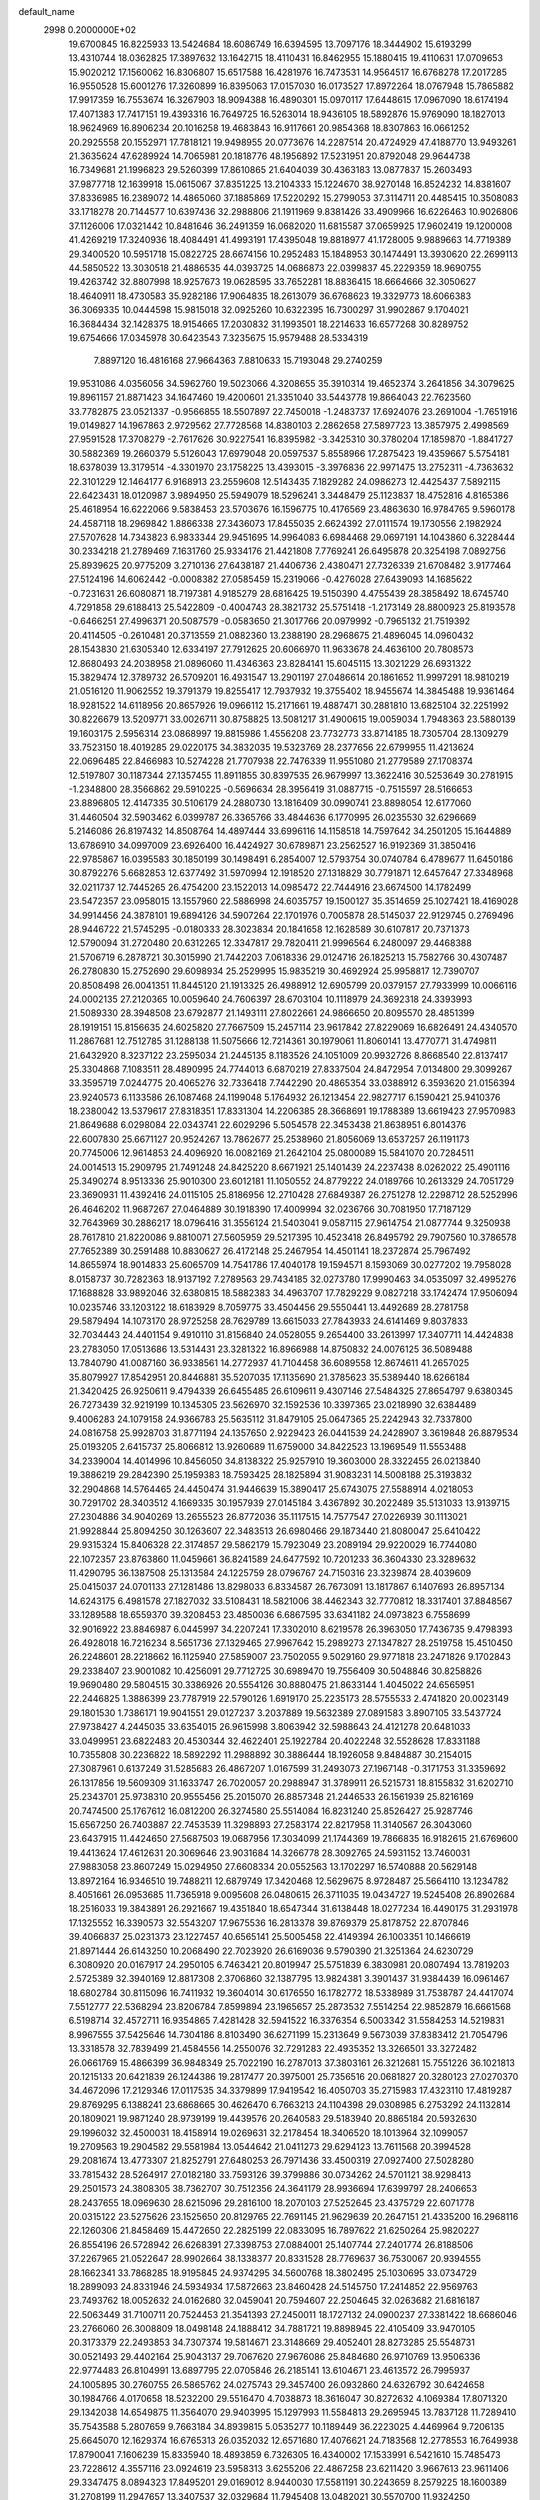 default_name                                                                    
 2998  0.2000000E+02
  19.6700845  16.8225933  13.5424684  18.6086749  16.6394595  13.7097176
  18.3444902  15.6193299  13.4310744  18.0362825  17.3897632  13.1642715
  18.4110431  16.8462955  15.1880415  19.4110631  17.0709653  15.9020212
  17.1560062  16.8306807  15.6517588  16.4281976  16.7473531  14.9564517
  16.6768278  17.2017285  16.9550528  15.6001276  17.3260899  16.8395063
  17.0157030  16.0173527  17.8972264  18.0767948  15.7865882  17.9917359
  16.7553674  16.3267903  18.9094388  16.4890301  15.0970117  17.6448615
  17.0967090  18.6174194  17.4071383  17.7417151  19.4393316  16.7649725
  16.5263014  18.9436105  18.5892876  15.9769090  18.1827013  18.9624969
  16.8906234  20.1016258  19.4683843  16.9117661  20.9854368  18.8307863
  16.0661252  20.2925558  20.1552971  17.7818121  19.9498955  20.0773676
  14.2287514  20.4724929  47.4188770  13.9493261  21.3635624  47.6289924
  14.7065981  20.1818776  48.1956892  17.5231951  20.8792048  29.9644738
  16.7349681  21.1996823  29.5260399  17.8610865  21.6404039  30.4363183
  13.0877837  15.2603493  37.9877718  12.1639918  15.0615067  37.8351225
  13.2104333  15.1224670  38.9270148  16.8524232  14.8381607  37.8336985
  16.2389072  14.4865060  37.1885869  17.5220292  15.2799053  37.3114711
  20.4485415  10.3508083  33.1718278  20.7144577  10.6397436  32.2988806
  21.1911969   9.8381426  33.4909966  16.6226463  10.9026806  37.1126006
  17.0321442  10.8481646  36.2491359  16.0682020  11.6815587  37.0659925
  17.9602419  19.1200008  41.4269219  17.3240936  18.4084491  41.4993191
  17.4395048  19.8818977  41.1728005   9.9889663  14.7719389  29.3400520
  10.5951718  15.0822725  28.6674156  10.2952483  15.1848953  30.1474491
  13.3930620  22.2699113  44.5850522  13.3030518  21.4886535  44.0393725
  14.0686873  22.0399837  45.2229359  18.9690755  19.4263742  32.8807998
  18.9257673  19.0628595  33.7652281  18.8836415  18.6664666  32.3050627
  18.4640911  18.4730583  35.9282186  17.9064835  18.2613079  36.6768623
  19.3329773  18.6066383  36.3069335  10.0444598  15.9815018  32.0925260
  10.6322395  16.7300297  31.9902867   9.1704021  16.3684434  32.1428375
  18.9154665  17.2030832  31.1993501  18.2214633  16.6577268  30.8289752
  19.6754666  17.0345978  30.6423543   7.3235675  15.9579488  28.5334319
   7.8897120  16.4816168  27.9664363   7.8810633  15.7193048  29.2740259
  19.9531086   4.0356056  34.5962760  19.5023066   4.3208655  35.3910314
  19.4652374   3.2641856  34.3079625  19.8961157  21.8871423  34.1647460
  19.4200601  21.3351040  33.5443778  19.8664043  22.7623560  33.7782875
  23.0521337  -0.9566855  18.5507897  22.7450018  -1.2483737  17.6924076
  23.2691004  -1.7651916  19.0149827  14.1967863   2.9729562  27.7728568
  14.8380103   2.2862658  27.5897723  13.3857975   2.4998569  27.9591528
  17.3708279  -2.7617626  30.9227541  16.8395982  -3.3425310  30.3780204
  17.1859870  -1.8841727  30.5882369  19.2660379   5.5126043  17.6979048
  20.0597537   5.8558966  17.2875423  19.4359667   5.5754181  18.6378039
  13.3179514  -4.3301970  23.1758225  13.4393015  -3.3976836  22.9971475
  13.2752311  -4.7363632  22.3101229  12.1464177   6.9168913  23.2559608
  12.5143435   7.1829282  24.0986273  12.4425437   7.5892115  22.6423431
  18.0120987   3.9894950  25.5949079  18.5296241   3.3448479  25.1123837
  18.4752816   4.8165386  25.4618954  16.6222066   9.5838453  23.5703676
  16.1596775  10.4176569  23.4863630  16.9784765   9.5960178  24.4587118
  18.2969842   1.8866338  27.3436073  17.8455035   2.6624392  27.0111574
  19.1730556   2.1982924  27.5707628  14.7343823   6.9833344  29.9451695
  14.9964083   6.6984468  29.0697191  14.1043860   6.3228444  30.2334218
  21.2789469   7.1631760  25.9334176  21.4421808   7.7769241  26.6495878
  20.3254198   7.0892756  25.8939625  20.9775209   3.2710136  27.6438187
  21.4406736   2.4380471  27.7326339  21.6708482   3.9177464  27.5124196
  14.6062442  -0.0008382  27.0585459  15.2319066  -0.4276028  27.6439093
  14.1685622  -0.7231631  26.6080871  18.7197381   4.9185279  28.6816425
  19.5150390   4.4755439  28.3858492  18.6745740   4.7291858  29.6188413
  25.5422809  -0.4004743  28.3821732  25.5751418  -1.2173149  28.8800923
  25.8193578  -0.6466251  27.4996371  20.5087579  -0.0583650  21.3017766
  20.0979992  -0.7965132  21.7519392  20.4114505  -0.2610481  20.3713559
  21.0882360  13.2388190  28.2968675  21.4896045  14.0960432  28.1543830
  21.6305340  12.6334197  27.7912625  20.6066970  11.9633678  24.4636100
  20.7808573  12.8680493  24.2038958  21.0896060  11.4346363  23.8284141
  15.6045115  13.3021229  26.6931322  15.3829474  12.3789732  26.5709201
  16.4931547  13.2901197  27.0486614  20.1861652  11.9997291  18.9810219
  21.0516120  11.9062552  19.3791379  19.8255417  12.7937932  19.3755402
  18.9455674  14.3845488  19.9361464  18.9281522  14.6118956  20.8657926
  19.0966112  15.2171661  19.4887471  30.2881810  13.6825104  32.2251992
  30.8226679  13.5209771  33.0026711  30.8758825  13.5081217  31.4900615
  19.0059034   1.7948363  23.5880139  19.1603175   2.5956314  23.0868997
  19.8815986   1.4556208  23.7732773  33.8714185  18.7305704  28.1309279
  33.7523150  18.4019285  29.0220175  34.3832035  19.5323769  28.2377656
  22.6799955  11.4213624  22.0696485  22.8466983  10.5274228  21.7707938
  22.7476339  11.9551080  21.2779589  27.1708374  12.5197807  30.1187344
  27.1357455  11.8911855  30.8397535  26.9679997  13.3622416  30.5253649
  30.2781915  -1.2348800  28.3566862  29.5910225  -0.5696634  28.3956419
  31.0887715  -0.7515597  28.5166653  23.8896805  12.4147335  30.5106179
  24.2880730  13.1816409  30.0990741  23.8898054  12.6177060  31.4460504
  32.5903462   6.0399787  26.3365766  33.4844636   6.1770995  26.0235530
  32.6296669   5.2146086  26.8197432  14.8508764  14.4897444  33.6996116
  14.1158518  14.7597642  34.2501205  15.1644889  13.6786910  34.0997009
  23.6926400  16.4424927  30.6789871  23.2562527  16.9192369  31.3850416
  22.9785867  16.0395583  30.1850199  30.1498491   6.2854007  12.5793754
  30.0740784   6.4789677  11.6450186  30.8792276   5.6682853  12.6377492
  31.5970994  12.1918520  27.1318829  30.7791871  12.6457647  27.3348968
  32.0211737  12.7445265  26.4754200  23.1522013  14.0985472  22.7444916
  23.6674500  14.1782499  23.5472357  23.0958015  13.1557960  22.5886998
  24.6035757  19.1500127  35.3514659  25.1027421  18.4169028  34.9914456
  24.3878101  19.6894126  34.5907264  22.1701976   0.7005878  28.5145037
  22.9129745   0.2769496  28.9446722  21.5745295  -0.0180333  28.3023834
  20.1841658  12.1628589  30.6107817  20.7371373  12.5790094  31.2720480
  20.6312265  12.3347817  29.7820411  21.9996564   6.2480097  29.4468388
  21.5706719   6.2878721  30.3015990  21.7442203   7.0618336  29.0124716
  26.1825213  15.7582766  30.4307487  26.2780830  15.2752690  29.6098934
  25.2529995  15.9835219  30.4692924  25.9958817  12.7390707  20.8508498
  26.0041351  11.8445120  21.1913325  26.4988912  12.6905799  20.0379157
  27.7933999  10.0066116  24.0002135  27.2120365  10.0059640  24.7606397
  28.6703104  10.1118979  24.3692318  24.3393993  21.5089330  28.3948508
  23.6792877  21.1493111  27.8022661  24.9866650  20.8095570  28.4851399
  28.1919151  15.8156635  24.6025820  27.7667509  15.2457114  23.9617842
  27.8229069  16.6826491  24.4340570  11.2867681  12.7512785  31.1288138
  11.5075666  12.7214361  30.1979061  11.8060141  13.4770771  31.4749811
  21.6432920   8.3237122  23.2595034  21.2445135   8.1183526  24.1051009
  20.9932726   8.8668540  22.8137417  25.3304868   7.1083511  28.4890995
  24.7744013   6.6870219  27.8337504  24.8472954   7.0134800  29.3099267
  33.3595719   7.0244775  20.4065276  32.7336418   7.7442290  20.4865354
  33.0388912   6.3593620  21.0156394  23.9240573   6.1133586  26.1087468
  24.1199048   5.1764932  26.1213454  22.9827717   6.1590421  25.9410376
  18.2380042  13.5379617  27.8318351  17.8331304  14.2206385  28.3668691
  19.1788389  13.6619423  27.9570983  21.8649688   6.0298084  22.0343741
  22.6029296   5.5054578  22.3453438  21.8638951   6.8014376  22.6007830
  25.6671127  20.9524267  13.7862677  25.2538960  21.8056069  13.6537257
  26.1191173  20.7745006  12.9614853  24.4096920  16.0082169  21.2642104
  25.0800089  15.5841070  20.7284511  24.0014513  15.2909795  21.7491248
  24.8425220   8.6671921  25.1401439  24.2237438   8.0262022  25.4901116
  25.3490274   8.9513336  25.9010300  23.6012181  11.1050552  24.8779222
  24.0189766  10.2613329  24.7051729  23.3690931  11.4392416  24.0115105
  25.8186956  12.2710428  27.6849387  26.2751278  12.2298712  28.5252996
  26.4646202  11.9687267  27.0464889  30.1918390  17.4009994  32.0236766
  30.7081950  17.7187129  32.7643969  30.2886217  18.0796416  31.3556124
  21.5403041   9.0587115  27.9614754  21.0877744   9.3250938  28.7617810
  21.8220086   9.8810071  27.5605959  29.5217395  10.4523418  26.8495792
  29.7907560  10.3786578  27.7652389  30.2591488  10.8830627  26.4172148
  25.2467954  14.4501141  18.2372874  25.7967492  14.8655974  18.9014833
  25.6065709  14.7541786  17.4040178  19.1594571   8.1593069  30.0277202
  19.7958028   8.0158737  30.7282363  18.9137192   7.2789563  29.7434185
  32.0273780  17.9990463  34.0535097  32.4995276  17.1688828  33.9892046
  32.6380815  18.5882383  34.4963707  17.7829229   9.0827218  33.1742474
  17.9506094  10.0235746  33.1203122  18.6183929   8.7059775  33.4504456
  29.5550441  13.4492689  28.2781758  29.5879494  14.1073170  28.9725258
  28.7629789  13.6615033  27.7843933  24.6141469   9.8037833  32.7034443
  24.4401154   9.4910110  31.8156840  24.0528055   9.2654400  33.2613997
  17.3407711  14.4424838  23.2783050  17.0513686  13.5314431  23.3281322
  16.8966988  14.8750832  24.0076125  36.5089488  13.7840790  41.0087160
  36.9338561  14.2772937  41.7104458  36.6089558  12.8674611  41.2657025
  35.8079927  17.8542951  20.8446881  35.5207035  17.1135690  21.3785623
  35.5389440  18.6266184  21.3420425  26.9250611   9.4794339  26.6455485
  26.6109611   9.4307146  27.5484325  27.8654797   9.6380345  26.7273439
  32.9219199  10.1345305  23.5626970  32.1592536  10.3397365  23.0218990
  32.6384489   9.4006283  24.1079158  24.9366783  25.5635112  31.8479105
  25.0647365  25.2242943  32.7337800  24.0816758  25.9928703  31.8771194
  24.1357650   2.9229423  26.0441539  24.2428907   3.3619848  26.8879534
  25.0193205   2.6415737  25.8066812  13.9260689  11.6759000  34.8422523
  13.1969549  11.5553488  34.2339004  14.4014996  10.8456050  34.8138322
  25.9257910  19.3603000  28.3322455  26.0213840  19.3886219  29.2842390
  25.1959383  18.7593425  28.1825894  31.9083231  14.5008188  25.3193832
  32.2904868  14.5764465  24.4450474  31.9446639  15.3890417  25.6743075
  27.5588914   4.0218053  30.7291702  28.3403512   4.1669335  30.1957939
  27.0145184   3.4367892  30.2022489  35.5131033  13.9139715  27.2304886
  34.9040269  13.2655523  26.8772036  35.1117515  14.7577547  27.0226939
  30.1113021  21.9928844  25.8094250  30.1263607  22.3483513  26.6980466
  29.1873440  21.8080047  25.6410422  29.9315324  15.8406328  22.3174857
  29.5862179  15.7923049  23.2089194  29.9220029  16.7744080  22.1072357
  23.8763860  11.0459661  36.8241589  24.6477592  10.7201233  36.3604330
  23.3289632  11.4290795  36.1387508  25.1313584  24.1225759  28.0796767
  24.7150316  23.3239874  28.4039609  25.0415037  24.0701133  27.1281486
  13.8298033   6.8334587  26.7673091  13.1817867   6.1407693  26.8957134
  14.6243175   6.4981578  27.1827032  33.5108431  18.5821006  38.4462343
  32.7770812  18.3317401  37.8848567  33.1289588  18.6559370  39.3208453
  23.4850036   6.6867595  33.6341182  24.0973823   6.7558699  32.9016922
  23.8846987   6.0445997  34.2207241  17.3302010   8.6219578  26.3963050
  17.7436735   9.4798393  26.4928018  16.7216234   8.5651736  27.1329465
  27.9967642  15.2989273  27.1347827  28.2519758  15.4510450  26.2248601
  28.2218662  16.1125940  27.5859007  23.7502055   9.5029160  29.9771818
  23.2471826   9.1702843  29.2338407  23.9001082  10.4256091  29.7712725
  30.6989470  19.7556409  30.5048846  30.8258826  19.9690480  29.5804515
  30.3386926  20.5554126  30.8880475  21.8633144   1.4045022  24.6565951
  22.2446825   1.3886399  23.7787919  22.5790126   1.6919170  25.2235173
  28.5755533   2.4741820  20.0023149  29.1801530   1.7386171  19.9041551
  29.0127237   3.2037889  19.5632389  27.0891583   3.8907105  33.5437724
  27.9738427   4.2445035  33.6354015  26.9615998   3.8063942  32.5988643
  24.4121278  20.6481033  33.0499951  23.6822483  20.4530344  32.4622401
  25.1922784  20.4022248  32.5528628  17.8331188  10.7355808  30.2236822
  18.5892292  11.2988892  30.3886444  18.1926058   9.8484887  30.2154015
  27.3087961   0.6137249  31.5285683  26.4867207   1.0167599  31.2493073
  27.1967148  -0.3171753  31.3359692  26.1317856  19.5609309  31.1633747
  26.7020057  20.2988947  31.3789911  26.5215731  18.8155832  31.6202710
  25.2343701  25.9738310  20.9555456  25.2015070  26.8857348  21.2446533
  26.1561939  25.8216169  20.7474500  25.1767612  16.0812200  26.3274580
  25.5514084  16.8231240  25.8526427  25.9287746  15.6567250  26.7403887
  22.7453539  11.3298893  27.2583174  22.8217958  11.3140567  26.3043060
  23.6437915  11.4424650  27.5687503  19.0687956  17.3034099  21.1744369
  19.7866835  16.9182615  21.6769600  19.4413624  17.4612631  20.3069646
  23.9031684  14.3266778  28.3092765  24.5931152  13.7460031  27.9883058
  23.8607249  15.0294950  27.6608334  20.0552563  13.1702297  16.5740888
  20.5629148  13.8972164  16.9346510  19.7488211  12.6879749  17.3420468
  12.5629675   8.9728487  25.5664110  13.1234782   8.4051661  26.0953685
  11.7365918   9.0095608  26.0480615  26.3711035  19.0434727  19.5245408
  26.8902684  18.2516033  19.3843891  26.2921667  19.4351840  18.6547344
  31.6138448  18.0277234  16.4490175  31.2931978  17.1325552  16.3390573
  32.5543207  17.9675536  16.2813378  39.8769379  25.8178752  22.8707846
  39.4066837  25.0231373  23.1227457  40.6565141  25.5005458  22.4149394
  26.1003351  10.1466619  21.8971444  26.6143250  10.2068490  22.7023920
  26.6169036   9.5790390  21.3251364  24.6230729   6.3080920  20.0167917
  24.2950105   6.7463421  20.8019947  25.5751839   6.3830981  20.0807494
  13.7819203   2.5725389  32.3940169  12.8817308   2.3706860  32.1387795
  13.9824381   3.3901437  31.9384439  16.0961467  18.6802784  30.8115096
  16.7411932  19.3604014  30.6176550  16.1782772  18.5338989  31.7538787
  24.4417074   7.5512777  22.5368294  23.8206784   7.8599894  23.1965657
  25.2873532   7.5514254  22.9852879  16.6661568   6.5198714  32.4572711
  16.9354865   7.4281428  32.5941522  16.3376354   6.5003342  31.5584253
  14.5219831   8.9967555  37.5425646  14.7304186   8.8103490  36.6271199
  15.2313649   9.5673039  37.8383412  21.7054796  13.3318578  32.7839499
  21.4584556  14.2550076  32.7291283  22.4935352  13.3266501  33.3272482
  26.0661769  15.4866399  36.9848349  25.7022190  16.2787013  37.3803161
  26.3212681  15.7551226  36.1021813  20.1215133  20.6421839  26.1244386
  19.2817477  20.3975001  25.7356516  20.0681827  20.3280123  27.0270370
  34.4672096  17.2129346  17.0117535  34.3379899  17.9419542  16.4050703
  35.2715983  17.4323110  17.4819287  29.8769295   6.1388241  23.6868665
  30.4626470   6.7663213  24.1104398  29.0308985   6.2753292  24.1132814
  20.1809021  19.9871240  28.9739199  19.4439576  20.2640583  29.5183940
  20.8865184  20.5932630  29.1996032  32.4500031  18.4158914  19.0269631
  32.2178454  18.3406520  18.1013964  32.1099057  19.2709563  19.2904582
  29.5581984  13.0544642  21.0411273  29.6294123  13.7611568  20.3994528
  29.2081674  13.4773307  21.8252791  27.6480253  26.7971436  33.4500319
  27.0927400  27.5028280  33.7815432  28.5264917  27.0182180  33.7593126
  39.3799886  30.0734262  24.5701121  38.9298413  29.2501573  24.3808305
  38.7362707  30.7512356  24.3641179  28.9936694  17.6399797  28.2406653
  28.2437655  18.0969630  28.6215096  29.2816100  18.2070103  27.5252645
  23.4375729  22.6071778  20.0315122  23.5275626  23.1525650  20.8129765
  22.7691145  21.9629639  20.2647151  21.4335200  16.2968116  22.1260306
  21.8458469  15.4472650  22.2825199  22.0833095  16.7897622  21.6250264
  25.9820227  26.8554196  26.5728942  26.6268391  27.3398753  27.0884001
  25.1407744  27.2401774  26.8188506  37.2267965  21.0522647  28.9902664
  38.1338377  20.8331528  28.7769637  36.7530067  20.9394555  28.1662341
  33.7868285  18.9195845  24.9374295  34.5600768  18.3802495  25.1030695
  33.0734729  18.2899093  24.8331946  24.5934934  17.5872663  23.8460428
  24.5145750  17.2414852  22.9569763  23.7493762  18.0052632  24.0162680
  32.0459041  20.7594607  22.2504645  32.0263682  21.6816187  22.5063449
  31.7100711  20.7524453  21.3541393  27.2450011  18.1727132  24.0900237
  27.3381422  18.6686046  23.2766060  26.3008809  18.0498148  24.1888412
  34.7881721  19.8898945  22.4105409  33.9470105  20.3173379  22.2493853
  34.7307374  19.5814671  23.3148669  29.4052401  28.8273285  25.5548731
  30.0521493  29.4402164  25.9043137  29.7067620  27.9676086  25.8484680
  26.9710769  13.9506336  22.9774483  26.8104991  13.6897795  22.0705846
  26.2185141  13.6104671  23.4613572  26.7995937  24.1005895  30.2760755
  26.5865762  24.0275743  29.3457400  26.0932860  24.6326792  30.6424658
  30.1984766   4.0170658  18.5232200  29.5516470   4.7038873  18.3616047
  30.8272632   4.1069384  17.8071320  29.1342038  14.6549875  11.3564070
  29.9403995  15.1297993  11.5584813  29.2695945  13.7837128  11.7289410
  35.7543588   5.2807659   9.7663184  34.8939815   5.0535277  10.1189449
  36.2223025   4.4469964   9.7206135  25.6645070  12.1629374  16.6765313
  26.0352032  12.6571680  17.4076621  24.7183568  12.2778553  16.7649938
  17.8790041   7.1606239  15.8335940  18.4893859   6.7326305  16.4340002
  17.1533991   6.5421610  15.7485473  23.7228612   4.3557116  23.0924619
  23.5958313   3.6255206  22.4867258  23.6211420   3.9667613  23.9611406
  29.3347475   8.0894323  17.8495201  29.0169012   8.9440030  17.5581191
  30.2243659   8.2579225  18.1600389  31.2708199  11.2947657  13.3407537
  32.0329684  11.7945408  13.0482021  30.5570700  11.9324250  13.3543012
  21.7615857   9.1798570  16.9053455  21.1312037   9.1745544  17.6256387
  22.6038956   8.9998748  17.3229005  24.6753855  13.6739814  24.8622800
  24.8979320  14.3772440  25.4723020  24.5614499  12.9025413  25.4173753
  26.1779816   5.4657198  23.2404567  25.2589660   5.1991698  23.2160980
  26.4381232   5.5129735  22.3204973  42.4178989  -0.9126877  26.3299175
  43.3691491  -0.8496554  26.4158358  42.1745370  -0.1540392  25.7993903
  32.4955758  15.2540987  22.4971152  31.5435651  15.2297045  22.4006145
  32.8155658  15.5438868  21.6427961  33.8128077  15.1211935  13.7155857
  33.8478067  14.9040003  12.7840096  34.7154315  15.3435456  13.9437561
   0.5544629   6.4867510  30.7179660  -0.2170976   6.0608164  30.3444611
   1.0556540   5.7723110  31.1111769  -1.0246190  10.6320845  28.9160014
  -1.5279823   9.8257126  28.8036552  -1.4216751  11.2497969  28.3019903
   1.2134866   8.8974783  29.8777570   1.0587333   7.9699418  30.0565283
   0.3378534   9.2803483  29.8238225  -0.1839824  12.3122620  24.9228221
  -0.7091475  11.5453021  24.6943357  -0.0525357  12.7687447  24.0918124
   3.1283226  21.9624833  21.3218488   3.1773804  22.8748671  21.6071222
   2.3056317  21.6403009  21.6901015   5.4778995  12.0778024  23.3129064
   4.6595443  12.0731254  23.8093987   5.7389632  11.1577656  23.2727833
   0.7343287  12.5017737  29.7262787  -0.0189032  13.0869977  29.6463637
   0.4598833  11.6968091  29.2870253  -7.1859725  15.7960782  19.9774279
  -6.7209476  16.0716254  20.7674009  -6.5647240  15.9537789  19.2665041
  12.3728203   8.7812106  29.0214287  12.7969435   9.2508561  29.7396101
  13.0722598   8.2560262  28.6325874   2.9014190  24.6867545  21.4605213
   3.2013862  25.0539893  22.2920201   2.4145632  25.3989859  21.0458772
   2.8969709  14.3522766  23.1820418   3.0816138  13.4182595  23.0832947
   3.4587766  14.7773074  22.5340025  13.4344404  -1.5961361  30.7171737
  13.9883886  -2.3736091  30.6471099  13.2041904  -1.3837980  29.8126687
   2.3884476  20.5785951  13.2695482   2.6148955  21.4119734  13.6823843
   2.4770990  19.9323728  13.9700977   4.9011300  15.9953358  18.3690731
   5.6937747  16.4459282  18.0776752   4.9157176  15.1594290  17.9029414
   3.7518234  15.2141769  25.8055902   3.9214233  14.7001606  25.0161252
   3.0345692  14.7540142  26.2415128   7.1601088  22.9010168  34.5343402
   7.7161569  23.6632344  34.6957916   7.3671227  22.6392458  33.6372042
   4.2618440  13.3773460  34.3405070   4.4780208  13.3212362  33.4097272
   3.8022709  14.2122472  34.4297500   3.9173099  25.1344945  32.7970097
   3.1007868  25.0187686  32.3110783   3.7522492  24.7213762  33.6445473
   6.8240689  30.9633345  16.3395398   6.0012615  31.1529637  15.8886955
   6.6163087  31.0619490  17.2687022  -4.2587179  26.3704983  22.3431364
  -4.7205397  27.1488684  22.6547331  -3.7959628  26.0419507  23.1139450
   0.9888392  23.6039081  15.0215911   0.3104402  24.2654432  15.1571559
   1.8102133  24.0645137  15.1931102  11.8834512  16.9661817  28.4384440
  11.2885098  17.7142696  28.3870522  12.5340602  17.2220529  29.0922558
   9.0299334  23.1577807  20.5467468   9.8885113  22.7382201  20.6019258
   8.4056134  22.4350353  20.6107435  11.7892287  23.1941900  27.0440476
  11.2651145  23.8432109  26.5746778  12.6889867  23.5114428  26.9664721
  -0.9566640  27.2934412  25.7899061  -1.5853176  26.6240671  25.5197863
  -0.1283633  27.0159522  25.3985627   5.2542836  22.2776215  25.8588654
   5.0031003  21.9535682  24.9939213   5.5473118  21.4981429  26.3308606
   6.4121168  16.0470677  32.2007216   5.7506649  16.5626842  32.6620813
   6.9570195  16.6976474  31.7579362   3.6858110  20.5635371  23.8028650
   3.1986111  19.7488430  23.9259162   3.9834768  20.5296238  22.8937573
  14.3002306  16.9278470  30.0279825  14.8719518  17.6188496  30.3624704
  14.8500891  16.4365793  29.4176191   7.3745362  23.3778213  23.7091893
   7.0266314  23.3935789  24.6007866   7.6076395  24.2881366  23.5269239
  20.8981831  17.4079145  29.2278554  20.7194193  16.8096748  28.5023317
  20.4823076  18.2300806  28.9683901   9.9269257  22.0088503  24.0200583
  10.1038183  21.3612663  23.3377271   9.0891328  22.3981045  23.7694270
  10.1883602  24.1769968  34.0607743  10.1905191  23.2240501  34.1508841
   9.6590758  24.4859077  34.7960729  10.0003119  25.6006431  28.6398521
  10.0039957  24.9570712  29.3483953   9.2722057  25.3345276  28.0783579
   6.6032417  31.7508087  35.4949933   5.9045142  31.8393638  36.1431983
   6.2248600  31.2014819  34.8084810   5.6751992  20.0844230  27.5977304
   5.8040364  19.6362736  28.4336699   5.6488422  19.3801740  26.9499878
   2.2823276  29.6840983  25.7038633   1.3947229  29.3378296  25.7959914
   2.8513341  28.9387026  25.8958239   7.4434598  22.7470407  31.5709600
   8.2679560  23.2136684  31.7076950   7.2271731  22.9070677  30.6523506
  13.3759373  25.4948060  32.1461324  13.0683870  24.8965506  31.4651514
  14.2820584  25.2307018  32.3055856   3.8400938  33.4169484  20.8628543
   3.3956640  33.3024857  20.0228470   4.6282382  32.8783713  20.7921797
   7.9566136  25.3965521  21.4251194   8.3606069  24.5622475  21.1864625
   7.7068449  25.7896185  20.5888502   8.9001482  11.2976097  34.3767911
   8.1292046  11.0464676  33.8680618   8.7027844  11.0104244  35.2683089
   8.4740959  12.3311227  28.8775464   9.1477532  12.9429774  29.1742812
   8.0853595  11.9931577  29.6843274  -3.4376913  15.5836952  35.4623381
  -3.5285321  16.2229638  36.1689607  -2.9090201  16.0307787  34.8013881
   7.6157184  19.5287038  24.6925465   7.1925977  18.6986185  24.4730946
   8.1943886  19.3163255  25.4248498   8.4668808  28.0053312  22.0517577
   7.9499700  28.5756558  22.6207611   8.3505773  27.1298019  22.4207480
   6.0822407  26.3549488  31.5277164   5.5816492  25.9441535  32.2326186
   6.9811682  26.3802757  31.8556186   9.2535908  19.3546837  27.5373704
   9.1549112  19.3916927  28.4887507   9.0043736  20.2285430  27.2365507
   2.0620043  15.3204775  29.9969381   1.6267284  16.1078936  29.6702233
   1.8023808  14.6318484  29.3848781   9.5071929  10.8628125  21.5186041
   8.5784735  10.7524495  21.3148098   9.6913600  11.7783290  21.3084996
  -4.0756692  18.5831646  22.4379309  -4.9148974  18.9669689  22.1837221
  -3.4582853  19.3139010  22.4048654   1.8419779  22.5233143  24.3361015
   2.4397120  21.9346400  23.8752237   1.5101740  22.0029927  25.0678142
   2.0026326  24.0494727  18.5099214   2.2280733  24.4686680  17.6794495
   2.8182497  23.6423360  18.8018809   5.6045506  19.0182868  30.0803169
   4.8556867  18.4699609  29.8462798   5.5672959  19.0798804  31.0348064
   5.2303632  18.7632878  32.7125779   4.3172678  18.8874035  32.4535720
   5.4363385  19.5343254  33.2410731   7.6963143  27.6213041  28.9618337
   7.4374484  28.1694738  29.7025970   8.3872589  27.0580939  29.3105768
   9.5331716  30.9663532  24.8064822   9.7915388  31.8861167  24.7472089
   9.0242063  30.9121904  25.6153410   8.1272174  24.3149992  27.1213032
   8.0944052  23.3588037  27.1503798   7.2523317  24.5930289  27.3924239
   5.1070653  30.6416710  33.5784497   4.7252583  29.7883160  33.7839745
   5.0177948  30.7215476  32.6287748   8.3624011   8.1081260  31.8339639
   7.7640168   8.7688054  32.1827773   8.2156905   8.1275299  30.8882729
  -4.8486293  18.9430900  25.9065455  -5.6986010  18.9844319  25.4682867
  -4.4398612  19.7875063  25.7165414   7.6493285  30.4589403  22.8719691
   6.8735762  30.3636025  23.4245547   8.3788769  30.5078598  23.4897053
   4.5359386  23.1213975  30.5004117   4.8704626  22.8772676  31.3633869
   3.9420034  22.4091210  30.2634836  10.2307812  19.6518767  30.0203668
  10.7249817  19.0761956  30.6039669  10.8926416  20.0341372  29.4441295
  10.3564701  21.6587105  33.9168248  11.1541518  21.1510845  34.0659941
   9.7510812  21.0392913  33.5093251  11.6420545  18.3543550  23.0680369
  11.5091564  17.8472899  23.8689457  12.5831753  18.5278908  23.0478180
   6.5234606  13.2866939  20.9287165   6.3509243  12.6138506  20.2701232
   6.2569497  12.8859038  21.7561046   3.0540208  25.5937515  29.3746216
   3.5903623  24.9408218  29.8243464   2.7928656  25.1679461  28.5580927
   9.2713563  21.7903071  26.6716762   9.4348097  21.7016507  25.7327114
   9.8677410  22.4836632  26.9541908   8.8184428  26.0821687  25.1938023
   9.6346087  25.7881152  24.7892808   8.5598975  25.3587289  25.7647849
   2.6216743  18.3279252  24.6319439   3.1692728  17.8766546  25.2743788
   1.9987108  17.6628764  24.3389278  13.1726873  20.3447944  25.9380745
  13.0832706  21.1804843  25.4799711  13.3101789  19.7031603  25.2412003
   3.7111034  36.1296617  30.1760398   3.4357728  35.8167132  29.3143623
   4.5282627  35.6627365  30.3505774   7.4717677  15.8012605  38.5676609
   8.4106224  15.8471076  38.7484415   7.0700945  15.6514855  39.4234984
  12.0695333  17.9071806  31.8367418  12.2245224  18.6722056  32.3907698
  12.9215801  17.4744397  31.7821217   3.4426945  28.0425739  33.2464416
   2.5642516  28.1710867  33.6042886   3.5964485  27.1007842  33.3214330
   0.4716611  16.5329189  26.7228614   0.4490854  17.2007443  27.4082308
  -0.3056368  16.7078074  26.1923392   8.1181279  38.7648467  34.3560621
   7.2801296  38.8046011  34.8169419   8.3697135  37.8421503  34.3956578
   3.8395512  24.2623027  23.9190851   4.1437442  24.5917131  24.7647726
   3.1171073  23.6734682  24.1372153  11.4851667   4.4893251  21.2100710
  11.9310477   3.9699434  21.8791484  11.7119744   5.3953555  21.4195920
  -0.6706717  15.4302681  34.0719943  -0.1961375  15.5710129  34.8912867
  -0.1560948  14.7701895  33.6075175   4.7120963  13.4438577  31.4115457
   5.3610014  14.0681089  31.7362988   4.2911451  13.8949012  30.6797044
   3.5975835  33.0313837  30.7057741   3.4594897  33.7814834  31.2841446
   2.8570479  32.4517568  30.8842998   6.4018284  20.9721804  22.6305089
   6.5583621  20.5233775  23.4613549   6.5241102  21.8997784  22.8326004
   1.0078307  15.2136465  36.0247116   1.8468490  15.5205405  35.6810604
   0.8580648  15.7487828  36.8040903  18.1440664  19.3156814  24.8640135
  18.8509074  19.3850550  24.2223010  17.4022486  19.7586632  24.4520605
   9.2188491  30.7354600  27.9937085   8.4268445  30.6947474  27.4577019
   8.9069653  30.6188372  28.8911267   9.8922352  24.0405575  31.1693108
  10.0875246  24.0961503  32.1047270  10.6571934  23.6076833  30.7902451
  -2.7913047  33.4426638  19.8355944  -1.9690526  33.3718796  20.3204892
  -3.4680255  33.2355236  20.4800893   8.0522483  20.2070811  32.1883711
   7.8513937  21.0870837  31.8698045   8.7242437  19.8828712  31.5887530
  16.2625283  21.3505517  40.3477266  15.3117115  21.2773044  40.2651789
  16.3989897  22.1665221  40.8291852  -2.3272961  33.0560172  23.9734987
  -1.8200845  32.9973320  23.1638542  -1.7066735  33.3898849  24.6212577
  11.9975635  12.3320283  28.4077533  12.8169425  11.9717023  28.7468922
  12.1425131  12.4104374  27.4648464  15.3034565  22.9450688  34.0419369
  15.4095801  22.0085528  34.2089921  14.5292265  23.1923307  34.5475666
  14.8247056  19.5910316  34.2793517  15.1529086  18.7459296  33.9722405
  15.5937198  20.0279751  34.6453155   5.4798699  31.4840405  28.6018412
   5.9976574  30.8196658  28.1471609   5.8187523  32.3172512  28.2745027
  16.5759529  25.3898382  38.9081887  16.2420918  24.4972006  38.9974453
  15.8950647  25.9400493  39.2953460   4.1926092  22.9030223  14.4974083
   4.7466837  23.1490591  13.7566660   4.6614435  22.1823761  14.9182352
  16.9706129  20.6632458  35.6393048  17.1318366  21.1146120  36.4678622
  17.6677097  20.0097046  35.5829866   9.5733813   6.3381677  35.7046986
   9.9752470   6.9994024  35.1412233   9.9232523   5.5064874  35.3851210
  11.4051453  27.7430423  28.5545587  10.8911649  26.9692216  28.7853345
  11.2272707  27.8799547  27.6240494   4.2357101  17.1031262  13.8735097
   5.1371769  17.1283966  14.1943694   3.7737052  17.7505992  14.4060151
   5.3032231  14.2561897  28.4004520   5.7739217  15.0563495  28.6337307
   5.0063381  14.4059959  27.5028724   6.3029989  14.5871750  24.4498794
   6.8727454  14.2502615  25.1413345   5.6866434  13.8749975  24.2791720
   1.5174744  21.2787134  16.1338534   1.2362099  22.1223488  15.7797327
   0.7286265  20.9113265  16.5325733  10.0150001  12.8109230  24.0347761
   9.9663319  13.1983978  23.1608616   9.2494153  13.1571795  24.4932717
   9.9382595  16.3551875  39.4457214  10.5719560  15.8712783  39.9753369
  10.4736914  16.8617992  38.8350750  10.7752810  16.0507160  24.7398489
  11.1013294  15.5153813  24.0164258  11.4963958  16.0678622  25.3690796
   9.3882718  13.6723394  21.4824877   8.4494499  13.5321274  21.3592567
   9.5373597  14.5700599  21.1856668  11.4700783  12.0116755  33.5370942
  11.3880033  12.2313080  32.6090548  10.5675726  11.9156471  33.8412223
   7.0735209  26.3124414  19.0445321   6.4281770  26.5463979  18.3774283
   7.9189490  26.4939891  18.6340159   4.8407081  17.6635528  26.1462070
   5.5342891  17.7698564  25.4951487   4.5411885  16.7616241  26.0319949
  18.6233285  23.2625795  30.8422719  19.2341829  23.5426182  31.5239368
  17.9294486  23.9217816  30.8569371  16.0421323  21.2405879  27.6408570
  16.7825029  21.6179673  27.1658119  15.4461174  20.9392303  26.9551590
  11.1186273  24.5352117  24.6944425  11.1406789  23.6497006  24.3316538
  11.8517818  24.9846149  24.2740225  13.2294460  28.0649327  30.2960963
  12.5605616  28.0568277  29.6114359  12.8515718  27.5461709  31.0062576
   1.6584701  20.6501265  26.5632209   0.7687351  20.6048828  26.2131402
   2.2228464  20.5418101  25.7977284  12.3233473  12.8785752  25.9307297
  12.8506508  12.2748939  25.4075169  11.4231189  12.7164374  25.6487155
  15.7703624  38.8612706  25.6015616  15.4824555  39.7533994  25.7950754
  15.1430554  38.5426175  24.9525794   9.4368813  39.4362676  32.1677736
   9.0649406  39.0452513  32.9583418  10.3803207  39.4508213  32.3288395
  14.6060504  21.8715112  30.2151742  14.2654879  21.2723661  29.5508895
  15.2565249  22.3987153  29.7513094  12.9624552  23.4053033  35.1118558
  12.7236751  22.8788551  35.8747897  12.1846553  23.9335764  34.9324493
  15.4661487  30.0776172  30.9082348  14.5792871  30.3661955  31.1237128
  15.3868552  29.1317433  30.7846752  25.0930004  33.1970227  28.9631524
  25.0502063  32.5697963  29.6849471  24.4663623  33.8800634  29.2019240
  12.5060908  22.9194909  31.5238240  13.2815081  22.5282343  31.1214831
  12.5520634  22.6524950  32.4418825  22.6014908  27.2132076  32.1663856
  23.1011721  27.9581638  32.5004375  22.1371155  26.8738415  32.9315119
  16.6564197  36.0474322  26.3305351  16.0972718  36.7908348  26.1048404
  16.4329354  35.3754359  25.6865571  11.6459004  26.5082782  34.0469997
  12.3597785  26.5343750  33.4098742  11.1922664  25.6853155  33.8648449
  16.7384328  27.7627704  23.3550337  17.4340662  27.7228729  22.6987304
  16.9267833  28.5565273  23.8557392   8.3877189  36.2493430  22.1183515
   9.1720971  36.7304744  21.8547318   7.7342055  36.9288907  22.2837815
  31.5309404  24.5242474  31.5699028  32.3302022  25.0414465  31.4703165
  30.8309835  25.1743370  31.6305302  20.9004342  31.3278370  32.4776444
  20.2172771  31.8078757  32.0095728  20.4446565  30.9190917  33.2134609
  11.1064639  29.3027857  22.3257356  10.1578846  29.1841878  22.2771187
  11.4172596  29.1129193  21.4405302  18.0398166  28.2788626  28.6478456
  18.5597323  29.0798709  28.5822311  17.1546901  28.5835366  28.8477373
  11.4217865   3.3006964  12.5274825  10.5243066   2.9684606  12.5470022
  11.3249453   4.2452210  12.4061281   2.6905735   1.1605066  18.1589404
   3.1247669   2.0082373  18.0637537   2.8851832   0.8911853  19.0566179
   3.1999476  11.9559656  28.4747204   2.6332023  11.9679772  29.2460097
   3.4117487  12.8763206  28.3187759   8.0707171   9.0656277  10.5370266
   8.0967975   8.2291917  11.0017055   7.1381535   9.2655503  10.4558597
   4.7227896   3.5154495  21.5017685   4.1888614   4.1200889  22.0170971
   5.5323822   3.9967314  21.3310070   1.7994605   4.8435361  24.9288723
   2.6312274   4.5228473  25.2775188   1.1717665   4.7005103  25.6372335
   6.9491444   5.3752321  21.3988294   7.4806095   6.1201724  21.6796151
   7.0739334   5.3358507  20.4506160   7.7896548  -2.4435487  17.4704307
   7.7345344  -1.4913556  17.3896722   8.0780448  -2.7408157  16.6074733
  10.4780888   8.5125893   9.0339665  10.4183984   7.6188498   8.6964778
   9.8263046   8.5482719   9.7340636  12.1481762  -0.7048362  23.4028461
  12.8387727  -1.3121322  23.1373280  12.5941462  -0.0605439  23.9526006
   2.4184912  -0.8003677  13.1987786   2.7251216  -0.2401326  13.9117627
   3.1431410  -1.4055595  13.0411164   6.9521369   1.4766399  22.2970964
   6.5812627   2.2807442  22.6605527   7.7074747   1.2881730  22.8540316
  10.6254433  -5.4112135  17.7729324  11.2611889  -4.6983657  17.8354413
  11.1536186  -6.1875824  17.5871527   7.1256955  10.2887829  12.9713638
   7.1503282  11.2007454  13.2611042   6.6304882  10.3109229  12.1525162
   2.7650094  -4.6595552   2.7985708   2.3537429  -4.0423446   3.4036682
   2.8345066  -5.4736141   3.2972791   1.0461501   7.6203826  27.0870237
   1.6341321   8.3198322  26.8019285   1.3071250   7.4414444  27.9904091
  14.8131507  -2.0093028  22.4547036  15.2543822  -2.7193387  21.9884466
  15.3918199  -1.2547615  22.3449710  13.1334315   8.2481321  21.1492947
  12.2877540   8.4070002  20.7299828  13.7791091   8.5132523  20.4942806
  10.6596873   0.9495720  21.5972135  10.8939158   1.7631218  22.0438742
  11.2162578   0.2848122  22.0028680  14.3601917   6.3096667  12.0862729
  14.4893841   5.6549707  11.4000409  13.6731703   6.8821066  11.7448847
  -7.8260756   2.4589210  21.6066948  -7.1122292   2.6034494  20.9855936
  -8.5745506   2.2199528  21.0599670   6.8407352   7.2816298  17.1809297
   6.7548185   6.6017222  16.5126664   7.5473311   6.9723882  17.7477840
   2.9516778   9.6872129  26.9704427   2.9379297  10.3561003  27.6550100
   3.7042567   9.1372133  27.1880600  24.6193494   0.6573286  12.5785328
  25.0522850  -0.0399280  13.0711096  24.4944410   1.3595505  13.2169011
  -1.0930391  12.6510552  15.3210614  -0.6193996  13.1483004  15.9878782
  -0.6613013  12.8818085  14.4985122  -2.4789204   9.0964490  19.5342533
  -2.5591804   9.7219850  20.2543191  -1.8632864   9.5074938  18.9274017
   7.3893502  -5.5648649  28.1163618   8.2432109  -5.3295316  28.4793658
   7.3857432  -6.5220548  28.1138217   8.7300565   6.0430845  19.3009024
   8.5707683   5.1328867  19.0511042   9.6553713   6.0660895  19.5448187
   7.0181046  10.3142614  20.5487764   6.3723135   9.7842108  21.0159296
   6.8793116  10.1023494  19.6257045   8.8729306  -0.8284294  29.1214338
   8.6099602  -1.1710557  28.2672174   8.2557293  -0.1176074  29.2947154
  15.7816417   1.2125959   4.4664765  16.7383574   1.1946437   4.4910648
  15.5469072   0.5642786   3.8025365   9.9319519  -1.3311636  10.5207792
   9.3822246  -0.9110230   9.8593310  10.7856275  -1.4252347  10.0981441
   5.9072255   0.7799918  16.3618579   5.8117872   1.7270380  16.2607300
   6.8120508   0.6598770  16.6501206   6.0480301   6.1094845  10.0554036
   6.9965525   6.1712178  10.1682133   5.7022894   6.0779549  10.9474244
   8.5821625   0.2667960  17.2164584   8.4766654   0.3527385  18.1639372
   9.4477868  -0.1267139  17.1065661   9.6533702   2.8077103  15.0574610
  10.5968471   2.9543189  15.1252041   9.5709392   1.8840511  14.8202044
   3.0431089  10.6630939  12.3013959   2.5232195  10.2793017  13.0075478
   3.5194575  11.3813681  12.7178162  13.3347562   1.0760786  18.8055267
  12.5871993   0.6258379  18.4122409  13.1313139   2.0065165  18.7099839
   9.8621454  -0.1884723   7.9398600   9.7762677   0.1845955   7.0625475
  10.5901003   0.2919417   8.3342149   5.8854472   3.5751895  16.4544350
   5.6996073   3.8859652  17.3405015   6.6210063   4.1130305  16.1613280
   8.7779984   6.8318501  12.1141924   9.4541321   7.0393901  12.7591748
   9.0036548   5.9547216  11.8044238   4.0366139   9.8997546  15.0792203
   3.2279253   9.8342397  15.5871202   4.7342324   9.8593618  15.7333829
   2.5576889   1.3652375  25.3268373   2.2587661   0.8728611  24.5623489
   2.1193447   0.9466685  26.0677057  12.3073398   6.4168985  14.6125311
  12.7835062   6.5031744  13.7866656  12.9293352   5.9940064  15.2045749
  18.6641007   6.5561453  24.9603765  18.2007117   7.1490846  25.5519215
  18.3021937   6.7494349  24.0955677   1.8801214   7.2231247  20.5282245
   1.9214348   7.8855142  21.2179818   0.9475577   7.0255984  20.4413911
   0.8105880  15.6618733   9.6700976   1.5772193  15.7340491   9.1015038
   0.9620233  16.3083700  10.3595476  19.6155235   6.7858239  20.6581740
  18.8900573   6.5633611  21.2416472  20.3984317   6.5036230  21.1310897
  11.4436880   5.2734647  26.4404985  11.1961181   4.3828666  26.1919505
  10.6403497   5.6555857  26.7938580   6.7905538  -4.4219939  19.1728281
   7.1974277  -3.9439419  18.4502274   6.2610253  -3.7658921  19.6259968
  13.7824214  10.3840569  16.0167465  13.8578990  10.8040519  16.8735658
  13.8044711  11.1088766  15.3919409   1.2557952   9.5229816  14.0573365
   1.2969827   9.3495333  14.9977891   1.0855140   8.6674594  13.6632325
   9.1017292  -0.5379908  13.0021969   9.7625861  -0.8891207  12.4053654
   8.2661681  -0.7535161  12.5879286  10.5764576   8.8108002  20.1377288
   9.8847994   8.2975235  20.5553265  10.3647583   9.7188510  20.3541981
  -3.6737455  14.8114070  18.8658913  -3.9513569  14.1508877  18.2311646
  -4.1988536  15.5830796  18.6537243   3.1099656   8.9949198  18.7834438
   3.2681851   9.6416659  19.4711341   2.8121320   8.2151484  19.2519346
   4.4216947  12.5245818  13.6569093   5.2131211  12.9155301  13.2867264
   4.7431066  11.9256683  14.3308744   8.4258012  12.0044748   8.2154040
   8.6976113  11.2208120   7.7376763   7.6742467  11.7194850   8.7351908
  15.8807731   3.9436901  17.4350846  16.2813471   3.0757639  17.3853200
  15.6133472   4.0319584  18.3499201  -0.5775438  12.6702416  21.8227009
  -0.7199426  13.6150766  21.8796328  -0.2003119  12.5368452  20.9531416
   5.8012326   2.0747570  10.6848332   6.0153040   1.4140668  11.3435393
   6.0902267   2.9011850  11.0717840   9.4361406   0.3036931   5.2429959
   9.9818526   1.0123429   4.9020478   8.5407974   0.5677376   5.0311640
  -2.7413024  11.0684618  21.4569238  -2.0256153  11.7022160  21.5057034
  -3.5104367  11.5925002  21.2332099  15.7766576   3.6861781  12.1879064
  15.3042856   4.3136962  12.7350056  16.4823478   3.3634453  12.7483319
  -1.0477806  -6.9163508  20.1774509  -0.8493689  -6.3453258  20.9196066
  -0.2170764  -7.3485167  19.9789689   4.1473803  10.1988525  21.0136464
   4.2758346   9.8314612  21.8881491   3.3200175  10.6764517  21.0736617
  13.9269937  12.3701712  14.0078847  14.0878945  12.6540576  13.1080229
  13.3469864  13.0398937  14.3702316  -3.1270442  16.2751919  12.4103205
  -2.2717560  15.8462283  12.4368567  -3.1083219  16.7973605  11.6083098
   6.3835682  17.2031443  23.9570120   6.2963122  16.2728353  24.1647216
   6.0201766  17.2868339  23.0754371   4.0055952   3.7898681  25.9148209
   4.9363620   3.5958508  26.0255554   3.5966067   2.9344746  25.7834352
  10.7223272   9.2211751  17.1919705  11.4109791   9.8738591  17.3184388
  10.4805977   8.9531829  18.0785250  14.1582901  11.5536186  21.3241477
  14.7858879  10.8679997  21.0955003  13.5346115  11.1222990  21.9082883
   9.1269179  10.7571968  15.2470764   8.6546814  10.1584589  14.6685115
   9.4757467  10.1958715  15.9395100   5.2110086   7.9025104  13.5548026
   4.5930665   8.5181655  13.9489450   6.0431243   8.3753432  13.5391656
   9.8546218   7.3383066  15.1960472  10.2005462   7.9997430  15.7952716
  10.6151820   7.0522775  14.6901150  11.4057314  -0.4219040  18.0769441
  11.2968966  -1.2984547  18.4457878  11.3183463  -0.5471272  17.1320025
  15.8759980  10.1519692  11.5645867  16.5140199   9.7219266  10.9951805
  15.8389312   9.5978316  12.3441952  13.5661030   5.6573790   9.6111147
  13.7669889   6.2681003   8.9019631  13.5671612   4.7962703   9.1931164
   3.0667165  11.0540002  24.4982187   2.1307442  11.2452220  24.4380364
   3.2030583  10.8106022  25.4138607   5.2136349  14.1669478  16.0295538
   5.5589105  13.2746190  16.0018780   5.8397962  14.6819395  15.5206950
   5.7595000   9.6145597  17.6636325   6.0948488   8.7749930  17.3491476
   5.0059118   9.3832347  18.2066108   9.3840840   3.9418074  34.2394191
   9.3146994   4.4119937  33.4085507   8.8058749   3.1860307  34.1359413
   8.3322881   4.5489292  23.6410509   7.6112739   4.6828691  23.0258839
   9.0162315   4.1277615  23.1204061   1.6553943   8.9358731  16.6615027
   2.0679723   9.1619363  17.4951132   1.7612879   7.9871383  16.5913549
  10.7394466  -2.0550548  25.4926788  10.4677521  -2.9374732  25.2401879
  11.1411635  -1.6929520  24.7029086  16.1678867   9.4905988  28.5304618
  15.4753824   9.2642921  29.1513119  16.7487064  10.0721650  29.0210340
   8.8121629   1.9853824  12.5009663   8.0892373   2.2916628  13.0485088
   8.7660523   1.0308401  12.5553226   8.7858030   3.6260029  18.3507862
   8.5516418   3.0060048  19.0414400   9.1496250   3.0810634  17.6529995
   6.3471772   7.8428974   7.8568401   5.7636743   7.2982179   7.3285596
   6.1544684   7.5936105   8.7606937   3.4013599   0.0839191  15.6004644
   4.3234508   0.2832381  15.7624893   2.9341033   0.5123179  16.3176656
  16.6720117  12.0451380  14.4416132  15.8199979  11.7474521  14.7604979
  17.3000511  11.4395120  14.8353334  14.2912065   0.7211805   6.6369032
  13.4542021   0.2590827   6.5908481  14.5197536   0.8943581   5.7236630
  12.5451465   3.6226588  18.3721768  12.2242433   4.2173314  17.6942259
  12.3743912   4.0822309  19.1942887  17.4468356   5.9054705  22.2277086
  17.0644648   5.0847130  21.9172548  16.6941256   6.4740931  22.3899669
  18.4390349   2.1100394  20.6677272  18.8881979   1.3106718  20.9424924
  18.7449679   2.7791968  21.2799896  12.4735453   1.0632587  13.8954611
  12.1544227   1.7610847  13.3232448  13.0394638   1.5098676  14.5251504
   1.0010144  12.7958160  19.3564296   1.6069554  13.1830020  19.9882163
   0.8547912  13.4867755  18.7103447   3.4603075   9.4706370   8.6466513
   3.9133169   9.1327268   9.4191997   2.8723963   8.7621239   8.3847323
  11.7284175   5.8082436  11.4749170  11.5166148   6.7003600  11.2001447
  12.4868000   5.5674330  10.9428474  21.1512408   2.2271637  17.8714578
  21.7702147   2.7408441  18.3903370  21.7032522   1.6719818  17.3207415
  -1.3772468  10.6876219  17.4917803  -1.2656545  11.2021732  16.6923956
  -0.5489425  10.7904134  17.9603714  17.0071064   3.7018008   9.8225728
  16.4397595   3.7097872  10.5934719  17.3013211   4.6081802   9.7323177
   9.1942428   2.7425485   9.7677920   8.8262083   2.3419544  10.5553876
  10.0825889   2.3903608   9.7126839   5.5473746   9.0882482  23.1649202
   5.2564417   8.5426631  23.8956231   6.4343701   8.7821501  22.9757777
   2.1986887  13.9081940  12.3552419   1.6281258  13.1492909  12.4767157
   2.9139625  13.7719820  12.9765805  15.0118837  15.2653414  24.8540980
  15.3143671  14.6077366  25.4804299  14.2852713  15.7025802  25.2980445
   6.8831480  22.8611497  17.2414922   6.4684266  22.0336666  16.9975458
   6.2971812  23.2384516  17.8976309  15.0478798  20.8364699   9.2322758
  15.4281654  21.6531435   9.5557861  15.5945149  20.1498527   9.6143475
  10.9360615  21.6686107   6.4869007  11.8179390  22.0389053   6.5243969
  11.0720546  20.7218475   6.5240105  14.3670830  23.5672701  22.3243764
  14.9393789  23.6150909  21.5585942  14.8601281  23.0482782  22.9598178
  15.2323812  16.3093752   4.0065554  14.6323250  15.8056682   3.4566068
  15.3613085  15.7638275   4.7824338  16.4362246  21.8842010   6.0436510
  16.1101579  22.7210101   5.7124972  16.6905287  21.3987523   5.2588576
  21.3138253  20.5147783  20.4342759  21.6796986  20.0063776  19.7104683
  20.8075996  21.2069314  20.0089626  18.3074072  20.8896154   7.9408988
  18.8813099  21.6515145   8.0207573  17.7693070  21.0747092   7.1712103
  15.8113805  12.0507856  23.8992931  15.6856675  11.7610354  24.8028820
  14.9634730  11.9033238  23.4803186  14.3067685  13.7036447  11.6697084
  14.1602421  14.5543102  11.2560299  15.0518263  13.3325987  11.1970082
  16.6896116  20.7665398  23.2029847  17.2348143  21.2463757  22.5794918
  16.2861824  21.4471601  23.7417173  22.4385156  19.4370963  17.4666752
  22.4537062  19.0002347  16.6151160  22.8488979  18.8117900  18.0640111
  10.1490379  11.1660853  11.7547585  10.2146889  11.0502632  12.7026547
   9.4056942  10.6205542  11.4977220  11.2413550  13.3440769  14.6591516
  10.6719534  12.6392310  14.9677061  10.6583686  13.9278082  14.1737482
  14.6927019  30.0530526  10.3739208  14.6327853  29.9803250  11.3264713
  13.8295898  29.7851436  10.0584941  16.2825731  17.1016564  22.7097558
  16.2939587  16.1470129  22.7787342  17.1667661  17.3317270  22.4242703
  23.4576912  10.7709588  14.3134108  23.6851526  11.6054154  13.9033189
  24.0617442  10.1395407  13.9226897  21.6138931  21.9926096  14.6551595
  21.0832728  21.1967650  14.6912863  22.3184129  21.8395335  15.2848034
  18.3350619  13.9321359  33.4030028  18.9487067  13.9360214  32.6683894
  17.5547421  13.4958613  33.0609539  23.7161495  17.7842599  27.9274484
  23.9851766  17.1658281  27.2481852  22.7776730  17.9052966  27.7830745
  17.8197158  27.7906171  18.3910580  17.9356416  28.7379041  18.4648174
  18.6807366  27.4635167  18.1305193  20.0954526  16.0528130  26.8450216
  20.3285030  15.7883291  25.9550959  19.3024317  16.5782358  26.7388115
  16.1674473  26.3064800  25.7590315  15.2614940  26.5995827  25.6611988
  16.6052465  26.6123471  24.9646708  22.0716041  14.8828965  17.4163098
  22.8709028  14.5173672  17.7954428  22.2627228  14.9583348  16.4814223
  17.0644473  19.1827295   9.7696626  17.3204362  19.1066812  10.6888569
  17.7820988  19.6661525   9.3603824  10.3649197   2.3215685  26.5413891
  10.9211259   1.9761872  27.2396572   9.5292675   2.5063259  26.9700870
  10.1010888  16.2472544  21.5132260  10.9803372  16.3377068  21.1458399
  10.1794140  16.5810849  22.4069006  22.1229309  23.3714165  26.5784622
  21.3068793  23.2530646  27.0645531  22.3860675  22.4845329  26.3326400
  20.1247362  13.3952551  13.9014572  20.8637430  12.9213776  13.5199590
  20.1929600  13.2286054  14.8415664  16.3074360  15.4774178  28.2581251
  16.0290362  14.9281180  27.5253256  16.3656338  16.3584383  27.8884660
   4.7799067  15.3703561  21.2793946   5.6736418  15.0395161  21.1898719
   4.5752426  15.7425522  20.4215983  27.0262115  13.8576469   9.7620106
  27.7674835  14.2823551  10.1937172  27.2528258  12.9276738   9.7567378
  14.2534379  16.2070001  10.6772076  14.8656216  16.4833073   9.9952126
  13.5379717  16.8409698  10.6279908  10.9989239  14.0012044  36.9500600
  10.6242198  13.8076754  37.8093476  10.2617549  13.9238857  36.3443905
   6.3310498  23.2026574   8.3032761   7.2458686  23.1108916   8.0369726
   5.9295032  22.3646804   8.0735226   4.4383364  21.2638582  19.1984677
   4.1103876  21.5194082  20.0606601   3.7331683  20.7387754  18.8199736
  13.1080061  15.6703337  26.6336111  12.5903672  16.1295623  27.2949665
  12.9627232  14.7422962  26.8176522   8.9445963  16.8304895  26.7397396
   9.0775893  17.7783675  26.7482224   9.3256055  16.5425883  25.9101754
  18.2604574  17.9302512  27.4137198  17.9612915  18.6501482  27.9691295
  18.3333879  18.3157153  26.5406045  12.8274305  15.5598496  22.7309077
  13.0672844  14.7155304  22.3490348  13.6220492  15.8564550  23.1745721
  15.6694023  22.8216085  24.5505664  16.5910479  23.0294227  24.7042368
  15.1925994  23.3767390  25.1675923  17.9925118  22.8414663  25.9754416
  18.5896028  22.8839596  25.2285088  18.5647500  22.8779091  26.7418927
  22.3202306   9.0001782  20.5179997  22.2502377   8.2272204  21.0782400
  22.9495383   8.7495959  19.8416772   1.9992483  20.7605482   7.1147005
   2.7514391  20.2585979   6.8008746   1.2981978  20.1142432   7.1986640
  27.2481747  17.1623092  13.1266116  26.6907622  17.7129643  13.6764316
  27.4939371  17.7266655  12.3935804  23.7311579  13.4366951  13.3446557
  23.2429199  14.1554838  13.7461507  24.6059173  13.7954190  13.1951730
  19.9403825   8.7120576  19.0777090  20.6494832   9.1095078  19.5831210
  19.7525544   7.8913140  19.5330467  15.0102947   7.1781162  22.6978019
  14.3207621   7.3695882  22.0621014  15.3130979   8.0381838  22.9890504
  20.6173769  19.5112049  11.7734927  19.8966977  19.1377648  12.2808347
  20.2821878  20.3531224  11.4651826  20.1830490  16.8221022  18.4975760
  19.9372649  16.9633942  17.5833230  20.9875506  16.3054291  18.4522112
  17.0872332   6.6000322  12.8373398  16.1686798   6.5420135  12.5744230
  17.0564313   6.8207643  13.7682321  23.1644470  18.2827309  15.0153533
  24.0525998  18.4782835  15.3139762  23.1213775  18.6525657  14.1335375
  19.9256983   8.0714007  12.2868825  20.2948827   8.5235903  13.0454729
  18.9815175   8.0713186  12.4442181  17.9257643  13.2494182  12.4811034
  18.7342322  13.5224041  12.9147970  17.4323211  12.7907153  13.1610574
  19.7217228  34.5614812  11.4547117  20.1765529  33.7326679  11.6044780
  18.8198487  34.3924163  11.7272406  22.4401419  22.8234855  11.7412658
  21.6823114  23.0733765  12.2699237  22.0749312  22.6202699  10.8801291
  13.0289402  18.4590416  18.5263321  13.3268628  17.8403862  19.1932199
  12.2803361  18.9009877  18.9269658  25.2919178   9.2817477  13.4431424
  25.1929600   8.4349139  13.8782420  25.8866360   9.1080886  12.7134955
  12.1773667  24.1664753   9.2234383  11.9069661  23.8254467  10.0759727
  11.5495018  24.8637927   9.0343192   7.9310533   5.0502581  15.5106983
   8.3002835   4.1993751  15.2742684   8.5579099   5.6870654  15.1675378
   9.8446173  22.3452380  16.7069557   9.8221775  21.5898241  17.2943892
   8.9549687  22.4043642  16.3587299  27.4917883  21.9782438   7.3917095
  26.7046526  21.4364979   7.3354903  27.7823304  22.0734155   6.4846486
  13.8380362  15.2187229   7.4053922  13.0719831  15.5846938   7.8475007
  14.5830648  15.5328628   7.9177205  11.0885106  19.8793403  19.8221627
  11.7431438  20.5491877  20.0196254  10.5272051  19.8571687  20.5971959
  22.0672495  15.4386136  14.7887418  22.6691563  16.1818402  14.7493164
  21.2198210  15.8028755  14.5329879  24.3516750  23.7745476  13.3999283
  23.6959310  23.7097988  14.0942187  23.9044637  23.4524779  12.6173013
  11.1513937  16.5319438  11.3984701  11.3736485  17.1116302  10.6699110
  10.5492286  15.8914335  11.0198205  16.6295963  24.2732176  17.1337537
  17.3478921  23.6642290  16.9622429  16.4754367  24.7045566  16.2932698
  11.9082674  26.6173595  12.9928013  12.1682915  26.7866548  12.0872857
  12.7016400  26.7776623  13.5037755   8.3811638  18.6999099   9.4047335
   8.9434025  18.0073025   9.0577256   8.9559327  19.4620565   9.4754801
  12.5336611  15.2573153  18.7481093  13.2747381  14.9599668  19.2759545
  12.6344779  16.2083447  18.7079718   8.8090928  20.1481157  18.3236966
   8.1991190  20.4054369  19.0150356   9.6027553  19.8856709  18.7900167
  23.8879531  18.0545338  19.3033251  24.1540720  17.1532736  19.4853762
  24.6760244  18.5738537  19.4629567  20.1084168  14.9309790  24.3078113
  20.5243216  15.5296894  23.6874882  19.3445392  14.5937953  23.8398049
  22.5984740  21.4009975  30.2986821  23.3640977  21.4366459  29.7252875
  22.6166785  22.2313883  30.7744462  13.4688567  20.9899945  12.9744285
  13.1383620  20.6982543  12.1247857  13.3767819  20.2252355  13.5426694
  17.9367315  22.4830009  21.6501652  18.7195164  22.5059752  21.0997546
  17.2855708  22.9865531  21.1616401   9.3173684  19.5922232  22.5329897
  10.1663049  19.3710093  22.9158775   8.7219860  19.6385362  23.2810584
  19.7859473  21.8641235  10.5315773  19.6747488  22.7988619  10.7051598
  20.0862166  21.8231870   9.6236156  12.5986214  10.6824841  23.4847366
  11.7716872  11.1645655  23.4877475  12.4672457   9.9776050  24.1188641
  17.8977262  25.5643794  27.7929036  18.1832510  26.3858821  28.1927044
  17.3849100  25.8343034  27.0310686   9.4048286   9.4330475  23.9738524
   9.5997797  10.1572425  23.3790687   9.3195677   9.8454187  24.8334525
   6.5436989  29.8735738  26.9191468   6.1440625  29.8368787  26.0501381
   6.9647379  29.0205341  27.0253604  16.4334623  12.0362069   9.2762395
  15.9257275  11.7253590   8.5266991  16.1165584  11.5141337  10.0132900
  27.4576053  22.0771012  31.9154206  28.4116810  22.0081282  31.9502658
  27.2872430  22.6780362  31.1901030   2.6606973  14.8798894  15.2244882
   3.4178348  14.3732504  15.5182425   3.0332001  15.6971099  14.8933928
   6.3923586  11.7944446  15.8774965   6.0450489  11.2624171  16.5934256
   7.3348631  11.6278844  15.8907181  13.0506317  25.7994425  23.1256998
  13.3843462  24.9737031  22.7749564  13.3575410  26.4633821  22.5082673
  15.8878145  24.5643002  13.9463280  16.3602548  25.3211527  13.5996202
  15.9532172  23.9043653  13.2560816  17.7304236   2.6808328  14.0523478
  17.9958722   2.9389867  14.9350286  18.0179366   1.7713632  13.9721405
  35.7669383  30.4550865  20.0442340  36.1165375  30.4722496  20.9351424
  35.1328831  31.1718201  20.0219009  14.3096899  24.2245469  27.2947029
  14.5688335  24.0124826  28.1914220  14.8399990  24.9879927  27.0663289
  33.9437523  19.1745079  14.9016496  34.0501030  18.8877265  13.9946337
  33.6060765  20.0674927  14.8324746  11.9259883  21.8176140  21.3647424
  12.3491026  22.2192460  22.1236218  12.2978395  22.2773383  20.6120060
  13.6162343  18.5714968  14.3351431  14.2843319  18.0112313  13.9402001
  12.8711415  17.9887890  14.4818402  25.6015789  -0.2909349  22.8325349
  25.2753792   0.6087742  22.8138481  25.9963545  -0.3846144  23.6994883
  19.7090513  22.6515644  23.8320206  20.6375336  22.6043479  23.6041541
  19.2531763  22.3693518  23.0390730  17.6662823  31.8154633  17.4020170
  16.7334502  32.0201990  17.3376785  17.8618434  31.8804532  18.3367704
  13.4336757  23.5381948  14.6137110  13.4445878  22.7018437  14.1482762
  14.3243471  23.8760704  14.5200289  19.1259163   9.7331026  21.9844178
  18.7546850   9.9020655  21.1184670  18.3799319   9.4516226  22.5140480
   7.8728242  17.3816751  20.5261431   8.0936739  18.1754050  21.0134317
   8.6056314  16.7881489  20.6903141   9.8855850  28.1075702  19.5940180
   9.1920282  28.0641685  20.2522938   9.4571816  28.4693090  18.8182297
   1.0063761  16.2580840  23.6226613   0.1613743  15.8087978  23.6412546
   1.6472087  15.5579693  23.4985449  15.1895270  30.4558647  20.7568648
  15.2066406  29.4993193  20.7258813  14.7999596  30.6610405  21.6067895
   8.1035169   7.4189397  23.0319418   8.7287126   8.1003668  23.2789628
   7.8931610   6.9772494  23.8546762  13.5152220  14.3264213  31.5179550
  14.0815611  14.3135331  32.2895285  13.8303465  15.0684651  31.0019130
  16.1447276  24.5557083  29.5529453  16.8013034  25.0411120  29.0534222
  16.1132705  24.9986044  30.4009343   7.1718177  13.4088458  12.9986912
   7.0322126  14.2008290  12.4795526   8.0865884  13.4620339  13.2754536
  16.8506546  27.8493154  14.7631250  16.9123268  28.7849827  14.9553625
  17.5719647  27.4558586  15.2541804   6.5859381  10.1069346   6.5479082
   6.6276204   9.2512625   6.9748973   6.3279601  10.7101212   7.2449341
  20.0100745  22.7100426  19.5152827  19.3410416  23.1263154  18.9718272
  20.5996923  23.4239237  19.7580923  15.1574941   6.7574882  19.3843330
  15.0603170   6.6253010  18.4412980  15.4316428   5.9035860  19.7188854
   9.6556041  15.7670205  13.3507798   8.8870694  16.3291331  13.2527198
  10.3175463  16.1656340  12.7858271  13.6900649  20.9068278  16.9050859
  14.2140411  20.7725532  16.1153701  13.5512342  20.0259871  17.2530480
  12.9463535   8.8813116  11.5511509  13.7682998   9.3717461  11.5406646
  12.3458161   9.4090664  11.0247845  12.7243111  20.1008797  10.5168949
  12.6443621  19.2296475  10.1285722  13.4125442  20.5281455  10.0069823
  10.7117082   5.1468390  17.0709908  10.5949190   5.6271482  16.2512987
   9.8330290   4.8419011  17.2971933  15.2094267   8.8617421  13.7704937
  14.9395800   9.4332092  14.4894095  14.4159111   8.3802993  13.5364475
  20.4681035   5.5548169  10.2394336  19.5791642   5.5165279   9.8865135
  20.4222618   6.2127836  10.9331267  24.1487174  13.3357831   9.0325041
  23.5136606  13.8839016   9.4934821  24.9920367  13.7588653   9.1938911
  15.2770175  16.5807750  13.4090257  15.2840205  16.1717936  12.5436258
  14.7311985  16.0031147  13.9425255  12.9151278  14.9462139  16.0977812
  12.6681202  14.8665333  17.0191226  12.3092912  14.3663033  15.6363730
  15.5622111   9.4094617  20.1920288  16.2323177   9.6789248  19.5638739
  15.4976888   8.4608848  20.0812557  22.4580724  25.6916658  15.4398140
  23.0253946  25.7982306  14.6762557  22.7056880  26.4083060  16.0240615
   3.2224302  18.2699127  18.2091775   2.6559396  18.2377780  18.9800781
   3.8171782  17.5278300  18.3178970  13.3108401   8.6855189   6.9656333
  13.9538676   7.9956011   6.8020461  12.4766380   8.2223035   7.0415951
  14.1279181   4.5479530  22.7821353  14.3348240   5.4790314  22.8628499
  14.1477660   4.2193925  23.6809600  30.6183088  23.0777387  14.1160781
  29.8229935  23.4166772  14.5269626  30.5207188  23.2959538  13.1892069
  19.9270195  19.7902351  14.6025469  18.9812407  19.9119754  14.5193984
  20.0362965  19.3208510  15.4295710   8.2316448  13.6642966  26.6304073
   8.3971510  13.1420954  27.4153566   8.4371618  14.5618037  26.8920858
  28.5302373  20.8711734  15.2549184  28.8745758  21.7388205  15.0431371
  29.2618002  20.2763390  15.0899352  14.5877113  27.4576229  21.1966417
  15.2587669  27.1447053  21.8032707  14.7717848  26.9974725  20.3777336
  18.6964700  22.4960779  16.7589448  19.5548098  22.9176179  16.8012368
  18.8881382  21.5587894  16.7903353   7.0029673  17.8309638  11.9375852
   7.3099888  18.4534866  11.2784684   6.0483673  17.8764628  11.8837284
  14.2962745  17.0588926  20.3412464  13.8169488  17.3003847  21.1338121
  14.5890738  16.1619299  20.5023623   8.3058367  19.8216281  15.6778173
   9.1713136  19.5458568  15.3759370   8.4723382  20.2648556  16.5097179
   9.9819532  10.7148422  26.7862351  10.5683439  11.0380264  27.4702891
   9.2390252  11.3181764  26.8028967  27.1273854  21.9059609  24.9076268
  26.3101679  21.4182128  24.8052110  27.3793905  22.1412662  24.0146785
  27.6336362  19.7706059  22.0742293  27.8769680  20.6627164  22.3215355
  27.1418146  19.8736144  21.2595315   9.0257801  23.4824845   7.2090426
   9.8215515  22.9536037   7.1519041   9.1115020  24.1213924   6.5014549
  22.8592441  20.4778789  26.3824894  21.9087118  20.5857833  26.4153028
  23.0369394  20.1909219  25.4867707  12.8666791  11.8210389  18.6125808
  13.1452262  12.7050134  18.8518138  12.9769007  11.3099613  19.4143805
  33.1625647  26.1533184  28.2736569  33.8032479  25.4776867  28.0516690
  33.3023072  26.8395548  27.6211360  29.6821926  25.5420041  10.9100211
  28.9235454  25.9589771  10.5015854  30.4151710  26.1210465  10.7010130
  20.0386151  19.6092367  22.6622997  19.3670660  19.1349483  22.1720916
  20.5845899  20.0153646  21.9890958  17.2960317  14.4517523  10.2193913
  17.6195408  14.2551462  11.0985498  17.0585691  13.5989502   9.8552869
  17.7796804  11.4169884  25.8046246  18.5702599  11.4413506  25.2655306
  17.9882967  11.9657749  26.5606301  11.6126351  19.0473985   6.5244151
  12.5663526  19.1169997   6.4818663  11.3868405  18.4249079   5.8332176
  15.6338169  -0.5672468  17.8412656  14.9064169  -0.4506793  18.4524391
  16.1187500   0.2568033  17.8861338  21.4826061  24.6139730   5.9977832
  20.8517517  24.5518379   5.2805707  21.4388953  25.5286073   6.2766474
  16.8741352  12.7969451  18.7151743  17.7452965  13.1903593  18.7655256
  17.0400165  11.8653866  18.5705574  17.5598217   9.9790473  18.4550460
  17.5723029   9.9962103  17.4980813  18.3462092   9.4894317  18.6960920
  16.1363729  26.7222529   7.5074839  15.9547356  27.6022657   7.1776093
  17.0671945  26.7373209   7.7301405  16.3097115  21.3164870  15.5806478
  16.7035177  22.1357733  15.8805118  16.6315933  20.6570004  16.1952219
  26.1400371  14.7415681  12.3591002  26.7272992  15.4694234  12.5630161
  26.5473609  14.3080382  11.6091862  21.7717751  12.9242921   4.9632492
  22.5572223  12.7625556   5.4858828  21.6873340  13.8776132   4.9465075
  22.8828231  12.9132733  19.7467856  22.9449962  12.4473138  18.9129702
  23.7700861  13.2338375  19.9087574  15.1608728   7.7189940  16.6403997
  14.8120073   8.6103550  16.6399272  16.0357616   7.8040087  16.2614883
  35.7434113  26.8827929  20.5726378  36.2182402  27.1503128  19.7857436
  34.8199156  26.9615351  20.3334993  32.8888332  15.7154296  19.8347687
  32.0473125  15.3530498  19.5577206  32.8204149  16.6513232  19.6459462
  20.4017675  21.5112279  37.0629594  20.0606429  21.7042892  36.1896936
  20.7349667  20.6162851  36.9974803  21.4385303   8.6937829   9.8920531
  21.9234243   9.5087533   9.7619268  20.9784734   8.8187301  10.7220939
  12.2684188  17.7970260   9.0714555  12.8226589  18.0706535   8.3405809
  11.5505350  17.3154219   8.6604419  14.5059019  14.2577438  20.4639087
  15.2929892  14.0214279  19.9731132  14.3365172  13.5002939  21.0240964
  22.9380154   6.5763614   8.9887718  22.1314267   6.1707653   9.3067943
  22.7892004   7.5165402   9.0895184  11.8634396   1.5266887   9.5998178
  12.2556066   1.5453621  10.4727944  12.3435924   2.1923260   9.1072611
  14.6535059  10.8509500  26.3748684  14.9840316  10.3422277  27.1152643
  14.0036095  10.2810029  25.9637397  15.0855229   6.2622343   6.7554399
  14.6339098   6.0318480   5.9435288  15.7824188   5.6108981   6.8349957
   7.2835408  17.7115239  17.7221631   7.4220203  17.6726144  18.6684936
   7.6995274  18.5304104  17.4526972  21.7138289  11.9007939  12.1493802
  22.4837958  12.2536491  12.5953354  22.0328859  11.6507769  11.2822436
  18.3071791  10.3071741  15.6963750  18.4187014   9.3718517  15.5261788
  19.0204500  10.7251295  15.2138921  12.1790851  14.6814409  34.5242528
  11.8067606  14.6534873  35.4056295  12.0763945  13.7894743  34.1924666
  10.8295466  19.5093506  15.2597543  11.0525734  18.5971653  15.4452507
  11.6643945  19.9749406  15.3096225   6.9779690  20.9722191  20.0967439
   6.8773151  20.8817584  21.0443290   6.0829592  21.0552343  19.7676576
  14.3785849  19.0441201  23.1034794  14.9372796  18.2782515  23.2359077
  14.9762056  19.7895444  23.1619935  19.5359001  11.4859315  10.6987267
  18.9344624  12.2305512  10.6919372  20.1459049  11.6772455  11.4111345
  23.5398658  22.1013667  17.3058499  22.9332084  21.3625896  17.3549126
  23.7448192  22.3040089  18.2186270  28.8041675  16.6816881  18.0155994
  28.5767530  16.3256367  17.1566804  29.1225628  17.5654830  17.8318528
  13.2780246  22.8535691  19.1842836  13.4263494  23.5719785  18.5693694
  13.4287565  22.0616121  18.6682254  21.5338106  23.2557218   1.5759021
  22.0074964  22.4249138   1.6160473  22.2144864  23.9127100   1.4300299
  25.0081211   8.8319393  10.0769094  25.0899149   8.6305082   9.1447253
  25.7207701   8.3449015  10.4906211  27.7069114  11.6624148  19.0443948
  28.2263245  11.9472626  18.2925280  28.3510737  11.3229028  19.6656986
   5.8561426  29.1958028  18.6050842   5.6436404  28.4954586  17.9881622
   5.3476076  29.9468623  18.2992517  21.4552605  23.9722965  17.2940888
  21.8261407  24.6626389  16.7444461  22.0342035  23.2220029  17.1594916
  17.6986996  20.5300942  13.0024024  17.4002843  21.0234154  13.7664799
  17.5583418  21.1233900  12.2644786   5.7510372  11.1656782  27.6435261
   6.4124182  11.8241256  27.8562564   4.9219761  11.5652323  27.9066727
  15.9654516  16.8956532  34.1564231  16.5761846  16.8370811  34.8911383
  15.7214657  15.9880569  33.9748422  17.9086595   6.2028532   9.5621904
  17.7277399   6.7283939   8.7828914  17.4912940   6.6832287  10.2772268
   8.4515115  31.3773156  18.8010674   9.2550498  31.8425287  18.5683983
   8.2428417  30.8569232  18.0252579  15.9736794  23.9461188  20.1121441
  15.7792140  24.8497006  19.8632365  15.9349001  23.4575555  19.2899313
  19.5567151   4.8017757  13.1787383  18.9255911   4.0833179  13.2203643
  19.0532145   5.5437691  12.8438282  11.4344247   2.5675696  23.9219470
  11.0594683   2.5610776  24.8026271  12.3396389   2.2817432  24.0449197
  26.1828667  33.1827573  20.7639898  26.5901643  34.0475421  20.8138671
  26.8740796  32.5767151  21.0307657  24.2602399  35.9853198  15.4136206
  23.8095934  35.3033065  15.9116242  24.0520505  35.7916431  14.4996303
  25.9212768  37.8170409  22.7260400  25.3917751  37.8522025  23.5226726
  25.4021091  38.2856267  22.0724927  23.9185206  34.7995530  12.7042377
  23.1002432  34.4336544  12.3684221  24.5419544  34.6910424  11.9860542
  22.4717876  29.8877223  12.2158983  22.0861557  29.7449190  13.0802634
  23.0177659  29.1157872  12.0667149  19.6641752  30.1555267  19.0380429
  18.9620565  30.6240579  19.4894184  20.3316040  30.0186656  19.7103818
  20.2190520  30.2093213   7.4061499  20.5533816  30.5468531   6.5751698
  19.8494515  29.3542371   7.1860173  33.1289465  30.9618298  15.6057675
  33.5840638  30.1671221  15.3273079  32.5494146  31.1747266  14.8742966
  25.1879221  38.0775422  12.9643669  24.2472082  38.2391992  12.8925599
  25.2846886  37.5842945  13.7789679  27.3755252  29.7466904  12.5469458
  27.8857353  29.0254729  12.9154058  27.6176359  29.7627995  11.6210113
  29.9376070  24.5778808  18.4599347  30.2151622  25.4859161  18.3388279
  29.6229886  24.3065567  17.5975947  27.0407393  24.8880054   7.0178954
  27.1208797  23.9491302   7.1861888  27.8673410  25.1276493   6.5989298
  20.4669475  40.1606750  15.9179985  20.7122197  40.7197281  16.6552454
  19.6042359  40.4792151  15.6524940  35.3807565  28.4288117  18.4105623
  35.8726699  28.8421931  17.7010773  35.3420719  29.0961398  19.0956962
  25.4344434  24.9396756   3.8053203  26.0270990  24.2145506   3.6073687
  25.0883268  24.7357756   4.6741471  23.0216049  36.1556244  26.9627549
  22.8427245  35.3346884  26.5041725  22.9216298  35.9388682  27.8897142
  31.4173362  23.1741671  28.2862409  31.9417539  23.9012966  27.9508298
  31.4169228  23.2970541  29.2355198  24.1894227  35.0009908  23.0484660
  24.9693699  34.4472113  23.0837156  24.2548924  35.5566284  23.8251334
  28.2098461  31.0363426  21.6220551  28.6271035  31.5273356  22.3299067
  28.1961730  30.1314649  21.9338904  26.8335472  26.4888575  23.6414631
  26.6179674  25.5938206  23.3794206  26.7833162  26.4772674  24.5972739
  30.6586228  25.9305376  15.4131707  30.7643376  26.8206339  15.7490049
  31.5402580  25.6681626  15.1483866  22.8399385  32.1856814  14.6600851
  23.5834726  31.8210170  14.1800760  22.9027735  31.7951413  15.5317284
  20.9309841  29.8318859  16.8288693  21.7764071  30.2319143  17.0325090
  20.4512095  29.8512022  17.6569243  23.5768995  31.9959411  27.1350032
  24.2201703  32.3191305  27.7658624  23.1930347  31.2272135  27.5568295
  23.0391999  31.4315451  17.7866805  23.4112318  32.3086721  17.8787251
  23.6381713  30.8650744  18.2730713  23.5356413  27.5726290  17.2720256
  24.1019445  27.4605803  18.0355553  23.9985559  28.2037884  16.7210449
  18.1372523  28.1230229  21.1708245  19.0383740  28.4455931  21.1581772
  17.9017680  28.0339249  20.2473308  19.6023173  23.2291065  28.1307898
  19.2045089  22.9748039  28.9634425  19.2014091  24.0727492  27.9215733
  22.2954384  35.0370838  17.6097992  21.6310766  35.7155296  17.7304903
  22.6332610  34.8733364  18.4903073  13.4858869  27.3001652  25.7037106
  12.8854216  26.5576782  25.6374812  12.9848850  28.0439615  25.3690527
  20.6313123  34.3985572  21.1886191  21.4834702  34.7884251  20.9935247
  20.4011242  33.9162576  20.3944954  30.9006773  20.4841922  19.8749271
  30.4455006  20.2653086  19.0618244  30.8953717  21.4409863  19.9022902
  19.5056060  29.4710795   4.1489706  20.2768245  30.0031663   3.9531710
  18.8534728  30.0994803   4.4589165  26.0925396  29.5521601   9.0372001
  25.3984528  30.0563374   9.4617948  25.6289506  28.9446815   8.4607568
  28.0673904  22.4684184  22.3968529  27.6631058  23.1122688  21.8152668
  29.0067953  22.5566581  22.2357192  29.1450251  27.7818473  12.9872601
  29.9328612  27.5930901  13.4970805  29.0800668  27.0543384  12.3685977
  29.3445941  27.6460381   6.9026072  29.6820053  28.5304574   6.7605224
  30.1240175  27.0904355   6.9086679  20.8605037  27.2050868  18.1945382
  20.6837082  26.3642515  18.6164047  21.8142947  27.2409115  18.1222119
  18.6380180  26.1194010   8.8307085  19.1729816  25.4148766   9.1963465
  18.5465347  26.7472896   9.5473803  24.0896682  24.1082327  22.3589482
  24.6897726  24.5173071  21.7354382  23.4665022  24.8001008  22.5807915
  27.9995684  27.9156201  15.6607050  28.7715816  27.5394011  16.0834185
  27.8719298  27.3818928  14.8764376  25.6121067  34.0675410  10.2637560
  26.5605899  34.1228926  10.3801504  25.4290440  33.1285337  10.2323697
  37.0476851  29.6691651  15.9910783  37.6333815  29.5415228  15.2448216
  37.4334672  30.3985085  16.4763227  30.3434733  25.6081057  24.8463363
  30.7639216  24.8790707  24.3903067  29.4861403  25.2679986  25.1023425
  15.3585071  26.3922180  18.6414816  14.9652354  25.7248333  18.0791944
  16.1759380  26.6249999  18.2011962  28.9757133  32.1066889  12.3130442
  28.9893960  31.6714849  13.1654772  28.6937885  31.4265354  11.7013731
  21.1232746  34.3778160  15.1192477  21.5870270  33.6449771  14.7141394
  21.5557014  34.4968501  15.9648656  29.5841209  33.0158139  29.2807652
  29.1526412  32.8621159  28.4402689  29.8154418  33.9445079  29.2649555
  29.0207176  30.4929194  14.8409200  28.2919016  29.8750916  14.8987812
  28.9612364  31.0094286  15.6446066  19.7006861  33.5930591   5.5685461
  19.5931721  33.2464289   6.4542774  19.4289774  34.5084789   5.6349759
  17.3705118  26.5807697  12.5270927  17.1629002  27.3587226  13.0447013
  18.2828632  26.7039187  12.2650221  18.2500690  33.0749225  22.5750553
  18.7645175  33.5006144  21.8892267  17.7411206  33.7841307  22.9677730
  28.0516150  24.3087237  25.9448761  27.7807406  23.3940167  25.8663267
  27.4961803  24.6642679  26.6386429  23.2228077  35.1699552  20.2237358
  23.8869074  35.6986112  19.7813262  23.6129189  34.9553296  21.0710733
  25.4262328  29.1900091  15.4336644  25.4453833  30.1081523  15.1637049
  26.2926191  29.0325751  15.8089258  23.6238811  31.5654737  21.4981073
  24.0495985  31.2227443  22.2839400  24.2523443  32.1918737  21.1390962
  21.8763698  32.6863330  23.4630916  22.3603085  32.5650873  22.6461861
  21.0066220  32.9741929  23.1857698  24.0931685  27.7593506  13.5439751
  23.1990110  27.7822624  13.8848407  24.6213049  28.1688252  14.2292738
  17.3552066  35.7076698  23.6534626  16.7217286  36.0188277  23.0068419
  18.0229614  36.3928204  23.6835307  19.6191851  28.8160422  11.8462608
  20.4133172  29.3248306  11.6827970  19.9045739  28.1038963  12.4186534
  33.7181959  26.3117625  11.9363065  33.3798344  26.7708079  11.1675278
  34.5073491  25.8696729  11.6232156  20.1928323  32.9199291  18.9720660
  21.1320129  33.0035106  18.8071852  19.9472654  32.0981141  18.5471555
  35.7386450  27.2830954  14.7875436  36.5302432  27.3428058  14.2527177
  35.8168200  28.0039820  15.4123980  15.7071467  22.3895885  12.1636506
  15.1323849  22.8460127  11.5491934  15.1278315  21.7888566  12.6324224
  24.9192276  28.2453455  22.3589797  25.0117366  29.1967855  22.3096270
  25.6351488  27.9643330  22.9288224  20.6508098  28.7862917  23.7077557
  19.8448518  29.3010062  23.7493787  20.8795216  28.6249810  24.6231254
  19.1045698  32.6517908   8.0006823  18.7435619  32.8774526   8.8579932
  19.2875375  31.7139403   8.0571720  26.8126914  25.8099516  14.0116391
  26.2262210  25.1113999  13.7212776  26.2626781  26.5931856  14.0278182
  14.1034998  27.5109402  14.7077561  13.6358980  27.1770562  15.4733290
  15.0288618  27.4361393  14.9408698  18.4913936  30.0584005  15.6204734
  19.3869435  29.8947280  15.9161649  18.1498238  30.7053512  16.2377390
  21.6381361  28.7530934  14.5375884  21.0618914  27.9890714  14.5165090
  21.4456992  29.1752046  15.3748589  21.5151108  29.8914730  21.0766226
  22.1733040  30.5853886  21.0379620  21.4782328  29.6475938  22.0014981
  22.4923526  19.2645054  23.6132057  21.5392830  19.3352298  23.5594624
  22.8108523  20.1358516  23.3775246  23.8300212  23.5431126   9.1238068
  23.9297114  23.5881355   8.1728774  24.4450171  24.1949032   9.4602305
  31.0347422  28.6187822  15.1648243  31.8808036  28.6952889  14.7237362
  30.4445320  29.1667790  14.6475397  23.6090143  35.8090857   6.1180707
  23.3309142  35.0430649   6.6201706  24.5625397  35.7356957   6.0776339
  30.5634473  23.1168452  20.8102858  30.4701254  23.5885733  19.9826412
  30.9901608  23.7424503  21.3957478  19.7526183  26.7713225  15.4664589
  20.3205076  26.7527068  16.2367752  20.0819089  26.0662781  14.9090436
  16.0213866  31.0399125  26.2683546  15.8384699  30.1654051  26.6118806
  16.6590408  30.8941737  25.5695061  22.9682086  21.9587596  23.6404590
  23.4389391  22.5051038  23.0110524  22.6110101  22.5790411  24.2759839
  25.8637116  18.6454881  15.2404279  26.3617141  18.9943802  15.9796841
  25.5721882  19.4208385  14.7607636  19.7675375  31.8333800  25.6187896
  19.2242264  31.4789127  26.3226347  20.3327816  32.4732166  26.0516177
  33.7009440  22.0695959  31.6859583  34.2471416  21.5700662  32.2928933
  32.8977858  22.2457575  32.1759948  22.2704617  26.8707908  22.2900374
  22.9893101  27.5028089  22.2835634  21.5141538  27.3713952  22.5960203
  25.7688271  39.5574727  10.7009337  25.7019291  39.2463317  11.6036783
  25.3385905  38.8785744  10.1811015  20.0846187  35.5977762  26.6655311
  20.7726743  35.0072555  26.3587794  19.5912128  35.8210927  25.8762833
  20.3160714  23.8458595  13.3413708  19.4240013  23.6443380  13.0588253
  20.5184855  23.1742763  13.9927051  11.7366150  17.0294580  15.2767193
  10.9552201  16.5768874  14.9591760  12.2526531  16.3455526  15.7035798
  27.9627865  25.5163321  20.5540082  28.3715674  25.6806308  19.7042223
  28.6358324  25.7509361  21.1929151  13.6633956  32.8008433  19.8204117
  14.2621582  32.2882348  20.3635026  13.0612773  32.1543829  19.4519360
  15.1850858  33.7276112  25.1791670  15.8171745  33.0636460  25.4545686
  15.3943242  33.8906105  24.2594483  25.0963039  21.0501767   6.6198171
  25.4212761  20.4294013   5.9676954  24.5292601  20.5272475   7.1865959
  29.8034496  20.8934768  11.8068085  29.8787472  20.4365263  12.6445186
  30.4657258  21.5832372  11.8498519  29.5370036  20.7429887   8.7760709
  29.6025496  20.5698894   9.7152047  28.7007445  21.1974110   8.6740758
  15.8565277  37.7684590  20.8323693  16.5734233  38.3176013  21.1497575
  16.2638853  37.1937310  20.1843111  33.4725400  22.6693350  18.3576922
  33.0567962  23.4333522  17.9581091  34.3909246  22.7317136  18.0951840
  33.3065537  28.6052054  13.6618214  33.4450745  27.7892280  13.1809630
  33.9946593  29.1900201  13.3444348  16.6141991  37.7951825  18.1074375
  16.0432149  37.7743888  17.3394684  16.9336788  38.6967512  18.1440222
  21.1242915  37.6679974  17.5570484  21.6257700  37.9973698  18.3028801
  20.9146108  38.4494286  17.0455494  27.3807980  33.3465709  27.5189169
  27.0502267  32.6614532  26.9379106  26.6856172  33.4682468  28.1655624
  28.6276549  24.1589958  15.5425640  29.3347102  24.7933188  15.4245003
  27.9051481  24.5054615  15.0189446  22.3377827  29.6859839  30.5624917
  22.0777062  30.3645422  31.1855092  22.2228908  28.8648824  31.0408472
  26.4308617  20.4749228  16.9164581  26.8799772  20.7724425  16.1252507
  25.5936837  20.9388668  16.9054666  29.2754052  19.5406412  17.7579590
  28.3598389  19.7900870  17.6324717  29.5916090  19.3391079  16.8772596
  24.3161979  29.1281699  25.7097573  23.7808161  28.5208281  25.1991360
  23.8166420  29.2699792  26.5138505  13.2750102  -3.6684335   5.7447611
  14.0233950  -3.8745163   6.3048342  13.1422364  -4.4591362   5.2218919
  19.7841325  -3.0995200  16.9904747  19.9530235  -3.6124130  16.2001277
  19.0378498  -2.5455372  16.7615706  12.4847558  -1.2365499   6.4165476
  12.4883313  -1.4043923   7.3589106  12.8758618  -2.0210459   6.0320559
  19.3089696  -4.3684947  13.4411333  19.4964790  -3.9676122  12.5923900
  20.0534256  -4.1243329  13.9910443  14.3643253   2.3507943  15.4295657
  14.2807319   3.2828904  15.2284666  14.5328593   2.3231480  16.3714063
  10.5186422   8.9238608   2.9216313  10.5254530   9.1239305   1.9855985
  10.7086568   9.7601877   3.3467003  16.2439769  -0.3496436  14.7083529
  15.7149029   0.4182482  14.9243500  15.8772990  -0.6689135  13.8838252
  22.7926171   1.5221028  22.0462014  21.8816425   1.2428786  21.9545989
  23.2860842   0.9136572  21.4961869   5.0463334  -3.3769463   3.9989483
   5.7297125  -3.9677470   3.6824372   4.2880528  -3.5707753   3.4478832
  20.4524011   9.4908585   6.6850831  20.0342923   9.2353516   7.5073563
  20.0139954  10.3045436   6.4361881  23.9496355  -3.3003928  19.4645892
  23.2433907  -3.9437818  19.5237565  24.6272599  -3.6337993  20.0527193
  18.7247140   6.1920266   4.2363716  19.1762895   7.0360047   4.2398906
  19.0520379   5.7419998   5.0151956  19.5517664   0.1117771   1.8156739
  19.1560951   0.1811566   2.6845022  19.1547974   0.8239026   1.3141516
  18.0251972  -0.1839174  11.7445434  18.6083129  -0.3603734  12.4828328
  17.9909587   0.7710739  11.6893053  16.8432085   8.0684185   7.5995875
  16.6477177   8.8503826   7.0833054  16.1682061   7.4389568   7.3458523
  25.2808737   8.1415400   7.5058245  24.5995429   8.6360845   7.0503621
  24.9244935   7.2563563   7.5811560  22.0841886  10.3050968   3.4862185
  22.0896815  11.1417091   3.9512793  21.7714064  10.5214123   2.6078070
  20.7199268   9.6796562  14.1553707  21.1040026   9.4940013  15.0122546
  21.4195461  10.1153816  13.6686386  23.9164883  15.7264510   7.2979207
  23.3117951  15.2999335   7.9050952  24.7537507  15.7371889   7.7617184
  23.6834441   6.9685604  11.7622293  22.7884624   6.9127139  11.4273848
  23.8055384   7.8958341  11.9659162  23.9293284  16.0202526  10.9832198
  24.5730884  15.6288576  11.5736559  24.4302049  16.6526595  10.4680343
  34.7482214  10.2160977  10.6924240  35.7043160  10.2381923  10.6520888
  34.5376270   9.3021765  10.8838133  28.6043999   9.1440549   1.0201670
  28.6536297  10.0726581   1.2471129  28.3659476   8.7096622   1.8391147
  17.3744914  12.7599323   3.6590323  17.3140584  12.6243224   4.6046483
  18.0724382  12.1689635   3.3764410  21.5863465   6.3957029  16.8220394
  21.8176009   7.3239664  16.7891729  22.0075972   6.0719720  17.6182668
  28.8142788  16.0482928  15.3676572  29.7625480  15.9671370  15.2655241
  28.5306080  16.5336457  14.5929345  32.1138954   4.3382415  13.1177908
  32.0895325   3.8237629  13.9246056  31.8228811   3.7309125  12.4375747
  22.5832246   2.7245464   3.2356890  21.9487563   2.2572161   3.7790897
  22.1208156   3.5132303   2.9521623  30.6063739  13.3759630   4.8707649
  29.7656764  13.3885746   4.4132713  30.7734598  12.4486470   5.0392853
  26.8282392   6.8304328  15.9914281  26.8343270   7.6423967  16.4982904
  25.9102732   6.7051307  15.7508669  27.8547785   4.9106312   9.5203773
  28.7991430   4.7902225   9.4208322  27.5072319   4.0223854   9.6007674
  26.7092943  20.2508344  -7.4566983  26.7405619  19.2968539  -7.5286384
  26.2216981  20.4142928  -6.6493798  23.3553486  11.0098313  10.2465801
  24.0986081  10.4066872  10.2427853  23.6509126  11.7574354   9.7270016
  24.0981408   6.9055550  14.5252070  23.9281066   6.8627329  13.5842041
  23.5216601   6.2414755  14.9032285  21.2092110   5.6011664  -2.8141853
  20.2697759   5.5381745  -2.6417745  21.4508942   4.7354400  -3.1433339
  37.4386887  15.8511741   8.6613176  38.0854676  16.1900909   8.0424119
  37.9122264  15.1879296   9.1634138  29.0278885  11.4525282  -2.5159093
  29.9450940  11.1797384  -2.5393937  28.6079232  10.9403961  -3.2069822
  26.5847902   6.9281486  11.0173501  27.1471003   6.3294487  10.5258242
  26.5370668   6.5466018  11.8939209  21.8260109   4.9521612  14.4913549
  21.6875857   5.4447718  15.3003080  20.9818342   4.9881623  14.0415755
  26.6488474   8.5096903  -0.8250164  27.2942231   8.8206696  -0.1901827
  27.0129225   7.6876715  -1.1535986  22.8040292   5.3877814   1.2971654
  23.3774792   6.0557658   0.9214210  22.7484749   5.6144431   2.2254811
  27.3626923   3.5956040  16.4096117  28.0031248   3.3278180  15.7505452
  27.8671284   4.1128773  17.0374686  25.7635066  15.9280121  15.8118715
  25.7293975  16.8846010  15.8094079  25.9305122  15.6919523  14.8993931
  23.9027063  19.3501042   8.2930643  24.5186303  18.6363205   8.4585405
  23.9470580  19.8921717   9.0807365  30.2256146  12.5888224   8.8702357
  30.2446690  13.4596145   8.4732597  31.1014296  12.4745791   9.2391915
  27.0510464  11.4436525  14.4506591  26.5044055  10.6875916  14.2366788
  26.5166039  11.9633594  15.0510821  27.6612773   4.8835601   6.5799653
  27.0909096   4.8355844   7.3471750  28.2565062   5.6089532   6.7690139
  22.4714594   7.5159415  -1.2267417  22.9330473   7.9827782  -1.9233276
  22.0590608   6.7735854  -1.6684053  26.2771505  11.5495839  -1.1689476
  26.0199833  10.8738376  -0.5416806  26.8023108  11.0844764  -1.8201875
  26.0935286  12.1759026   2.4999785  26.3168988  11.8888664   3.3853868
  25.9696653  11.3636241   2.0089659  33.6924604   1.3877207   7.2003059
  32.8510435   0.9720730   7.0119278  34.3393925   0.6990303   7.0472821
  25.4432578   3.4648018   3.5422444  24.9705811   2.7375350   3.1374091
  25.5270449   4.1142269   2.8440620  22.7618754  15.6139003   4.5937930
  23.4783184  15.1251483   4.1887464  23.1471491  15.9930676   5.3837476
  29.5642932  20.3636411   3.6347647  29.7199777  19.5180844   4.0555117
  29.1184899  20.8849181   4.3024185  23.9425707   8.2838639   4.0048447
  23.3873751   7.5340849   3.7907859  23.4494484   9.0433506   3.6946154
  29.6954538  10.0052561  15.2308041  28.8361490  10.1595063  14.8383325
  30.3186631  10.2887961  14.5618893  28.7632063  11.9681861  12.4294117
  28.1947911  11.7126402  13.1559323  28.4219004  11.4850352  11.6768778
  31.0264047   9.1628681   8.4682988  31.4826166   9.2812383   9.3014200
  30.1034045   9.3049067   8.6783642  28.1877934   8.5201553   8.9350266
  27.3569392   8.3073750   9.3600416  28.3693904   7.7666356   8.3733661
  23.9251692   8.2395868  18.2068601  24.1660766   7.3670954  18.5182350
  24.7267066   8.5826890  17.8118278  19.6737009   5.4297613   6.8249818
  20.4191418   4.8437786   6.9560314  19.6508708   5.9687865   7.6156540
  31.3669233  15.2855980  15.5909652  31.2695914  14.3333932  15.5829444
  31.9352581  15.4745620  14.8442926  22.2996667  -1.5065722  12.7477948
  22.1506090  -2.2399707  12.1510199  23.2446541  -1.3580787  12.7134404
  27.9972317  18.0986302  10.3571695  28.2540461  18.8345080   9.8015059
  28.8242642  17.7485308  10.6883485  30.0988907  12.4495191  17.5931570
  30.9586680  12.1637598  17.9019555  29.9858511  12.0042419  16.7534058
  18.2453351  14.5223001   6.6814469  18.7057449  15.0706089   7.3167517
  18.4258965  14.9325317   5.8356695  22.5544133  -5.5242373  17.0473920
  22.1933715  -6.3803981  17.2773252  22.0723573  -4.9057533  17.5963287
  37.8087494  18.1927664   1.2765664  37.5330866  18.7002017   0.5131849
  37.4529869  17.3174184   1.1234956  24.0542086   9.4439054  -2.9140014
  24.3504967   8.5946912  -3.2415381  24.4129608  10.0783575  -3.5344844
  29.8889282  18.2344733   5.3644419  29.5143062  17.6803018   6.0491200
  29.7744644  17.7302850   4.5588837  27.8413059  11.2745043   9.8520347
  28.7375964  11.4454340   9.5627628  27.6245281  10.4239091   9.4702926
  34.0484388   7.7006965  11.0285275  33.9915930   7.0380544  10.3401193
  33.6365218   7.2914531  11.7894980  28.0732782   8.6668304  12.7394745
  28.9727372   8.6706229  13.0668747  27.8540199   7.7391640  12.6523375
  21.2324156  16.5828021  10.9362905  21.3157700  17.5358518  10.9675974
  22.0468120  16.2583931  11.3206718  20.1282626  12.4773168   2.2198989
  20.2065597  13.2463763   1.6554090  20.4838636  12.7611478   3.0620507
  10.6117095   2.3082305   3.8299853  11.0412770   3.0830830   3.4676219
   9.8635060   2.1570520   3.2524315  30.7525137  18.1440080  10.1790793
  31.2463635  18.9547273  10.3018732  31.1503130  17.7353390   9.4103289
  17.2817486  -3.3643175   8.2125888  17.5765919  -2.5304955   8.5787037
  16.9304533  -3.1370400   7.3516774  22.8490569   4.7130447  18.6374234
  23.4658371   5.0908185  19.2644010  23.3839168   4.5038181  17.8716682
  31.5060794   9.3098894  11.0982172  31.3626331  10.0270662  11.7157222
  32.3795860   8.9815070  11.3112501  31.6192543  15.6123287   6.0040979
  31.4675416  14.7995594   5.5217897  30.8192844  15.7413575   6.5136384
  20.8734032  -2.2871532   1.9129217  20.5746959  -1.3919461   2.0729527
  20.3879050  -2.5664917   1.1367173  34.2415712  13.0112807  -2.9236202
  34.4728617  13.0668539  -3.8507923  33.3787852  13.4219175  -2.8669674
  23.7316179   3.0733961  14.0456094  22.9445613   3.6177927  14.0254564
  24.1758442   3.2639196  13.2194160  26.6185539  20.2802751  -2.2643556
  27.5731854  20.2119173  -2.2489371  26.3331252  19.8269580  -1.4710928
  31.5763610  15.1877698   2.9700716  31.9099244  16.0309834   3.2765976
  31.0435395  14.8628242   3.6958426  26.7785091   2.5412982   9.7492058
  27.2566296   1.7259497   9.5980784  25.8654255   2.3212746   9.5645445
  20.3485372   4.3073009  -0.0460226  20.2079978   5.2339080   0.1486049
  21.2592740   4.1462056   0.2006323  24.1095345   4.8425607   5.5116150
  24.4771979   4.1993139   4.9055712  24.8639835   5.1668036   6.0034534
  19.5847081  -2.6443393  11.0402367  19.3093578  -1.7552443  11.2636735
  20.4133331  -2.5287118  10.5752176  26.2692858   0.0801579   7.0889361
  26.9122985   0.0811764   7.7979956  26.0350133   1.0014390   6.9767329
  18.9029812   3.2751627  16.3091551  18.6715719   4.0395882  16.8367300
  19.7784438   3.0322939  16.6105049  24.8060400  21.1587220  10.2055292
  24.5111376  21.9065980   9.6859659  25.7262296  21.3447574  10.3922744
  27.9409744  22.0758076  -0.1344756  27.9264903  21.7189092  -1.0225328
  28.7243464  21.6961071   0.2635040  23.7116753  12.2609206   6.6664687
  23.6731793  11.3186394   6.8303472  23.8861776  12.6464180   7.5250562
  23.5599480  19.2887938  12.5363835  22.7284271  19.7613419  12.4976126
  24.0782507  19.6569582  11.8208075  15.8949376  18.8935130   4.2227731
  16.5505922  18.9095279   4.9199764  15.6370566  17.9740138   4.1575782
  24.4647684   3.9046061  16.5377447  24.2002920   3.5498488  15.6889624
  25.4129297   4.0147365  16.4663774  29.8353258   6.8921375  20.5769107
  30.2341582   6.4899986  21.3485641  30.3799056   7.6586814  20.3978153
  30.4845397   4.1373064   9.4336911  30.5342581   3.7172757   8.5750095
  30.5751953   3.4174548  10.0580525  20.1666511   1.3911891  -2.7580281
  19.9457444   1.5111189  -3.6816346  19.4855512   1.8691305  -2.2848401
  33.7479132   6.5307513  13.7288128  33.4420810   5.6292835  13.6285413
  33.1188371   6.9317829  14.3285367  17.5404935   9.2108206   3.8052067
  17.1230869   9.4347639   4.6369837  16.8333246   8.8466161   3.2727605
  25.2342243   5.2339297   8.1915598  25.7729514   5.0595556   8.9633101
  24.5329190   5.8010319   8.5121809  28.1675065   8.9815418  20.2653614
  28.0340056   8.0922832  19.9372936  29.0900865   9.0072136  20.5191701
  22.2426798   3.5116139   7.5209186  22.9773024   3.9797092   7.1241211
  22.3234073   3.6894787   8.4579773  26.4544689   9.4844159  17.6269444
  26.6887980   9.6145126  18.5458549  26.3864955  10.3697436  17.2694442
  23.1420666   9.4814872   6.4148897  22.1939695   9.6131042   6.4103373
  23.2993389   8.8482881   5.7144926  21.8511991  15.0906880   8.7382913
  21.6693578  15.2091674   9.6705618  21.7912700  15.9716329   8.3687290
  23.0345803  12.0995906  16.9430856  23.1781267  11.3810633  16.3271758
  22.0879801  12.2410158  16.9297097  22.8225137  15.3998222   0.0898826
  22.7876734  14.8499065  -0.6928119  22.0446420  15.1536082   0.5904084
  26.5673244  17.1200448   6.4286128  26.1103459  17.4633203   5.6607818
  27.1731869  16.4685988   6.0753698  17.5461348   1.6703804  18.1225494
  17.9040324   1.7483382  19.0068931  18.2134164   2.0616717  17.5587603
  34.6737796  14.3882763  16.9848061  35.5398961  14.3531558  16.5788004
  34.4197066  15.3093783  16.9277977  27.2673278  21.8654721  11.0484345
  27.3513783  22.8003046  10.8606697  28.0700228  21.6427623  11.5199352
  28.9982552  16.9652103   3.1505159  28.0986426  16.8866273   2.8330987
  29.5398216  16.8017686   2.3783601  14.4167144   5.0261117  15.7030563
  14.5384947   5.9607033  15.8702086  14.8514735   4.5927944  16.4375306
  44.3317608  16.3095726   8.1367113  44.0800457  15.9128574   7.3027518
  44.0778091  15.6634014   8.7956522  30.2470815  18.9973878  14.2252441
  30.9330213  18.6670007  14.8053845  30.2298497  18.3765640  13.4968811
  36.0867351  14.6133778   6.3143409  36.5422081  15.0083177   7.0578452
  36.7159526  13.9897920   5.9517695  35.4968502  15.8753100   3.8316366
  35.5795214  15.3533867   4.6297553  34.7215653  16.4170339   3.9789473
  41.3077346  24.2409363   3.5939989  42.0058018  24.6811368   3.1090686
  40.6510574  24.0302433   2.9302102  24.0711891  23.8125998   6.4382707
  24.4210275  23.0343993   6.0043941  23.1956221  23.9206627   6.0668724
  44.5359517  17.7813960   3.2822966  44.7882559  17.2673402   4.0493175
  43.5800829  17.7336875   3.2658488  31.9725985  23.9533972  23.2218923
  32.7845691  23.7323646  22.7657345  32.0109346  23.4513752  24.0359784
  33.9540051  19.1797333   7.2164170  33.8597735  18.6107445   7.9803567
  33.0995917  19.6014659   7.1250325  35.2964334  23.7920879  11.9849783
  34.5527298  23.9246660  12.5728217  35.9862665  23.4395872  12.5472107
  29.6972461  31.3424485   7.8483575  29.7386933  30.7718673   7.0809261
  30.5550064  31.7662166   7.8783514  32.4822529  14.6754400  10.6597279
  33.2918925  15.0280809  10.2904585  32.5881205  13.7256494  10.6056758
  25.7465100  17.0931878   8.9629388  26.2287048  17.2635757   8.1538110
  26.3342351  17.3879221   9.6585987   8.2606471  25.3850979  16.4449090
   8.0247405  25.3729627  15.5173139   8.0041549  24.5215749  16.7685932
  -0.3716072  23.1842753  21.2321932  -0.6436952  23.0685156  20.3218088
   0.4916457  23.5937079  21.1739586   5.5242879  31.4113041  20.7858493
   6.3530434  31.1846861  21.2077976   5.2634378  30.6132240  20.3262220
  -1.3489532  27.1798630  20.2485777  -2.2750024  27.1776228  20.4907756
  -1.3514572  27.1432516  19.2920814   6.9885806  17.0272635  15.0270926
   7.0914254  17.0775973  15.9774196   7.2496717  17.8924990  14.7117663
   2.3383610  33.6023394  24.8891468   2.7291510  33.0416782  25.5593513
   3.0821060  33.9111587  24.3717439   4.9634770  28.2756492  21.1210629
   5.1953843  28.3520727  20.1955304   5.4841232  27.5377308  21.4382943
   3.2166372  24.6961751  16.3633790   3.5999520  25.5448559  16.1419237
   3.5427854  24.1022966  15.6872375  10.5337114  24.3414366  18.5698078
  10.3451655  23.6781192  17.9059611   9.8019140  24.2805811  19.1838119
   4.5725301  18.2787955   9.5739456   3.9285180  17.5707983   9.5591109
   4.4328103  18.7120613  10.4159616   3.6800664  27.5744805  11.7676200
   4.5198577  27.6031727  11.3091888   3.0867934  27.1414696  11.1538118
   4.7509299  32.8372470  23.5632486   4.5421297  33.1240920  22.6742299
   5.6731065  33.0664625  23.6784984   4.4269345  26.4358476  14.3026063
   5.0998046  25.7702116  14.1597556   4.4130853  26.9407645  13.4895264
   0.8550662  30.1023908   9.3820513   1.7425655  30.4216805   9.5452412
   0.9266462  29.1503383   9.4506385   3.9286486  12.8116908   5.6649209
   4.7419960  12.8394842   5.1610109   4.0649598  12.1096760   6.3011806
  11.7450488  16.3659404   5.4678462  10.8720641  15.9950835   5.3390252
  12.3386754  15.6218932   5.3666883   8.7312479   8.2981478   5.0006063
   9.6017494   8.3278568   4.6036475   8.5813435   9.1893343   5.3161172
   4.8886935   9.1350139   4.6203854   4.7431972   8.3923283   5.2064578
   5.4408818   9.7330134   5.1240883   2.4487282  16.6627061  11.8874797
   3.2519494  16.8810670  12.3601171   2.4176370  15.7060608  11.8972259
   4.3349575  13.3711604  10.2598198   3.8455419  13.4443502  11.0791777
   3.6845129  13.0891489   9.6166844   1.0264580  19.2228090   3.4963892
   0.2772686  18.6987857   3.7798443   1.5886655  19.2746395   4.2693498
   3.0597420  19.1686470  15.6549757   2.6217070  19.9207925  16.0532650
   3.0006314  18.4791980  16.3163363   0.1824266  11.8569202  12.7946357
   0.2120437  11.0695349  13.3381235   0.3467825  11.5409961  11.9061477
  -6.4958521   5.6847290  13.6066192  -6.6805114   6.0627818  14.4663917
  -5.5860992   5.9242987  13.4300186   7.1743187  15.2503052  11.1604028
   6.8208451  15.3888901  10.2817205   7.4541392  16.1200238  11.4459228
  -3.0408822  10.8062563   5.8768086  -3.5842442  10.5414564   6.6190152
  -2.1509859  10.8316881   6.2284756   2.5149794  11.9897285   8.8610818
   2.7378001  11.0829038   9.0714425   1.5957137  11.9552944   8.5965128
  18.7074551  11.8168154   7.0838055  18.6049302  11.8785482   8.0334947
  18.6704488  12.7235883   6.7794614  11.2956059   6.4052598   6.7183186
  10.3664500   6.2619895   6.5383887  11.7501559   5.8278191   6.1049847
  20.0730027  21.2303603   3.9285164  19.9614283  22.1806138   3.9002106
  19.2660844  20.8830307   3.5484153   7.6773026  26.2889995   5.2044384
   7.6722674  25.4366721   4.7688416   8.4296450  26.7458084   4.8282227
   6.7193192  25.4637227  13.4825627   7.1734335  26.2999496  13.3789445
   6.3566731  25.2791404  12.6161627  -1.1492150  28.8402473   7.7796902
  -1.7916687  29.1176006   7.1265745  -0.8208881  29.6574078   8.1547661
   8.7033489  28.9808720   7.4140956   7.8515292  28.5901296   7.6089175
   8.5926702  29.9098403   7.6165799  10.8373961  13.5470468   0.0848045
  10.7130577  13.6391132   1.0294185  10.1368829  12.9566397  -0.1925625
  19.1666430  16.5234379   8.2322689  19.1272719  16.3530895   9.1733657
  19.9742248  17.0232355   8.1129130  15.4198263  13.9894981   5.6864603
  16.2165210  14.1982945   6.1742241  14.7141770  14.3804913   6.2016450
   5.2844000  23.6487416   1.6480281   4.3425663  23.5776468   1.4927010
   5.6808117  23.4959969   0.7902643   6.2609402  20.2523150   8.2962477
   7.1292053  19.8747890   8.4370369   5.6795544  19.7277726   8.8467726
  -1.4319463  16.9494037   8.4571593  -0.7162886  16.4946154   8.9012692
  -1.8527083  16.2730580   7.9263603  11.9163363  19.4108062   1.7938525
  11.3102882  18.7626076   2.1527064  12.2600381  19.8680385   2.5613416
   6.1129190  24.8573388  10.7666454   6.3029486  24.3683258   9.9660288
   6.2352677  25.7745701  10.5217997  10.5201831  33.0340182  15.5874602
  11.2434458  32.4117382  15.5107114  10.7288973  33.7228490  14.9564432
   7.6345622  17.5629225   3.8270901   6.7063732  17.3514036   3.9268744
   7.7720967  18.3149787   4.4030481  17.7506732  28.6194895   9.7938681
  18.2634750  29.2087754  10.3470483  17.0658630  29.1753927   9.4220638
  15.3653720  33.1401414   1.2300235  15.0861308  32.2502782   1.4454293
  15.7807213  33.0595967   0.3714029  11.3389273  22.8127598  11.7390239
  12.0037523  22.2430155  12.1258455  10.9456451  23.2635567  12.4862475
  16.0085367  16.5088244   8.5358700  16.5121583  17.3147524   8.6502254
  16.5786180  15.8197122   8.8769912  13.8226565  14.4545533   2.6794621
  14.2603408  13.6109094   2.5657556  12.8897651  14.2405888   2.6922901
  -2.8929694  23.1213737  11.2423573  -3.3360796  23.9674896  11.1793247
  -2.4694252  23.0088316  10.3913717  15.4541916  24.4258494   5.5082131
  15.4057805  25.1262298   4.8575553  15.8926107  24.8262925   6.2589899
   9.7819298  27.7156237   4.0147648  10.4993282  27.1163212   3.8088332
   9.7175455  28.2846540   3.2477635  23.3965201  17.8166198   0.8863081
  23.0936669  16.9775972   0.5391009  23.0826367  17.8289922   1.7904961
  -1.2399983  12.1957916   9.5238908  -0.9421967  11.3305962   9.8049298
  -0.6411658  12.4373723   8.8173003   5.0683273  16.7325512   6.4109903
   4.8237676  16.4722026   5.5229356   5.0215309  17.6885621   6.4017669
   1.1037093  30.5263095  13.3334022   1.9545481  30.3469786  12.9332201
   1.0787927  31.4786400  13.4265558  15.3600279  33.2203691  17.4370127
  14.6014775  33.2260123  18.0207945  15.4913310  34.1399522  17.2060187
  11.8755515  30.6712304  15.3424037  11.3506654  30.8666649  14.5661746
  11.8863396  29.7152641  15.3897730   9.4576163  14.3084343   9.7881226
   8.5364020  14.3911474  10.0346071   9.5440968  13.4048126   9.4844437
   6.7513650  14.4277674  -3.7915320   6.5751129  14.9196970  -4.5935123
   7.3132008  15.0053579  -3.2748488   5.9106562  11.1431919   9.0749898
   5.3530816  10.4330165   9.3927843   5.4551597  11.9422497   9.3400581
   6.6944959  22.7961755  -0.6586476   6.9367540  22.0539259  -0.1049252
   5.9961923  22.4586508  -1.2196119  15.2924358  26.8297638   3.8458133
  14.4267237  26.7724948   4.2501579  15.5662337  27.7350427   3.9932468
  13.1475862  26.5107417   5.0917546  12.6213072  25.7379761   4.8865822
  12.8294449  26.7967346   5.9480407   6.7887277  22.0239747   5.3628066
   6.9509300  22.5600861   4.5865935   7.0620164  22.5752650   6.0960352
   8.6160574  24.3838868  -2.2890847   7.8619574  24.2615197  -1.7123773
   9.1444488  23.5957773  -2.1629190   9.1778076  24.0301944   0.9269894
   8.4798824  23.4335468   1.1974407   9.5087628  23.6569941   0.1100303
  13.3438940  20.5729190   4.1864633  13.4957481  21.0922852   4.9760397
  14.1763210  20.1273492   4.0290951  16.9437560   4.4647361   6.8503844
  16.9163623   3.8735056   7.6026662  17.8717554   4.6736637   6.7436226
   7.2609058  26.9556409   2.0952071   6.9659085  27.6785556   1.5414898
   6.5089848  26.7598659   2.6542409   3.4232458  27.0042346   7.7720334
   3.8940445  26.1790124   7.6554622   4.1108373  27.6691407   7.8087716
   8.4172807  14.4259333   6.9221488   7.9811606  14.9618255   7.5846068
   8.3961051  13.5384254   7.2800777  11.2040775  24.2344150   5.0615737
  11.7071814  23.7006923   4.4465466  11.2684163  23.7657301   5.8936956
   4.5178683  26.6711233   4.3724800   4.9988783  26.1344413   5.0024273
   3.6175305  26.3499857   4.4224241   0.7706472  20.3595110   0.8635863
   0.2877738  21.1592088   1.0722693   0.8017292  19.8761506   1.6891943
   5.5973788  25.4912283   6.6672062   5.8043312  24.5844421   6.8933509
   6.4410939  25.8784109   6.4338261   6.8125134  16.2566184   8.5085791
   6.2509886  16.3090533   7.7351631   6.8990011  17.1630812   8.8036672
  13.3948825  24.8584853  16.9447524  12.5876138  25.3667231  17.0237676
  13.1890003  24.1804212  16.3012670   8.4045361  22.0800489  13.6366493
   8.7938540  21.2851166  14.0009926   9.1144271  22.7220156  13.6495113
   5.2355182  29.0492492   5.6518184   5.1383771  28.1858166   5.2502220
   5.9732192  29.4468932   5.1893161  -1.5046281  20.5147069  10.5670660
  -0.8337797  20.0808475  11.0942854  -1.0666335  21.2878046  10.2110988
  -0.5380837  17.5279560   5.0923497  -1.2363809  16.9167596   5.3269809
  -0.3409393  17.9904977   5.9068564  10.3400290  27.7492532  14.8238494
  10.4912417  27.1969949  15.5909069  10.9491704  27.4160156  14.1649629
   0.0841970  22.6322977   9.6345741   0.4688861  23.0443550  10.4081727
   0.8152920  22.5404309   9.0235975   7.8792518  34.0113882   9.6935847
   8.1187917  34.8807244  10.0146874   7.0207543  34.1338975   9.2883621
   0.8333702   4.6047736   0.6801926   1.0761278   4.1639619  -0.1340467
   0.5607307   5.4805124   0.4063658  18.3602636  26.8686891   4.7788613
  17.4369192  26.8418223   4.5279726  18.6780978  27.7029571   4.4335931
  16.0227229  21.2157558   0.2934854  15.8808811  22.1181449   0.0074667
  15.5929812  20.6822529  -0.3750417  12.6239282  29.8496891   4.8843662
  13.2711599  30.3808253   4.4204510  12.4100856  29.1447682   4.2731464
  12.4055374  11.9295629  10.5364955  11.6005808  11.5300278  10.8661142
  12.5481802  12.6856991  11.1058309  17.4746537  18.5212187   6.6883570
  17.8633406  18.9325365   7.4603493  17.7517267  17.6064137   6.7392905
   3.8807486  30.2706966  12.3629471   3.8372210  29.3293241  12.1951529
   4.6945776  30.5512174  11.9443514  -0.1810470  13.1076945   7.2291914
   0.3267940  13.9061624   7.0850441  -0.0204662  12.5775128   6.4485807
  12.2313166  27.1199077   9.6348228  13.0343423  26.6091216   9.7371908
  12.1262294  27.2137901   8.6880521   6.1798382  27.6540790  10.6652318
   6.0250294  27.9694075   9.7748195   6.9078189  28.1870802  10.9848965
  -0.0938933  25.2863092   6.9989649   0.0828391  25.5389923   7.9051375
  -0.4072596  24.3838342   7.0587345  12.9359223  33.2648328  10.0376354
  12.1724624  33.8197868  10.1969684  13.2011810  32.9668248  10.9077278
   6.8738082  20.3199052   0.6509421   6.2032549  20.0524381   0.0224108
   7.7002632  20.0570113   0.2458611   3.6045668  12.3162013   0.3276491
   3.0849396  12.1101443  -0.4493708   3.0045518  12.1781677   1.0605615
   6.3162023  17.1558567   1.2288153   6.7456862  17.4484469   2.0326600
   5.4451541  17.5510613   1.2651501   8.9479537  21.2964518   2.3057431
   8.9038553  21.0048938   3.2163918   8.3379180  20.7236142   1.8410439
  12.1956279  13.1032538   8.1229090  12.1912681  12.6826237   8.9827248
  12.8755317  13.7738892   8.1877985  12.1977671  26.3174387  -6.2676152
  11.4647244  26.7735915  -5.8543298  12.3383871  25.5448855  -5.7202401
   0.4181512  18.8363566  12.1729811   0.9221036  18.0467882  11.9758881
   1.0797106  19.5128116  12.3178244  18.1295360  30.5902775  13.0294126
  18.5650676  29.8442607  12.6170984  18.3087021  30.4857292  13.9638649
  15.0279738  26.4647943  10.0496682  15.5209064  26.5659008   9.2354036
  15.5310021  26.9588060  10.6970836  10.5088917  23.6576868  14.1740270
  10.3280116  23.3851092  15.0735912  11.3919032  24.0255925  14.2082008
   6.0127214  22.3779338  12.4235918   6.8683555  22.3409722  12.8510916
   6.0898874  23.0955958  11.7949118  14.6943654  35.6712605  12.5383603
  15.2145257  36.4235754  12.8206500  15.0408248  35.4514738  11.6735530
  17.8747657  24.0447729  11.5987309  17.0922375  23.4965258  11.6562338
  17.6106765  24.8802896  11.9839589   2.3289230  21.7642214   3.6600110
   3.2539526  21.6668874   3.4340062   1.8963088  21.0333689   3.2185007
  10.5461312  10.4884113   6.9361508  10.6757193   9.8930788   7.6744042
  10.5832100  11.3626783   7.3241123  14.1003032  10.9870472   8.2756798
  13.6998903  10.2446134   7.8232493  13.5917992  11.0790966   9.0813984
  20.3408841  17.5785545   4.8850254  19.5871428  17.1165573   4.5180588
  20.9104240  16.8835564   5.2149250  10.0739921  20.7260169  10.3056407
  10.4701174  21.4238439  10.8275162  10.6831893  20.5950698   9.5790297
  14.3935338  18.9503603   7.0092022  15.1888706  18.7730089   6.5069893
  14.7047596  19.3749221   7.8086506  13.4455451  22.7146332   6.0895237
  13.9633370  22.9841447   5.3309151  13.6737632  23.3460030   6.7718144
  10.4747676   9.6413381   0.1578666  10.4639478   8.8162221  -0.3272091
  11.3886791   9.9244272   0.1285744  22.6770042  18.2363230   3.4912651
  22.6765901  17.4521641   4.0401971  21.8954497  18.7183313   3.7615843
  14.5991201  23.6761856  10.1470709  13.7536020  23.8550647   9.7355697
  15.0286636  24.5303645  10.1929240   5.5667369  20.8749037  15.9037605
   6.4728735  20.5857137  15.7964408   5.0818554  20.0741784  16.1036623
  -0.5881540  25.7991702  14.5292495  -0.6763435  25.5668290  13.6048729
   0.1164632  26.4467981  14.5472618   9.7806353  20.9765924  -5.8471443
  10.6114357  20.7963348  -5.4072469   9.3848250  20.1143574  -5.9740962
  13.8722952  14.9044817  -4.2048426  13.6117362  14.4238911  -3.4191114
  14.7836182  15.1494925  -4.0445555   4.5129308  19.8834501  11.5246640
   3.8416359  19.9317002  12.2053012   5.0573023  20.6572752  11.6698751
  -2.6160749  27.6459145   9.8962718  -3.2269603  28.3231981  10.1866812
  -2.0366017  28.0942147   9.2802607   8.8434914  19.7161617   4.9603933
   8.0731534  20.2704911   5.0850135   9.5358555  20.1532864   5.4561612
  16.2573761  23.2108563  -2.8994799  16.6237553  23.4657301  -2.0526993
  16.4754173  22.2827729  -2.9852191  20.3784505  22.5758016  -0.7291862
  20.1523929  23.1923028  -1.4256459  20.3974772  23.1088236   0.0656455
  14.0372726  24.5309765  -4.6914303  14.2085504  25.2605045  -4.0958761
  14.7246014  23.8945641  -4.4944780  16.7182636  24.2337144  -0.3871151
  17.0786404  25.1122622  -0.5075895  16.6126216  24.1459966   0.5601849
   5.8063113  27.1001021  16.4796364   6.6168777  26.5912643  16.4969039
   5.4149857  26.8984436  15.6296776  -1.1216048  21.2639899  13.8149943
  -1.7246809  21.8260278  14.3014554  -1.1706141  21.5833530  12.9139743
  22.9864882  27.0492028  11.1179138  23.2578026  26.3029248  10.5834145
  23.6143927  27.0674013  11.8401580  10.9151304  29.2773320  10.3094243
  11.0294618  28.3530935  10.0881929  11.1024599  29.7435736   9.4947107
  17.5773632  31.4885515  20.1758383  17.7270512  31.9315380  21.0110558
  16.7212342  31.0722295  20.2755927  16.9913299  34.0121561  12.4578171
  17.1420350  34.0674785  13.4014586  16.0929227  34.3208212  12.3402490
  20.7157811  26.4590157  12.4068047  21.6025945  26.6112098  12.0802612
  20.6750270  25.5147271  12.5580992  15.3285193  24.8978736   1.9998168
  14.3919563  24.8100637   1.8226980  15.3948796  25.6712826   2.5598763
  11.3536609  27.7991699   7.3321066  11.5750478  28.5354184   6.7618806
  10.4066505  27.8668403   7.4538603  14.2989544  31.8695725  15.1399254
  13.5610411  31.3337074  15.4307249  14.6758151  32.2171159  15.9482702
   8.0760148  31.5761621  13.8220221   9.0197028  31.5413543  13.9784613
   7.6987868  31.0280274  14.5101203  16.2530421  32.1543240   9.4710632
  15.5979529  31.5570944   9.8321818  16.9585328  32.1555267  10.1179892
  17.9926137  34.3239079  15.2131069  18.9006594  34.5274975  14.9889726
  18.0584385  33.6620111  15.9014320  22.6660563  34.3102702   9.8334606
  22.2822918  34.2263557   8.9605832  23.6089867  34.2309259   9.6891741
  22.8635750  20.8315495   1.7746242  23.5061260  20.5800405   1.1112214
  22.6863341  20.0228823   2.2551186  21.5089762  37.8442580   9.6170663
  20.8707139  37.1446410   9.7563114  21.3644172  38.1239206   8.7131175
  16.5132427  12.0128734   0.2492957  17.1576866  11.3086288   0.3197482
  16.7994692  12.6643809   0.8894864  21.6786469  17.7442574   7.5356954
  21.6884263  18.5546148   7.0263261  22.5943803  17.6002753   7.7743023
  10.5131399  17.6659819  -1.8481871  10.5888619  17.3373516  -2.7440108
  10.9639052  17.0118451  -1.3141951  12.4265383  13.2699376   5.3573495
  12.4223675  13.3822604   6.3079273  13.3503740  13.1574284   5.1335170
  17.6460402  20.0977940   2.2040980  16.9680362  19.8360781   2.8270323
  17.1615543  20.4071588   1.4387231  16.7589452  12.5876503  -4.6840521
  17.2054245  12.7099862  -3.8462442  16.1883494  11.8321111  -4.5432940
  19.6466770  19.7240114   0.4015872  18.8337758  19.7242157   0.9069816
  20.0828698  20.5392681   0.6492244  15.6478181  14.4801857  -1.9486939
  14.8239169  14.0683914  -1.6882249  16.2783544  13.7603972  -1.9723663
   8.9525437  11.8803823  -1.2618048   9.2111437  11.0967802  -0.7767010
   8.0037009  11.7997262  -1.3588812  14.6433466  11.7613413   3.0283324
  15.5894171  11.8947421   2.9701374  14.5393365  11.0617533   3.6733056
  18.5094827  15.4110715   3.9412357  18.3198625  14.5868384   3.4929995
  17.9874301  16.0633602   3.4741036  18.0700655   9.2646102  10.2338117
  17.9531211   9.4904404   9.3110135  18.6959611   9.9106804  10.5610423
  13.0952087  10.7317310   1.0259493  13.5411304   9.8886461   0.9447486
  13.4518199  11.1151029   1.8272521  18.2936610  19.4908788  -2.1408863
  18.8391849  19.9159359  -2.8026732  18.7863100  19.5880191  -1.3259675
  -0.0989004   1.0575717   0.7744081  -0.0911722  -0.1154739  -0.1810237
   0.0761643  -0.1449043  -0.2342631  -0.6835313  -0.1439228   0.3766304
   0.1456272  -0.2771103  -0.3421420   0.3511084  -0.0539121   0.0536305
  -0.2678321   0.1643537  -0.2151176  -0.3673178   1.3418003  -0.2933609
  -0.3575601   0.4118803   0.0339077  -0.5856214  -0.4503132   0.9437383
   0.0916633  -0.5022346   0.2785002  -0.0264695  -0.7790789   1.0917265
  -0.0650291   0.5497707  -0.0582457   0.3201958  -0.6681264   0.3989075
   0.0890514   0.2799512  -0.3256869   0.1922353  -0.1623533  -0.1602072
   0.0979699   0.1250466   0.1963389  -0.6089800   0.1524917  -0.7153957
   0.1957944   0.0666873   0.1097608  -0.8039293  -0.9633720  -1.5005019
  -0.0976760  -0.0347774  -0.2083886   0.4403639   0.6232461  -0.0956398
  -0.0542178   0.2124222  -0.0260990  -0.4984485   0.0050549   0.2960495
  -0.2436111   0.0366956   0.0264930  -0.0248840   0.2253464   0.0835991
  -0.5745271   0.0206320   0.8767246   0.1062843   0.2476015  -0.0447529
  -0.2222573   0.0980183  -0.0112067  -0.6199722   1.5278113   0.2302466
   0.1017761  -1.0084872  -0.1863380   0.0125486  -0.1442431   0.1180012
   0.7694767  -0.0928872  -0.6676721  -0.2409643   1.4414912   1.0026321
   0.1717396  -0.0623430  -0.0995346   0.6293330  -0.2076698  -0.0138180
   0.6818192   1.2265210   0.9819223   0.0691776   0.3558679  -0.1737531
   0.7689862   1.2789933   0.0666900  -0.2765521   0.1300596   0.0655124
  -0.0701735  -0.1475714  -0.1350271  -0.0808760  -0.2687983  -1.1342537
   0.0823562  -0.0536607  -0.1687005  -0.0121947   0.4426822  -0.2586362
   0.2248396   0.6220115   0.0324617   0.5716894  -0.8473880   0.2367149
   0.1212036   0.2504815   0.3247347  -0.9961853   0.4361045   0.1945599
   1.6859344   0.1092382  -1.2271116   0.0685738   0.2698813  -0.4730157
   0.5871017  -0.1734908  -0.6186029   0.4691966   0.4594162  -0.7932509
   0.0620722   0.1268794   0.0180102   0.0599915  -0.6450088  -0.1844651
   0.2636122  -1.1579726   0.1005349  -0.1337471   0.1028721  -0.2124007
   0.1383952  -0.0708315   0.0461872  -0.1188749   0.3261360  -1.2298740
   0.1707752   0.1220011   0.1070456   0.6303665   0.0350989  -0.6717509
   0.6842159   0.5864006   0.6391416  -0.1841868  -0.2376592  -0.1636823
  -1.1511886   1.0554336  -0.0296579   0.0522377   1.7639621   0.4251107
   0.0611541   0.1524438   0.0545666  -0.5076034  -0.3813442  -0.0604537
   0.1797075   0.4020748  -0.8815549  -0.0712829  -0.3249463  -0.0182113
   0.8914363   0.1085047  -1.2276744   0.9959435  -0.1355437   0.2623299
   0.3785498  -0.0051517   0.0026809   0.1186029  -0.4946676   0.2532177
  -0.8027826   0.1305559   0.8880616   0.0292614  -0.1402546   0.0565802
  -0.4077423  -0.3985667  -0.5790397  -0.2530475   0.1944485  -0.2882850
   0.3189865   0.0080974   0.1069659   1.6016932  -0.1762109  -1.0617946
  -0.3021285   0.1182170   0.6936823   0.1610854   0.0614674   0.1306498
   0.3371134   0.1695159   0.5505920   0.1492815  -1.0531094   0.2345451
   0.0275701   0.1853685  -0.3398898  -0.3846277   0.0337997  -1.6207999
   0.8198496  -1.1276151   0.1752006   0.1944446   0.0405530   0.3707265
   0.5562462  -0.3125908   0.3304909  -0.0007981   0.2537030   0.5066445
   0.3615700  -0.1569038  -0.4686647   0.8833524  -0.0480437  -0.0731446
   0.4804136  -0.1135606   0.1528196   0.3932110  -0.1706792  -0.0479077
  -0.0147372  -0.1878044   1.4449858   1.0832001  -1.2555432  -0.2705583
   0.1245410   0.0598916  -0.3972536  -0.4837064  -0.2687074  -0.3675088
  -0.5005295   1.0701436   0.9078537   0.2744376   0.1234264   0.0616365
   0.7242324  -0.6093542   0.4145390  -0.0367651   0.4792360   0.2142785
   0.0712180  -0.0341457  -0.2511316  -0.2791764   0.0025448  -0.1990883
   0.0779358   0.0890316  -0.8196613  -0.0303201  -0.0786124   0.1901480
   0.2772339  -0.0186174  -0.6613933  -0.2417644   0.3906519   1.1879164
  -0.2355740  -0.2376139   0.0109730   0.4170213   0.0714719  -0.4360062
   0.1945316  -0.4569911  -0.0660097  -0.1348491   0.1293483   0.3180723
  -0.0106941  -0.0352873   0.8741268  -1.1840115  -0.4222946   0.1871048
  -0.0322525   0.1771226   0.1187292   1.2723476   0.2886274   0.2871499
  -0.0771757   0.3638122   0.0515962   0.0898827  -0.1234900   0.0926860
  -0.7875788   0.3427511   0.1014097   1.3051564  -0.7650237   0.0638037
   0.0100262   0.1094677   0.0666122   0.2386514   0.0418709   0.2887113
  -0.8154057   0.2294916  -1.0401395   0.4089728   0.0241761  -0.2268315
  -0.5973540   0.1921311  -0.4009782   0.5402301   0.4384433  -0.4800209
   0.0748251  -0.0899017  -0.2410074  -0.8035885  -0.0076071   0.5061648
   0.4625515  -0.5735401  -1.1561636  -0.0428601   0.3910214  -0.1122990
  -0.3135588   0.2267007   0.4595330   0.2645225   1.1061174  -1.1801004
  -0.1083905  -0.1166776   0.0475215  -0.0299585   0.4554710  -0.0832150
  -1.7041212  -0.0911217  -0.5779805   0.0038866  -0.2304481   0.2085779
   0.5998156   0.3470078  -0.0610977  -0.5809777  -0.8706236  -0.1312612
  -0.0935817   0.4684754   0.0121710  -0.1221304   0.2125604  -0.4157676
   0.0002445   1.3227879   1.4393623  -0.0435739  -0.1730372  -0.1388264
   0.1754835  -0.1996700  -0.1182419   0.2604060  -0.3469279  -0.2634930
   0.2382634  -0.1726930  -0.4252147  -0.2370983  -0.2436857  -0.4941560
   0.2846037  -0.1800224  -0.4262539  -0.0097166  -0.1222247  -0.2451786
  -0.4162171  -0.0373151  -0.1859455  -1.8826915  -0.2751682  -0.6756322
  -0.0915960  -0.1610108   0.2346166   0.4093739   0.3789969   0.1399138
   0.3121586  -0.7092976  -0.0825263   0.1239052   0.4202270  -0.1688998
   1.2615006   0.2670071   0.5552650   0.3877486  -0.4215309   0.0316070
   0.2748271  -0.1540043   0.0512282   0.0278835  -0.2991257  -0.7667985
   0.4613817  -0.5078674  -0.5465390   0.0790602  -0.2263943   0.1351352
   0.5853236  -0.1555056   0.8025765   0.2474649  -0.3599542  -0.2573811
  -0.0699906  -0.0011111   0.1853591   0.2881645  -0.8960765   1.0601124
  -0.3024286  -0.1277004   0.6141066   0.3717051  -0.2643571  -0.1795585
   0.1667582   1.1852652   0.0888730  -0.3987293  -1.3973400  -1.3734165
   0.0085311  -0.4113583  -0.1909670   0.0768103  -0.1049311  -0.5761336
   0.5200072  -0.5735779  -0.0071506  -0.2293590   0.0577197   0.2354055
   0.1429203   0.0853540  -0.0013103   0.9055474   0.0651227  -0.4512837
  -0.3090977  -0.1710317  -0.5460184   0.5895055  -0.0140638   0.2929837
   1.0924313  -0.0926026  -0.9451846  -0.0107512  -0.2113471  -0.2844921
  -0.2456366   0.1709815   0.5394690  -0.1493757  -0.3739665   0.5793480
  -0.0598049  -0.0132248   0.1508758  -0.1063272  -0.4511291   0.4746032
  -0.1028619   0.7114009   0.2646476  -0.3278786   0.0268233  -0.1496942
   0.4031062  -0.1368357   0.2419003  -0.3570769   0.3220690   0.4021580
  -0.0128211   0.1995098  -0.3808462  -0.5024816  -1.5307610   0.4811787
   0.1556948   1.0048036  -0.6306243  -0.3819895  -0.2294279  -0.3063379
   0.7209665  -0.0922036   0.1121975   0.3340825   0.1167635   0.0960948
   0.0298612   0.0735364  -0.1388401  -0.3820245   1.1784836  -0.4133628
  -0.0290202  -0.6015724   0.2265570   0.1923072  -0.1694067   0.2270709
  -0.0761713   0.9261741  -0.1886165  -0.6656170  -1.0236295   0.0965146
   0.2135683  -0.1221603   0.0138932   0.1729439  -0.7560511   0.5814927
   0.3105755  -0.2385345  -0.9017610   0.1797942   0.0493179  -0.2392479
   0.4881091  -0.4953416  -0.1574138  -0.3184416   0.5846733  -0.5760577
   0.0306537  -0.0705331  -0.0959590  -0.5254625   0.0980799  -0.3080144
   0.6806002   0.5825759  -0.2886001  -0.1143135  -0.0151407   0.1755758
   0.5014685  -0.3364426  -0.1589178  -0.4630722  -0.4571526  -0.0713938
  -0.2573599   0.1950885   0.0070194  -0.9428760  -0.3683726  -0.0836984
   0.6647241   0.1570589   0.4872921  -0.1307946  -0.0192913   0.0698719
   0.0826236   0.0238164   0.7190442  -0.0534751  -0.3233428  -0.4982914
   0.2646995  -0.1631195   0.1975800   0.1127446  -0.2240559   0.1614184
   0.3213892   0.9857432  -0.9384904  -0.0062689  -0.3450619   0.6098114
   0.5140185  -0.0967497  -0.1466762   0.0022762  -0.5743973   0.9278094
   0.0134409  -0.0440962  -0.1251216  -0.0835557   0.0034422   0.4333511
   0.4162036   0.7571926  -0.0972197   0.0604961   0.0216356  -0.0161611
  -0.4176110  -0.3502689  -0.3379050  -0.8224609   0.0720144  -0.6358021
  -0.0271715  -0.0089696   0.1606386  -0.1374964  -0.4260260  -0.7400056
  -1.2990015   0.3469361   0.9374739  -0.2083753   0.1307462  -0.4322462
  -0.3707707   0.0633395  -0.4999493  -0.8413703  -0.1138993  -0.3679902
   0.2639224   0.1915899  -0.0923868   0.0435845   0.3081399   0.0349041
   0.1129123  -0.9270289   0.2401552   0.1830275  -0.2112340  -0.2442040
  -0.0143668  -0.1440722  -0.1338712   0.2956300  -0.2333723  -0.2507845
   0.1088015  -0.0685795   0.1190770   1.4641809   0.0235654   0.9182965
   0.9831928  -0.1379894   0.5427344   0.1896124   0.1502111  -0.1893718
   0.0476438  -0.2887882  -0.1782306   0.7896073  -0.7298620  -0.0968708
   0.1771818  -0.1083088   0.0472208   0.1262327   0.2321050  -0.1190370
   0.2891248  -0.5933892  -0.0879874   0.0280670  -0.1366785  -0.0052654
   0.2182505  -0.1620908  -0.1812512   0.2564014  -0.1263969  -0.2422651
   0.2938584  -0.1047674   0.1727010   0.2112243  -0.1625715   0.3035308
   0.5314767   0.0423574  -0.3351897  -0.1780648  -0.2156951  -0.0872413
   0.4591251  -0.3017360   0.2039508  -0.4873882  -0.8444649   0.0281152
   0.1607136   0.0353672   0.0528094   0.4347142  -0.1887196   0.2571162
  -0.1225750   0.1067274   0.5251212  -0.0555729   0.3118411   0.3662804
   0.0422751   0.4304608   0.3046750  -0.0449489   0.1704582   0.2418600
  -0.0237421   0.0424655  -0.0683965  -0.8143481   0.2768218  -0.0959083
   0.4816800   0.3776468   0.0512526   0.3676602   0.2147793   0.2790179
  -0.8539032   0.5095934   0.8676095   1.0413686   0.2400985   0.1447637
   0.0976196   0.2332532  -0.0382350   0.4841792   0.0467795  -0.0818125
  -0.6179692   0.0747701  -0.1565682  -0.3210961   0.1293162   0.0201163
   0.2237170   0.0257141   0.2118590  -0.0394361  -1.0464768  -0.5040593
   0.0975596   0.0083171  -0.0472842   0.7664340   0.1972222  -0.9693191
  -0.8672340   0.3498697  -0.0498489   0.1067320   0.0511652  -0.1448720
   0.8733118   0.3515164  -0.1250146  -0.1886335  -0.5358259   0.2484589
  -0.1998593   0.0489584   0.0005536   0.4885475   0.9818705  -0.5327718
  -0.4782185  -0.7538605  -0.1480013  -0.4759749   0.1149687  -0.2645566
   0.1938347   0.6148650  -1.2206083  -0.5042336   0.1013764  -0.3456256
  -0.1612792  -0.1443242   0.3334703  -0.1213650  -1.1356199   0.3801487
   0.3756385  -0.6780337  -0.2699486   0.0279980  -0.0231615  -0.1398385
   0.1079805   0.7350751  -0.0530696  -1.8612339   0.1375884  -0.1414984
  -0.1571667   0.1371372   0.0428278   0.2007295   0.2146323   0.5723775
   0.3983601  -0.1733227  -0.2045058  -0.1532863  -0.1789141   0.0440950
   0.1164701  -0.4334178   0.0381754  -0.9318079  -0.3376175   0.7868987
   0.1759397  -0.1778611  -0.0023007  -0.5789381   0.3716151  -0.1884457
   0.3284889  -0.4335947  -0.6149560   0.0307110  -0.1408524   0.0707297
  -0.0929437  -0.7667873  -0.0016433  -2.1272711  -0.1016922  -0.1140752
   0.3241191   0.0188219   0.2427886   0.0535577   0.3874228  -0.4998194
  -0.1775986   0.4344931   0.8520953   0.2134740  -0.0521545   0.2215098
   1.0693563  -0.6555562  -0.0903229   0.2843207   0.2212331   0.1980199
  -0.2931723  -0.5077028  -0.0997096  -0.4955966  -0.1162421   1.3616099
  -0.0151224  -0.3524458  -0.4935746  -0.0864570   0.1106166  -0.0522111
   0.6358004  -0.8864970  -0.6184858  -0.7764687  -0.9668192  -0.2235621
  -0.0079526  -0.1673638   0.0010735   0.3498625   1.0669598   0.3668485
   0.9874671   0.6127729   0.2345182  -0.3720977  -0.4249122  -0.0496536
  -0.7601965  -0.2133213  -0.2202284  -0.4767328  -0.4770743  -0.1395152
  -0.0685850  -0.3461957   0.0766902   0.1313391  -0.1067032   0.1704163
  -1.9986459   0.3517513  -0.0276092   0.2642309  -0.1378109   0.2079076
  -0.3913711  -0.6361997   0.8447540   0.1397011  -0.2742659  -0.5554986
   0.1769205  -0.0467521  -0.0975292   0.9300576   0.0526612   0.0157816
   0.9311428   0.3112987  -0.0985439  -0.0802384  -0.0956682  -0.1616118
   0.6536053   1.9660785   0.0076843  -0.8187100  -0.3022620   0.9404290
   0.2007510   0.1150784   0.3145805   0.1248103  -0.0126674   0.7584475
   0.3324744  -0.1614124  -0.0234004   0.1393314   0.2176477  -0.2921241
  -0.3394244   1.3331877   0.4877907   0.7945290   0.8246212  -0.4525601
  -0.0214521  -0.0930245  -0.1488213  -0.4170943  -0.3487235   0.4088094
  -0.2997906   0.2663777  -0.7887275  -0.0128571   0.0698792   0.0002318
  -0.2225710   0.3314919   0.0829024   0.4474240   0.2418324  -0.8590691
  -0.0767570   0.2263572  -0.0243563  -0.7253968  -0.7586780   0.3512351
   0.9200863   0.0506804   0.1331988  -0.1311658  -0.1484626   0.0681424
  -0.2391990   0.0428567  -0.2845752  -0.1136184   0.1552614   0.5637877
   0.1206057  -0.0445677   0.3416110   0.5484268  -0.1036061   0.5941704
   0.0098166  -0.3464497   0.0533179  -0.1825704   0.1957747   0.1038705
   0.8024856  -1.1359067  -1.4175688  -0.5817889  -0.4297950   0.2157226
  -0.1935308  -0.1020928   0.2967146   0.0359186  -0.4358079   0.3171124
  -0.1975003  -0.5369993   0.4806102  -0.1982297   0.0803075   0.0050419
   0.0196127   0.3689300  -0.0793395  -0.5355584  -0.3008859  -0.2164679
   0.0846262   0.3451793   0.1275095  -0.2747994   0.1816940  -0.3753873
  -0.3750485   0.2292760   0.0245515   0.3299491   0.0024031  -0.1250576
  -0.5262853   0.5611319   0.0143516   0.5653810  -0.2807083  -0.2051177
   0.2474917  -0.2842033   0.4615117   0.3704406   0.3650706   1.0587145
   0.4596916   0.5532505   0.7982676   0.0581338  -0.1453829   0.0825244
  -1.6580642  -1.2238438  -0.9309208  -0.8990552  -0.1151454   0.1612950
  -0.0344477   0.1785522  -0.1560262   0.0103582   0.1939742  -0.4262282
  -0.1897121   0.4571674  -1.2984740  -0.0330179  -0.2918709  -0.0943526
   0.6366222  -0.3690757   1.0563028  -0.5912941  -0.1951551  -1.1841276
  -0.0424774   0.1574697   0.4301911  -0.4030391   0.4442630   0.6454708
  -0.0425653  -0.5117586   1.0638360  -0.0146928  -0.1307189   0.2115549
  -0.3034553   1.1119000  -0.5453218   0.0154849  -0.8095910   0.8274664
  -0.0020547  -0.2415148  -0.0877985  -0.3072707   0.1855362   0.5918298
  -0.4991304   0.4488892   0.8596650  -0.0991637   0.3271395   0.3152757
   0.1534511   0.4784760   1.5235897  -0.2613459  -1.2717030   0.1378014
  -0.1249080  -0.2131857   0.2477131  -0.1360900  -1.1004694   0.6826540
   0.0239533   0.0263346  -0.0260241   0.1017257   0.0498655  -0.0577681
   1.4302905  -0.3369789   0.1903523  -0.2696132   0.8277830   0.0439001
  -0.0852218  -0.2498479   0.0498538  -0.4791178  -0.6160496   0.0282623
   0.4756999  -0.7640464  -0.2570073  -0.1401160  -0.1341731  -0.0502561
  -1.0383969  -0.2978790   0.7125258  -0.2501428   0.1711480   0.1172871
  -0.0417596   0.2368662  -0.1778367  -0.6543703   0.0619949  -0.3685153
   1.1011185   0.5663062   0.2162840   0.3408008   0.0008097  -0.2079893
   0.3180796   0.7277396  -0.6547366  -0.5278272   0.2741306  -0.1452955
   0.3140294  -0.2467364  -0.3100829  -1.2607465   0.2569483   0.5154421
   0.4198613   0.4263534  -0.7755724   0.1735521  -0.3877512  -0.1157893
  -0.4085151   0.5932513  -0.6856805   0.1398381  -1.1687311   0.0988524
   0.1814117  -0.3901622   0.0373451   0.1110405  -0.2334059  -0.1354024
   0.1071414  -0.2313609  -0.1509515   0.0750443  -0.0219840  -0.0026384
   0.1193764   1.1011689  -0.1333589   0.0291588  -0.3331134   1.0398181
   0.1285871   0.1030146   0.0589470  -0.5400851   0.3700318   0.2609826
   0.1797494  -0.3657621   0.3424779   0.1044326   0.0176504  -0.1113101
  -0.0473006  -0.1061754  -0.0995029  -0.1025474  -0.3483104   0.8054516
   0.1812130   0.2057319   0.1112040   0.4042460   0.0322398   0.3219551
   0.1302596  -0.0025196  -0.4507266   0.1437677   0.1831372  -0.4632284
   0.4015964   0.7978415  -0.6670498   0.7576496  -0.0775440  -0.4355052
  -0.0327833   0.0019415  -0.1081999  -0.5049294  -0.2934123   0.1623329
  -0.9877207   0.5579907  -1.1136186  -0.0498400   0.0085916  -0.0918597
  -0.3051214  -0.0632419   0.2120686  -0.0562527  -0.5031162  -0.6259996
   0.1090197  -0.1111385   0.1185451  -0.6554722  -0.0314879   1.0584462
  -0.3722376  -0.7427336  -0.4592766   0.1899651   0.0752755   0.2576014
   0.2656698   0.9667627  -0.4627675  -0.3204269  -0.1687363   0.5740339
  -0.3239889   0.2981583   0.0308321   0.2092940   0.8454899  -0.5611281
   0.2004931  -0.2729829  -0.2408401  -0.1614912  -0.1153001   0.1154712
  -0.6902518   0.9355842  -0.2817811  -0.4041437  -1.0248063   1.4736881
  -0.5054923   0.4060631   0.1519599  -0.3628115   0.1592951   1.1360890
   0.0874350   1.4795837  -0.1145428  -0.1740339  -0.0204465   0.0006460
   0.3027293  -0.5419802  -0.2772066  -0.2812398   0.6502396  -0.0922158
   0.4373791   0.0360064  -0.0293828   0.7359889   0.5640331  -0.2398022
   0.2387268   0.6018706   0.1599390   0.0173743   0.1364786   0.2444921
  -0.4230986   0.2470701   0.9034501   0.4354963   0.0607345  -0.3680004
   0.0754605  -0.1859708  -0.1858445   0.0969234  -0.3770028  -0.1355861
  -0.0864060   0.1751061  -0.1771322  -0.1501138   0.0311734  -0.3049463
   1.3232360  -0.1823805  -0.6773158  -0.7045391   0.2367679  -1.5642552
   0.0041034  -0.0420841   0.0083086   0.6497481   0.6342043   0.1837586
   0.5637560   0.1393585   0.5055536   0.1383842   0.1312916   0.2877180
   0.1339234   0.0391045   0.5288751  -0.0786119   0.1202327   0.3434798
   0.2410313   0.2525138  -0.0447589   0.4652471   0.3707425   0.6068531
   0.4051744   0.3064823   0.5034292   0.1399494  -0.0250115   0.0711769
  -0.3575154   0.8743598  -0.2520807   0.0668293   1.4511683  -1.5303435
   0.0480851   0.2674355   0.1898882  -0.4768746  -0.2581643   0.3687924
  -0.7973598   1.1578889   0.5362120   0.0228120  -0.0429579  -0.3348420
   0.6402536   0.0521927  -0.5944831  -1.2253562  -0.1133936  -0.4752698
   0.0813456  -0.0462517   0.1646425  -0.4490324  -0.2894207   0.0043285
  -0.0397604   0.5749890   0.2009902  -0.1164791   0.0369828  -0.0948269
  -0.3664371  -0.3020618  -1.4698051  -0.1553399   0.0085116  -0.5224763
  -0.3632829   0.0027356   0.0372387   0.2721300   0.7756698   0.6376963
  -0.0111147   0.2341724  -0.5479377  -0.1392159   0.0235296   0.0802115
   0.1786403   0.3341919  -0.3801635  -0.5850633   0.4499789   0.6055509
   0.0706896  -0.0864532   0.2216148   0.0990777  -0.2538377   0.7359054
  -0.5790945   0.4223535   0.0481940  -0.0340120   0.1634372  -0.2028256
  -0.0783017  -0.2255322   0.8977518   0.8443091   0.5200425  -0.1306325
  -0.3095338   0.0847685  -0.0366773  -0.2677392   0.0058623  -0.4706608
   0.0384446   0.4985542   0.2253746   0.0775506  -0.3113643   0.1619682
  -0.4378925   1.3200643  -0.3068587   0.0762155   0.0802787  -0.1895766
  -0.1146155  -0.0324183   0.4778578  -0.4724073   0.2955584   0.8234994
   0.0596686  -0.3265978  -0.2454918  -0.0765748   0.2527694  -0.2232086
  -0.5474042   0.5054740   0.0105826   0.1184242   0.3812499  -0.2218683
   0.0570866  -0.0010739   0.2022428  -1.3825302   0.1499063  -0.0154508
   0.5863000   1.2361957  -0.4592055  -0.1069209   0.3568737   0.2738436
  -0.5390991   0.6012296   0.4229000   0.8170909  -0.2667223   0.0455827
  -0.2398960   0.0671207  -0.4136829  -0.9515602   0.5773503  -1.7417137
   0.2941437  -0.2729939   0.5563523  -0.1188684   0.2188377   0.0531037
   0.0123678  -0.4616411   0.2850092   0.3167315   0.3560755  -0.5534327
   0.0506538   0.0990377   0.2844152  -0.2371258  -0.3225823  -0.2234059
   0.4797113  -0.3809705   0.8611966  -0.0512460  -0.2030293  -0.2573705
  -0.9271078   0.3727890   0.0889186   0.3087023   0.4882783   0.1873547
  -0.0811517   0.1180807  -0.0506473   0.1847795  -0.6701972   0.3316661
  -0.5529042  -0.7236729   0.1857592  -0.0472631   0.2156774   0.1759470
  -0.2094582   0.2552650   0.2177043  -0.1489244   0.1280439   0.1438461
   0.0426813  -0.0590422   0.0404709  -1.2847465  -0.3215632  -0.3732643
   0.2754459  -0.6210744  -0.1390573   0.2150369   0.1217537  -0.1400184
  -0.1627141  -0.1729068   0.0639434  -0.1922762  -0.3877654  -0.1655835
   0.1781612  -0.0687356   0.0656786   1.0579834  -0.7425018   1.0522635
  -0.4041087  -1.0156730  -0.6817477  -0.0303673  -0.2608271   0.0741481
  -0.4283001  -0.2336214  -1.0691402  -0.4988616  -0.4096675   0.3132865
  -0.1089394  -0.0485183  -0.0949851   1.2666477   0.0989284   0.0543599
   0.0908500  -0.9869677  -0.6967037   0.1430087  -0.0703453  -0.0466282
   0.4502993  -0.3188779   0.0905492  -0.0088565   0.0431974  -0.1157298
  -0.0555587  -0.0770225  -0.3776471  -0.1995053   0.2657149  -0.4348491
   0.4356751   0.1554617   0.0962477  -0.0557091   0.2826415  -0.2124653
   0.4943387  -0.0814409  -1.1016123  -0.5173736  -0.5904276  -0.6986929
  -0.0086712   0.0264985   0.3124389  -0.0282843  -0.8677601  -0.0708661
  -0.6475671  -0.4895269   0.2393150   0.2925139   0.1278495   0.0241130
  -0.1104312  -0.1618606   0.1681296  -0.4444658  -0.4048481   0.2629607
  -0.1959091   0.2784324   0.2511957  -0.1200305   0.3206641   0.4308335
  -0.1724191  -0.0132116   0.9987570  -0.2388981  -0.1423089  -0.2704736
   0.5276594   0.6217591   0.9339671   1.0764779  -1.1722315  -1.0690727
  -0.0473178  -0.1982010  -0.1307221  -0.0949151  -0.2116402   0.9104974
  -0.1252449  -0.0630858   1.2687556   0.1229552   0.0461164  -0.2050938
   0.4952971   0.1746542  -0.4525585   0.4987706  -1.1248074  -1.4277452
   0.1371544  -0.2015167   0.2105362   1.1282852  -1.0881122  -0.0376746
   0.5961201   1.2129720   0.0622572  -0.0226615  -0.1009717   0.1029512
  -0.2386763  -0.1879051   0.1967622   0.5385286   0.0142821  -0.0400055
   0.0143037   0.2745366  -0.5158261  -0.3800037  -0.7816998   0.1769418
  -1.0086397   1.2223553  -0.4719962  -0.1471108  -0.3702268   0.1406798
  -1.1382383   0.0553907  -0.6644385   0.6158741  -0.2289711   0.3704962
  -0.1511545   0.1358520  -0.1315263  -0.1380050   0.3084963  -0.5005009
   0.0604478  -0.6589164   0.6553707   0.1396301   0.1374414  -0.0455923
   0.4590231   0.3589471   0.0789431  -0.3044416   0.1670238  -0.5124699
  -0.1326085   0.0057516  -0.4337126  -0.4460660  -0.0760098  -0.2925817
   0.0657549   0.0844020  -0.5064408   0.1384666   0.2988571   0.2158982
   0.6019457   0.7343433  -0.0922266   0.4500947   0.6694829  -0.2902155
  -0.3704299   0.0331686  -0.1976812  -0.5763229   0.0985447   0.6868114
  -0.0178165   0.8490403  -0.2645225   0.2490943  -0.1810665   0.0434536
   0.2530466  -1.0511082  -0.7086451   0.0591466   0.6653810  -0.1400443
  -0.0065275   0.0351984  -0.1436683  -0.7921305  -1.1916168  -0.7445369
   1.0413576   0.6385789  -1.2865143  -0.2520312   0.0249961   0.1864549
  -1.5830213  -0.5109438   0.1546735  -0.7390326   0.2871076  -0.0907923
  -0.3087145  -0.0164800   0.2350844  -0.1518559  -0.7252481  -0.6332168
   0.1142738   0.4236405   0.7592718   0.1109277   0.0718911   0.0197694
   0.8111954  -0.9270891  -0.5263378  -1.0122851   1.3277959   0.4359441
  -0.2625909  -0.0734538  -0.0317023  -0.7550110  -0.7749401   0.7657902
  -0.0722470   0.2388692  -0.5450886  -0.0398145  -0.3758276   0.0067002
   0.3684386  -0.3479573  -0.2184069   0.2096526  -0.0456115   0.2106611
  -0.1858466   0.0233647   0.1817198  -0.0788412   0.1727377  -0.1730048
  -1.0431758  -0.0475614   0.3853262   0.3589559  -0.2283018  -0.0137667
   0.7855620  -0.0309257  -0.7908607   0.1688382  -1.9197248  -0.5281727
  -0.3965445   0.0799963   0.2627165  -0.9886695   0.6954411   0.3893414
  -0.6001779   0.1449006   0.1930685   0.0111733   0.3466365  -0.1957297
   1.1552890   0.1176377   0.2025262  -0.0256352   0.1471706  -0.3622266
   0.1970614   0.0326042  -0.0206423  -0.4634022   0.2104127   0.5103318
   0.7874555  -0.1400905  -0.5197320   0.0913553  -0.2328000  -0.0355379
  -0.2743424  -0.7839199   0.2024055   1.3352624  -0.3667106   0.1270291
   0.0767663  -0.0163008  -0.1900910   0.1459626   0.0231541  -0.1176211
  -0.0184851   0.7233379   0.0522633  -0.0067195   0.1902393   0.0331307
  -1.2679071   1.3935884  -0.0788919   0.1553389  -0.2121674  -1.4280690
   0.2833575   0.0326942   0.1442285   0.9381654   0.5089848   0.3753575
   0.1212344   0.5399831  -0.3762866  -0.1054061  -0.0538337  -0.0518549
  -0.2023507  -0.5770574   0.6019563  -0.7748323   0.0657341  -0.1638735
   0.1299249  -0.0201275   0.0890721   0.3215490  -0.1866114  -0.8748489
   0.1256550  -0.0079120   0.2609301   0.0727193   0.2250189  -0.3978203
   0.3584360   0.3501545  -0.1932704   0.6373916   0.4336148   0.0216180
  -0.1325126  -0.1648279  -0.1583485  -0.4802456  -0.4853700  -0.4217618
   0.1234688   0.3916437  -0.0706341  -0.1414902   0.1293062   0.0996815
  -1.1026230   1.0737767   0.7649013  -0.3514561   1.6497945   0.0439242
  -0.1932265  -0.2404587   0.0684375  -0.1516371   0.6121816   0.2696552
   0.6587815  -0.3945652  -0.0095423  -0.3059165   0.4074478   0.4029748
   0.5064147   0.7466964   0.4572855   0.1439180   0.6265861  -0.1045605
  -0.3987269   0.3280529  -0.4546713  -0.0107448   0.2124091  -0.6244894
  -0.3315392   0.6696967  -0.3863331   0.4424493   0.2177930   0.0920872
   0.6743557   0.2171840   1.1312193   0.3779242   0.3070306  -0.2002780
   0.1463334  -0.1297175  -0.2415248  -0.2759803   0.0384899  -0.3066652
   0.0277756   0.0581396  -0.2156570   0.0690076   0.0839220   0.2164907
   0.1960932   0.5957934  -0.4894808   0.5670947  -0.4179138   0.1178991
   0.1572671   0.1461286   0.0498886   0.4592223  -0.3082776  -0.6129993
   0.3537925  -0.1064976  -0.7258470   0.0002492  -0.0320865   0.0653608
   0.5669204  -0.4871820   0.8231815   0.5644003   0.6719116  -0.6144036
  -0.1868590  -0.2245680   0.1029230   0.0833927  -0.3197808  -0.0264299
   0.3563425  -0.6126854  -0.1353686   0.2578917   0.0821275   0.0712351
   0.0827629  -0.2584169  -0.1100948   0.3355790  -0.2262895  -0.0482271
   0.0227130  -0.3860533  -0.1926845   0.7507348   0.2223244  -1.6147254
   0.5954162  -0.3709844  -1.1266712   0.1083903  -0.0209465   0.1397843
  -0.0883836  -0.1822133   0.0071354   0.2011189  -0.4983396   0.1188858
  -0.2464623   0.0537496  -0.1810969   0.1667171   0.3346279  -0.5892219
  -0.9148323  -0.2537736  -0.5289778   0.0345313   0.5662949  -0.1776771
  -0.3059568   0.5063712   0.1517615  -0.8064890  -0.0199278   0.3633551
   0.0831763  -0.0358910   0.0207010  -0.9100908   0.7477791  -0.2628211
   0.2632827  -0.1549644  -0.0633805   0.0194529  -0.1315448  -0.1094042
   0.0997362  -0.4281990   0.2566669  -0.5807976  -0.1035195  -0.3309992
   0.0327735  -0.2517091   0.1831049   0.5324197   0.2156360   0.1006170
  -0.2502928  -0.4631752   1.1859510   0.3904228   0.1545708   0.3062856
  -0.9348454  -0.0721996   0.0680260   0.6684065   0.0780526   0.4287039
   0.0694309   0.0541425   0.2412627   0.4130200   0.7070615  -0.1217040
   0.7728898   0.9452056  -0.4597981   0.3272435   0.5004860   0.0098124
   0.2082924   1.0112045   0.5638950  -0.1092951   0.4622533  -0.1961571
   0.1193240  -0.1596600   0.3175771  -0.6004675   0.1984511   0.0509322
   0.4819508   0.4755469   0.6896132  -0.0493783  -0.2650992   0.1590285
  -0.1048008  -0.7603716   0.2152208   0.5228198  -0.1733649   0.2309266
   0.2368429   0.0860372   0.1298372  -0.3250683  -0.2083604   0.4125859
   0.0155876  -0.4077960   0.2790679   0.1225434   0.1807026   0.3851314
  -0.7612998  -0.6273632  -1.0030440   0.8998654   0.3882780   0.6553861
   0.0076574  -0.3470728   0.0888300  -0.7227954   0.7101251  -0.0199988
   0.2205011  -0.5642505   0.2177312   0.1823057  -0.3342085  -0.1883741
   0.0336094  -0.1089516   0.0901772   0.7164599  -0.2932482  -0.8703049
  -0.1701258   0.0698383   0.0732853  -0.0977110   0.3200677  -0.0097774
  -0.3407905  -0.2503142   0.3304785  -0.3026350   0.2728572   0.1289704
   0.3721678  -0.2481975  -0.1665158   1.0150240  -0.0013649  -0.8768525
   0.1417101  -0.0698352  -0.0431780  -1.5676708   0.8120734  -1.3992006
  -0.2807200   0.1013718  -1.0901748  -0.0634775  -0.0254851  -0.2146034
  -0.0982253  -1.0900091  -0.7481498   0.5300568  -0.2987085   0.8350929
   0.2070043  -0.0473910   0.2237104  -0.5099694   0.7058204  -1.0089253
   0.7797936  -0.0729289   0.3604312   0.1716187   0.0878733   0.0985465
   0.4310697   0.8447994   0.4419904   0.3597534   0.6387854   0.3326252
   0.0289445  -0.4293816   0.0311443   0.2101507   0.8857391  -0.4112204
  -0.9156824   1.2634591   0.0085138  -0.1620291   0.0004495  -0.0093639
   0.3328388   0.8375179  -0.1413684  -0.3416635  -0.2962221  -0.0396237
  -0.0333018   0.0947980  -0.0371578  -0.2124856  -1.6514556   0.1431378
  -0.4057878  -0.6858487  -0.6437452  -0.1730960  -0.3408019  -0.0980378
  -1.1824270  -0.8238145  -0.9196647   0.3544980  -0.0784321   0.3331905
  -0.1048417  -0.2317028   0.0617848  -0.0630665  -0.4225572  -0.2902070
  -0.4038541   0.7629253  -1.4022565  -0.1858248  -0.1984516   0.0364617
  -0.4937455   2.4030935  -0.5263942  -0.4908821   0.1391824   0.1617504
  -0.2019861  -0.2932320   0.1429919   0.2346138  -0.1464302  -0.7002059
  -1.1149593  -0.0597086   0.0023690  -0.1319038   0.2398404  -0.0230803
  -1.4371342  -0.0566482  -0.5964276   0.3473116   1.0967987   0.3358466
  -0.1806537  -0.1234786  -0.1969050  -0.4656068  -0.1999795  -0.2973852
   0.0336468  -0.2948431  -0.4352387   0.0758043  -0.1043193  -0.1124906
   0.3179983   0.0344833  -0.0432199  -0.1638841  -0.0123429  -0.1306534
   0.1419677  -0.0039861  -0.0721064  -0.0438180   0.1286805   0.7129121
   0.4558481   0.4386448  -0.1333820   0.3216007   0.3015292  -0.1991761
   1.4539486  -0.3564704   0.3728657  -0.7081257   0.0863551   0.6700605
   0.3021943   0.0102962  -0.3030560   0.2910147  -0.3193245  -0.1177831
  -0.2243823  -0.5901710  -0.0995523   0.2387652   0.0230401   0.0302574
  -0.6242124  -0.4536270  -1.2382749   0.3743628  -0.2278287   0.7894792
   0.1796794  -0.0219342  -0.2567167  -1.0523809   0.9135963   0.3848112
   0.2519140  -0.3885209  -0.3276428   0.0480119   0.0147530  -0.0557045
   0.0820478  -0.0409010  -0.1461535   0.1584660   0.0987563  -0.0612725
  -0.0765096   0.2543211  -0.2230796  -0.7289881   0.4508647   0.5067233
  -1.3782769   1.4745385   0.3315889   0.3661530  -0.1387632   0.2580430
   0.4535027  -0.1192792   0.1959131   0.0318741   0.0354853   0.6978344
   0.0272519   0.0729106  -0.1720380   0.4277199   0.9006239   1.3066429
  -0.0948929  -0.1619078  -0.6163396   0.0345480  -0.1199876  -0.0451794
  -0.2373310  -0.3778635  -0.1479087  -0.8776402  -1.3797359  -0.4998217
  -0.1695306   0.1274140  -0.0999333   0.5395890   0.3981717  -0.6663744
  -0.8950312   1.2197476   0.1110708  -0.3215713  -0.3252023  -0.2291237
  -0.3608590  -0.2928574  -0.2708886  -0.3222226  -0.4317320  -0.2251048
   0.2333724  -0.0491954   0.2778222   0.2613213   0.3188798  -0.4691280
   0.9744191  -0.4289513  -0.5993193   0.0873721  -0.0376696  -0.1456282
  -0.3542429  -0.4102611  -0.2021796   0.2334694  -0.1462861   0.2673210
   0.1087174  -0.0009724  -0.1277173  -0.4459578   0.0371638   0.4040895
  -0.2396234   1.1487093  -0.4126124   0.0588175  -0.1057556  -0.1132219
  -1.0579955   1.2017906  -1.2209363   0.4727084  -0.1709546  -0.7995836
  -0.1317807   0.0356204  -0.1617279  -0.5125559   1.0145437  -0.1895345
  -0.4238478  -0.2160068  -1.1367746   0.1359265  -0.1894306  -0.2089462
   1.1795293  -1.4962422   0.2499001   0.8005775  -0.5249496  -0.6618652
  -0.1861933  -0.2464010  -0.4418963   0.9111838  -0.7166529   0.6277428
  -0.3592570  -0.0374946  -0.5242983   0.1034285  -0.0174522  -0.2001430
  -0.8095754   1.1010506   0.5973032  -0.4745209   1.4532119   0.6598505
   0.0097640   0.0171304  -0.0147936  -0.1090953   1.5424649  -0.0466713
  -0.0830638  -1.4049961   0.0635596  -0.0134738   0.2245227  -0.0569616
  -0.7751672  -0.0201007  -0.5779996  -0.3763388   0.6355817   0.7910583
   0.0541906  -0.0571997  -0.0892537   0.5796912   0.1492760  -0.2237004
  -1.0171324  -0.3297413   1.0039255   0.0470464   0.4858127  -0.3148951
  -0.6546518  -0.4679889  -1.0659055  -0.0348147  -0.1801521   0.3357122
  -0.0791462  -0.2160012   0.0246309  -0.1792512   0.5922061  -0.6891111
   1.0579249  -0.6851989   0.9789875   0.0443561   0.0274468  -0.0952492
   0.5228801   0.6341541   0.4986286  -0.1023414  -0.1843194  -0.0903835
  -0.1193286   0.0184195  -0.0101038  -0.3474092  -0.5982349  -0.0814628
   0.7972830  -0.2914825   1.3242733  -0.1356320  -0.1639240  -0.2327549
   0.5921217   0.4763640   0.4049426   0.5709115   0.3764434   0.1564754
  -0.2081350   0.0194217   0.1077282   0.4371865   1.0342724   0.2893318
  -0.1736834  -0.0678083   0.0808463  -0.0588797   0.2348995   0.2723052
  -0.7120616   0.4732625   0.7620754   0.0312166  -0.5281953   0.0061996
  -0.1174850   0.0149691  -0.2033027   0.7844942   0.8031145   0.0234218
  -0.8053116   0.5552336  -0.5566360  -0.0227812  -0.2324682   0.1416244
   0.1736158   0.6307054   0.3702002  -0.1812634   0.1241210  -1.3375291
  -0.1682135   0.1356926   0.2406465   0.0253372   0.2849442   0.4336995
  -0.5298543   0.2263108   0.2387086  -0.0978576  -0.0464156   0.1539458
  -0.3061888   0.7507417   0.8938132  -0.7720053  -0.6612988   0.1196820
   0.0455201  -0.1445756  -0.2502286   0.4255132  -0.5021933   0.7006179
   0.2677103   0.1782610  -0.9361274   0.2169459  -0.0691592  -0.1439028
   0.0290406   0.8628556   0.9904550   0.8456365   0.6199844   0.6709876
   0.1956404   0.3956433  -0.1378888   0.2714765  -0.3042379  -0.1188963
   0.4776319  -1.2457730   0.2456884   0.0052925  -0.1331503   0.1667816
   0.3304673  -0.3615941  -0.1203254   0.2245253   0.2680553   0.5635334
   0.0319786  -0.1438539   0.1454126   0.1195420  -0.5213168  -0.9157787
  -0.2160572  -0.1347417   0.3935092   0.5375794  -0.0489461  -0.0161160
  -0.0947760   0.3533490   0.5035004  -0.0186733  -0.0039975   0.1255145
  -0.1175984   0.1522690   0.0515899   0.0466390   0.5289880   0.1712640
   1.2445029  -0.0203464   0.5965987   0.1569700   0.1288495  -0.1949924
   0.5721654  -0.5661203  -1.3787310  -0.0077112  -0.7468926  -0.7329911
   0.0679838  -0.4543786  -0.1400607   0.4442406  -1.0542581   1.0276460
   0.1181780  -0.3988746   0.2366765  -0.0582827  -0.2192086  -0.0235324
  -0.2273045   0.3848283   1.0225920  -0.7093528  -0.0618588  -0.5477967
  -0.3436623  -0.0935633  -0.1682060  -0.0573881  -0.0070422  -0.8946461
  -0.5459155  -0.9211326  -0.1761105   0.0754972   0.2318067  -0.2470799
   1.2395977   0.2686665  -1.1631538  -0.1047487  -0.9467141   0.0626882
   0.0395894  -0.0786410  -0.1502331   0.1295651   0.0827537  -0.6083422
   0.6754118  -0.7742515   0.5160872  -0.1295681  -0.1964679   0.1371252
   0.3909763  -0.0098865   0.9853006  -0.7210339   0.7907730  -0.4767753
   0.0654942   0.1960671  -0.0516477   0.2207224  -0.2988756   0.2814020
  -0.1018808   0.0803899  -0.3978275   0.1283624  -0.1373996   0.1243201
   0.8727110   0.5561494  -0.5655021   0.4405001   0.1266472  -0.1996658
  -0.1028765  -0.1278114   0.1913134  -0.6714451   0.3347555   1.2228324
   0.6357527   0.4035208  -0.0255026   0.1095490   0.0400767   0.2250789
   0.2668766   0.1025009   0.0202079  -0.8033574  -0.2112096   0.7413217
  -0.0330250   0.1833504   0.0138141  -0.5485668  -0.6840427   0.5939691
  -0.3222848  -0.5259737  -1.0345802   0.0721503  -0.0272557  -0.1715600
   0.3636589  -0.3118366  -0.2813107   0.3188153  -0.3154687  -0.2962950
  -0.0071081   0.0836703   0.1590273   1.4898999   0.6930343   0.5271695
  -0.0690989   0.5234099   2.1097482   0.2675646   0.1013292   0.1476915
   0.2255603   0.6487606   0.4214551   0.2446129  -0.5609614  -0.1596624
   0.1231702   0.0489727   0.3409194  -0.1197958   0.0917542   0.3933212
   0.5307527   0.2344384   0.0987022  -0.2310135   0.2423905   0.1478873
  -0.6412143  -0.0229535   0.3158563  -0.4460206   0.1014998   0.3381999
   0.0212667   0.2974198   0.2876923  -0.1509252  -0.0163870   0.0100070
  -0.5385179   1.4249798   0.5002182   0.2001714   0.0389538   0.0516321
  -0.2506682   0.1177199   0.0230202   0.0606873  -0.4110254  -0.0118257
  -0.1983484   0.2751502   0.0828780  -0.0735073   0.5153120  -0.1455279
  -0.5438124  -0.0455473   0.5046711   0.2466434   0.0160968   0.0520611
  -0.4454199   0.1617443   0.9184375  -1.0280135   0.0696834  -0.2020728
   0.3392128   0.1165782   0.2298949   0.8696596  -0.4564293   0.2992613
  -0.7874076   1.4066705  -0.0747889  -0.1301196  -0.0275564   0.1683186
   0.0722504   0.0620634   0.1144945   1.2491575  -0.9321829   0.8475581
   0.1412010  -0.4882720  -0.0639985  -0.0007828   0.2828086  -0.1943139
   1.0620057  -0.5099041  -0.1996136  -0.0177175  -0.1445272  -0.1165578
   1.3647465  -0.4004242  -0.2285807  -0.2365722   1.0447780   0.7936196
   0.2153220   0.1307982  -0.1959021   0.6452760  -0.3169855  -0.0922640
  -0.3309073   0.6709938  -0.2509305   0.2050276   0.1752002  -0.2996980
  -0.6224546  -0.8245192   0.3068902  -0.8596405  -0.8049855   0.2064216
  -0.1363855  -0.1388023   0.1083541  -0.0160006   1.2195335  -1.0052971
   0.1716515   0.6541312  -0.8238967   0.1827510   0.0517590   0.1028396
  -0.3213254   0.2682220   0.6410062  -0.0658034   0.3816785  -0.4984005
   0.1639831  -0.0764452   0.1989705   0.2932477  -0.0422483   0.3864973
   0.2143982  -0.2744937  -0.0349543  -0.1124207   0.1403716  -0.0092140
  -0.0776128  -0.1980776  -0.0943685  -0.0264518   0.0397044   0.0209715
   0.1184207  -0.3083670   0.1012320   0.5837592   1.6511877   0.0629055
  -0.2476658  -1.2701283   0.4426801  -0.5726010   0.1217600  -0.2011961
  -0.7305286   1.1226741   0.1878861   0.4894959  -0.0829912   0.1172947
  -0.1173273   0.0207105   0.3286264  -0.6831911   0.6549613   0.2777381
  -0.3698880   0.3286034   0.0968839   0.1874391   0.2621083  -0.0432876
   0.4879097  -0.1743019  -0.1298019  -0.2645724   0.1509411  -0.2161882
  -0.1555179  -0.2177715   0.1447757   0.0630179  -0.6918040  -0.0857854
  -1.1914412   1.0614493   0.6525615  -0.1989314  -0.1256816  -0.1172544
  -0.2353030  -0.1824724  -0.1048557  -0.0615799  -0.2370804   0.0195314
  -0.0251691  -0.0957129   0.1997178  -0.4837737  -0.6592201   0.8938148
  -0.3398589  -0.2207512   0.3160644  -0.0586879  -0.5543857  -0.0087151
   0.1779474  -1.5091758   0.2874013   0.2399308  -0.2899622  -0.3031580
  -0.0917065   0.0997114  -0.2322529  -0.4638077  -0.0898354   0.0288322
   0.3647082   0.1972745   0.1020101   0.0601665   0.0377581  -0.0339324
  -0.1664088   0.2601341  -0.1441342   0.4038340   0.3451693  -0.1674433
   0.0354557  -0.2911486  -0.0847848   0.6685726   0.4075141  -0.2573703
   0.8963080   0.5730484  -0.2880533   0.1016339   0.0355457  -0.1587719
   0.2065338   0.5052974  -0.6034342   0.0651113   0.1593452  -0.0546253
  -0.2461821  -0.1200943   0.1378884  -0.4326576   1.1638017  -0.0119195
  -0.9482365  -0.2271279   0.4096109   0.1409243  -0.1219828   0.0298089
   0.3823320  -0.3922895   0.2329556   0.3025052  -1.0912448  -0.7481302
  -0.3219999   0.1181886   0.0056148  -0.4190730   0.0881710   0.2057200
  -0.0564836  -0.0348950   0.8184779   0.1572167  -0.1491419  -0.2243241
  -0.4697995   0.8976935   0.0705672   0.5801183  -0.7385121   1.2442307
  -0.2372485  -0.2336267   0.3928995   1.1790436   0.1334528   0.1408237
   0.7687048  -0.5646590   0.0026769  -0.1038726  -0.1334794   0.0911848
  -0.3840751  -0.2990286   0.0752334  -0.4603295   0.0083199  -0.0716329
  -0.0625829  -0.2946147  -0.1868857  -0.3321957  -0.7761055  -0.2126087
  -0.2429826   0.2687782  -0.1335553   0.2149180  -0.0077539   0.0391566
  -0.4996033  -0.0072339  -1.0595172  -0.9531151   0.1142580  -1.3120980
   0.0316353   0.1314789  -0.2372523  -0.8039109  -0.1654308   0.3987900
  -0.4928881  -0.0713621   0.2680677   0.0703057   0.0169285   0.1952330
   0.2358977   0.1738386   0.0121121  -0.8255561   0.4388403   0.3721302
   0.2215904  -0.0329270  -0.1018735   0.2943329  -0.2151435  -0.1410045
   0.1708174  -0.7163275  -0.6612101  -0.1054544  -0.2227675   0.0111098
   0.6977136  -0.0502895   0.1553662   0.2279506  -0.9265275   0.1317554
   0.0674689  -0.1889923   0.1054466  -0.0789891  -0.3035068   0.7426553
   0.0913613   0.5357072   0.0543219  -0.1774249  -0.2897158  -0.2022904
   0.4830955  -0.2014156   0.2029508  -1.3547089  -0.3563007  -0.7423739
   0.0497646  -0.1428446  -0.3839071  -0.7385817   0.5813920   0.6687082
  -0.2070344   0.2840800  -1.0661899  -0.0738228  -0.0092379  -0.0736711
  -0.1258611  -0.2243232  -0.6251973  -0.1072815  -0.1462259  -0.1050200
  -0.1476928   0.3623327  -0.1557063   0.0587562   0.1244521  -0.0475999
   0.2967401   0.4580440  -1.6950308   0.0845402   0.2281451  -0.3789201
   0.8371037   0.0896207   0.4791598   1.1272173   0.3297750  -1.5437566
   0.0424728  -0.0734513  -0.0033673  -0.6663072  -0.1744146   0.2801466
   0.4400272   0.5747925   0.1857734  -0.2252365  -0.1194787   0.0505549
  -0.1506961   0.0643332   0.1178540   0.3741835   0.9453746   0.3876926
  -0.0966440   0.1556081  -0.2334123  -0.2777015   0.2243691  -0.2449496
  -0.9710198  -0.4610909  -0.4264511  -0.2371363  -0.0801588  -0.2543162
   0.1304034   0.6190852  -0.3133479  -0.5485010   0.2784096  -0.0351074
   0.3883310  -0.2963941   0.0432566  -1.5474949  -0.0276437   0.8786243
  -1.2518507  -0.1799937   0.6588735  -0.2947011   0.1258901   0.0894574
  -0.2583795   0.4932563   0.4813653   0.0600090  -0.0656328   0.2048346
   0.1981217  -0.0884054   0.2451714   0.2443006  -0.2271854   0.7555255
  -0.9338009   0.3864063   0.1152207   0.1008676  -0.2901283   0.4588709
   0.0783228  -0.3874825   0.6835066  -0.4051349  -0.2979666  -0.0684628
   0.1297262   0.0351736   0.0431767   0.5818835   0.6283617  -0.9977291
   0.4715305  -0.9103293  -0.8424619   0.0938682   0.1718127  -0.0763023
  -0.0207382  -0.6382049   1.1180350  -0.2716275   0.8336577  -0.5295477
   0.2895781   0.2849319  -0.0095710   1.1723081  -0.3360503   0.2076669
  -0.0375968  -0.6344717  -0.0201310  -0.0325532  -0.1871545  -0.0245482
  -0.2855590  -0.4508436  -0.6936234  -0.1312619   0.5703636  -0.1286732
  -0.3848414  -0.0467086   0.0703283  -1.0017383  -0.9342846   0.0073184
  -0.3483043   0.5564018   0.5155290   0.0437156   0.0408829   0.0135396
   0.1720801  -0.4192090  -0.3568675  -0.0560292  -0.2232619   0.5399822
  -0.4148149   0.2757112  -0.1023998  -0.5327487   0.0807633   0.8110656
   0.6385119   0.8579574  -0.0720898   0.1181578   0.1138049  -0.0231500
  -0.4180540  -0.0907985  -0.6471265   0.5933081   0.1698562   0.5937593
  -0.0655286   0.1232070  -0.2084558   0.0174505   0.1523908  -0.1983922
  -0.2564177   0.0768966  -0.4887041  -0.2063367   0.0348635  -0.3143821
  -0.7676924  -0.4066086  -0.5310438   0.0771410  -0.2827826   0.3089795
  -0.0647670  -0.1154363   0.0488635  -0.4019740  -0.6216247   0.3191493
  -0.0612938   0.1281552  -0.1474696  -0.2283550  -0.0529115   0.2777370
  -0.9881126  -0.0257188   0.6642364   0.5885076   0.0443290  -0.0290856
   0.1264793   0.0593176  -0.2508756  -0.6662022   0.4871396  -1.0048680
   0.9867465   0.1938948   0.2229506   0.2707539   0.1966926  -0.1944640
   0.3874216  -0.0562198  -0.1539106   0.6647851  -0.4411283   0.1227776
  -0.3320088  -0.1383015  -0.0690964   0.1475064   0.4596255   0.2554282
  -1.4456636  -0.1424978  -0.5380313  -0.0932131   0.3085499  -0.1642264
  -0.3448480   0.8953789   0.2955898   0.5322402  -0.2718411   0.5776638
   0.5358389   0.0520739  -0.1790939  -0.9861767   1.6746715  -0.3639066
   0.4781810  -0.2701199  -0.2776054  -0.0517305  -0.0953233   0.0898629
  -0.1431010   0.2856051   0.1612647  -0.3663265   0.6088092  -0.5085137
  -0.1474429  -0.2338994  -0.0380076  -0.4859482  -0.6212331  -1.2003872
  -0.3405668   0.2365277   1.0710024   0.1752329  -0.0256825  -0.1887150
  -0.0824925   0.3321451   0.5657238  -0.0183481  -1.0842087  -0.4655413
  -0.2593949  -0.0394387  -0.1717563  -0.1395968   1.1348530   0.7347496
   0.6176621  -0.8981396   0.5405468   0.0126560  -0.1236475  -0.3162831
  -0.8355714  -0.1961174   0.7914313   0.4806070   0.3364988   0.3526886
   0.0576274   0.0282539   0.3485531   0.7266939   0.2190149  -0.1366439
  -0.5601012  -0.0854955   0.8015743  -0.3225712   0.1272834   0.4208055
  -1.0400341  -0.4400527   0.0953642  -1.1970379   1.0951295   0.5763194
   0.1437845  -0.1408088   0.0948824   0.1494260   0.2693916  -0.1544550
  -0.8637782  -0.1010734   0.3314490   0.0561122  -0.1670913  -0.0248604
  -0.3076377  -0.7446446  -0.0518289   0.1267228   0.0412758  -0.7973942
  -0.2000366  -0.2143933   0.1033202  -0.2033558  -0.1698578   0.2487514
   1.1815907   0.6565252   1.5008170  -0.2775254  -0.1497086  -0.1454515
  -0.0225967  -0.6604024   0.0707050  -0.5421830  -0.4399354  -0.1238986
   0.1037455  -0.2089475   0.1696310  -0.0622839   0.1240639   0.3563725
   0.0822754  -0.1364129   0.1919427   0.1309391  -0.0579703  -0.0576064
  -1.1570643   0.2174775  -0.9416055  -0.3109243   0.0694258  -0.2775211
  -0.0842407   0.1695232   0.1420569  -0.4810909  -0.6754163  -0.4416663
  -0.4503009  -0.7421380  -0.3997680   0.1621805   0.1025375   0.1928630
   0.4590384  -0.3552421  -0.0211310  -0.2552096  -0.4978065  -1.0062724
   0.1506560  -0.1906205  -0.0185121  -0.2687462   0.0689053  -0.3116391
  -0.0616585  -0.6850219   0.1277513   0.0042179   0.2700419   0.1030959
   0.2481225   0.2811386  -0.0007466  -0.4499093  -0.3571931   0.0056456
  -0.1030052   0.2300940   0.0150718   1.1285962  -0.4438214   0.0419237
  -0.6999288  -0.6170503   0.0026095  -0.0714010   0.2621857   0.0920119
  -0.0029946   0.0587069   0.5409203   0.0727780   0.0087294  -0.5435714
  -0.0194534  -0.0483828  -0.0925277   0.1136038  -0.3829236   0.1988897
  -0.3363885  -0.1579072  -1.1018346   0.0157758  -0.1107041   0.0692276
  -0.1097318   0.4932590   0.0028652   0.1361465  -0.5909255  -0.4013676
   0.0583127   0.1478190   0.2731779  -0.0404281   0.9413538  -0.3858335
   0.5115414  -1.2113099  -0.6797324   0.0890334  -0.1818735  -0.0589966
   1.1566237   0.5818494   0.6795795   0.7643960   0.7830135  -0.4777254
   0.3042151  -0.1944567   0.0083128  -1.4905902  -0.9589059  -0.4761693
   0.3080426   0.1793166   0.5890923   0.1372899   0.0288595  -0.4387258
  -0.0951834   0.1460865   0.2536928   0.4183769   0.3310671  -0.5675310
   0.0702299  -0.1410802  -0.0626941   0.3926799  -0.5313600  -0.1370552
  -0.0432300  -0.0792841   0.1423062   0.1860611   0.1928059   0.0382347
  -0.1753219   0.2203587   0.2148580   0.3229631   0.5897923  -0.0656964
  -0.2832109  -0.1617695  -0.4556762   0.7516085   0.1655331   0.6241909
   0.3565123  -0.4346072   0.4152395  -0.1796425  -0.0787233   0.0143344
   0.4670976  -0.5002288   0.2267113   1.0568626   0.9038311   0.2812478
  -0.1239155  -0.2109076  -0.1156785   0.4720688   0.4857328  -0.0536140
  -0.1430567  -0.6065140   0.7122716  -0.1064951   0.1594038   0.2623605
  -0.1979422   0.4046470   0.6693489  -0.0071951  -0.1030455  -0.1842387
   0.0008983   0.1776013  -0.3745249   1.5118180  -0.3752523  -0.2658574
  -0.4752194   0.1790812   0.8198285   0.0066078   0.1275438   0.0321570
  -0.0844577   0.1850389   2.0302438  -0.2399910  -0.5229910  -1.4473823
  -0.4100569   0.2650845   0.0409666   0.3032936   0.4069067   0.6785520
   0.3541566   0.4221641   0.8982498  -0.3425115   0.1648994  -0.0295544
  -1.2601979   0.7630483   1.1900475  -0.2219729   0.1311844  -0.1714607
   0.3707168   0.0804879   0.1070078   1.2090670  -0.2791409   0.7699945
   1.3379523  -1.6328112  -0.1497166  -0.2461413   0.0078443   0.2165062
  -0.6465801  -0.2043349   0.2448783  -0.1413966   0.7684305   0.0873973
  -0.0770694   0.2480754   0.2327671   0.0537406   0.2961242  -0.4538034
  -0.0724652  -0.0890178   0.6486911  -0.2072702   0.1153078  -0.0098761
   1.1707537   0.8523239   0.0756551  -0.1025776   0.1388043  -0.7968113
   0.2037559   0.1831202   0.0978357   0.4280328   1.0820984   0.5008367
   0.2851530   0.3079346   0.1899657  -0.2386363  -0.1481769   0.2279416
  -0.2496289  -0.2785030   0.1269399   0.1463123   1.0858686   0.3692158
   0.4547852  -0.0318162   0.0515592   0.8377663  -1.7014600  -0.1272232
   0.8704536  -0.3057900   0.4369955   0.1011586   0.1762964   0.1365087
  -0.3216458  -2.1543663  -0.5031640   0.0803482  -0.4905016   0.4080698
   0.2285749  -0.0801205   0.1167438   0.7882483   0.9922840   1.5278750
  -1.4600706  -0.6687243   0.5623576   0.3985215   0.1422520  -0.0353118
  -0.2140138   0.4093830  -0.9449853  -0.4971244   0.1181801  -1.0616432
   0.2765713   0.1427083   0.4048755   0.1659947  -0.5623299   1.0189140
  -0.5494047   0.2249633   0.4945641   0.1116951  -0.3262244  -0.2211394
  -1.8477904  -0.3626636   0.4315054   0.6744342  -0.5554779  -0.7127348
   0.2463876   0.2382938  -0.4349719   0.1952729   0.0043121  -0.1168014
   0.4216636  -0.2739217  -0.7078047   0.0721573   0.2000122   0.1073228
  -0.0093757   0.9099993  -0.4140763   0.0403908   0.1260681   1.7162569
  -0.0511048   0.3564221   0.0514768  -0.8317556   0.4058211  -0.6629082
  -0.6634140  -0.3023749   0.1279309  -0.1208223   0.0086365   0.2087891
  -0.3589644   1.4793963   0.4909263  -0.6582094   1.5581843   0.5697926
  -0.1300934   0.0061183   0.1600371  -0.2293874  -1.0396055   0.0941986
  -0.9964375   0.2687307   0.6242045   0.0766647   0.0115813  -0.0211044
   0.6502854   0.2561585   0.1343890   0.0273369  -0.5657604   0.8157477
   0.2565670   0.1706489   0.1367959   0.1767062   1.4479852  -0.7383143
   0.3948947   0.4395636   1.9966096   0.2233719  -0.4100038   0.4149937
  -0.2187798  -0.3178818  -0.4881307  -1.4046739  -0.7015127  -0.3120656
  -0.1803299  -0.2123579  -0.2350788   1.1768501   0.7816223  -0.6808584
   0.6626035  -0.8524989  -0.4748730  -0.2615790  -0.0019933  -0.1213377
  -0.9618144  -0.0285485  -0.5380450   0.0818278  -0.7426935  -0.2101119
  -0.1431586   0.4302352   0.0380826  -0.2345590   0.7863275   0.1236698
  -0.4353302   0.5854893  -0.3195036   0.2128898  -0.1529489  -0.1781735
   0.4992896  -1.4285778  -0.0689346  -0.0976168   1.4545372   0.0501475
   0.0293735   0.1524827  -0.0511735  -1.3311872   0.5438372   0.3993850
   0.0507050  -1.1399512   0.3910819  -0.2082037  -0.0715967  -0.2130431
  -0.4811304  -0.2028423  -0.6773107  -0.4551625   0.1614443  -0.4405032
   0.1414249   0.0835688   0.0383502   0.1172601   0.2683631  -0.1683417
  -0.8678612  -0.5221640  -0.8258878  -0.1739969  -0.0222059  -0.1329260
  -0.0386496  -0.1463902   0.2637223   0.1282644  -0.3215139   0.7790427
  -0.1943781  -0.3201781  -0.1298336   0.4036441  -0.5008358  -0.7931962
  -0.5375896   0.0902726   0.4990523  -0.2080807  -0.2328338   0.1254014
   0.3295088  -0.0734430  -0.4297367   0.1773983  -0.2832811  -0.1118307
  -0.0732755   0.2411055  -0.0845991   0.3292258   0.2044014   0.4795552
  -0.3866851   0.1864369   0.0979226   0.2056642  -0.0448785  -0.1906493
   0.5926488  -0.6835728  -0.4069146  -0.0151576  -0.4793570   0.5119820
   0.2436628   0.1591671  -0.2758408   0.1729984   0.3647853  -0.0809671
   0.4845693   0.9710130  -0.4439942   0.0055777  -0.0655679  -0.0905781
  -0.3993083   0.9862541   0.5389948   0.0599963   0.3138770   0.0619556
   0.1135377   0.1012600  -0.0763254  -0.0621894  -0.6277247   0.4668557
   0.0649291   0.0465241  -0.3571105  -0.2378656  -0.0323783  -0.3192545
   0.6226761  -0.3246217  -1.6206443  -0.2639243   1.8055398   1.0606291
   0.1541646   0.1388784  -0.1962752  -0.5912103  -0.5838766  -1.5389357
   0.1271879   0.7402416   0.1223272   0.0652251   0.1686924  -0.2055677
  -0.0615145   0.5165460  -0.5419929   0.3884530   0.7116853  -0.4820895
  -0.3074055  -0.2512995  -0.1376551  -0.2408918  -0.1827644  -0.1034751
   0.3243613   0.4897289   0.2828329   0.0419405  -0.0244463  -0.1460548
  -0.0791111  -0.1982754  -0.5037841  -1.2206377  -0.1931398  -1.2123657
   0.0823543  -0.2261501  -0.0376794  -0.2140719  -1.9227831  -0.7277798
  -0.3902566  -0.4122632   0.7501004  -0.1635987  -0.2199323   0.1353216
   0.3458732  -0.0145853   0.1657550  -0.3300360   0.1320435   0.4687897
  -0.3336620   0.1682680   0.0089209  -0.9905487  -0.0167838  -0.2358370
  -0.3900129   1.2524334   0.2639191  -0.3583618  -0.0428774  -0.0096479
   0.1091437  -0.7052381  -0.4987536   0.2554956  -0.0144669   0.1806264
   0.3586735   0.1690746   0.2718081   0.0774109   0.5979041  -0.5287046
   0.0348667   0.3759302   0.6267779  -0.0829559  -0.2639866   0.2599674
  -0.0361740  -0.1865727  -0.1402911  -1.4178479   1.7862514  -0.4758946
  -0.1474916  -0.0048935  -0.1871567  -0.3572243   0.1659150  -0.2073226
  -0.2204980  -0.2860634  -0.3547090  -0.0246418   0.2026177   0.1798085
   0.1473466  -1.2491649   0.2700637  -0.0844677   1.4177543  -0.3315838
  -0.1346589  -0.0461335   0.0579381  -0.5057505   0.2048133   0.1385843
   0.3800875  -0.4731386  -0.0633122  -0.3111471   0.2174491   0.1061514
  -0.9379033  -0.6272245   0.3419036  -0.6160912  -0.8261155  -0.4086951
   0.0417580  -0.3762053   0.3428798  -0.7296473   1.6288031   0.3919159
  -0.0057601   0.6652978   0.1351601   0.1904130   0.0925601   0.1808170
  -0.0524971  -0.3515251   0.6457641   0.5677581  -0.1730858   0.0439105
   0.0431969  -0.1851119   0.1088913   0.2274432  -0.1797729  -0.1430014
   0.5079566  -0.2490109  -0.6226830  -0.1869038  -0.0085933   0.0670795
   0.2431015   0.7209315   0.1966566  -0.0638634   0.0060507  -0.1316834
  -0.0146072   0.0627467   0.1092780   0.3696982   0.4336094   1.6997764
  -0.5124148   0.7754754   0.3526174  -0.0375366  -0.0417976   0.0489469
   0.1747770   0.4099360   0.6087418  -0.1145176   0.6031351  -0.3142628
  -0.1551831  -0.2267435  -0.1376785  -0.7152721  -0.2503131  -0.9200478
   0.6007547  -0.4231488   0.2075502   0.1271588   0.3654583   0.1508403
   0.6550257   0.0182357   0.0549030   1.1918355   0.0857432  -0.0085605
   0.0947396   0.0960472   0.0340319  -0.3034088  -0.9246527  -0.6361110
  -0.1002167  -0.3525218  -0.1804178   0.4808726  -0.1624559  -0.1397736
   0.3179122  -0.1860249   0.2161399   0.0906156  -0.5024660  -0.4198557
  -0.0850169  -0.1536287   0.1730417   0.1305085  -0.0708422  -0.1184040
   0.7160160  -0.4522415   0.4334205   0.2871918  -0.1087675   0.1814621
   0.2328989  -0.1854338  -0.3651251   0.0589401   0.0826823   0.3507720
   0.0811567  -0.3832001   0.0710527  -0.0432908  -0.7797004   1.0305925
   0.6921635   0.3985135  -0.0903997  -0.0875571   0.1447297  -0.0485431
  -0.5957330   0.5476104   0.2577419   0.2642069  -0.3762298   0.2477560
   0.1144689  -0.1020517  -0.0528863  -0.6256719  -0.6708116   0.2882553
   0.9486396   0.2746777  -0.1699747   0.2596961   0.4030633  -0.1370877
   0.0943372   0.6015649  -0.1092393  -0.4555052   1.0364673   0.0301668
  -0.1492780  -0.2482276  -0.2091133  -0.1082462   0.4037176   0.7621262
   0.2370546   0.2410789   0.0920232  -0.1334954  -0.2944195  -0.0700420
   0.4630496  -0.0138616  -1.0293824  -1.0616630   0.8676753   1.4707169
  -0.2046798  -0.0055555  -0.3127438   0.2885701   0.0911472   0.0085712
  -0.0888709   0.5920539  -0.4410399   0.1992513   0.0404311  -0.4667334
   1.0074267  -0.0303090   0.3877780   0.1086723  -0.2293444  -0.8084041
  -0.1188410  -0.2583370  -0.3100170   0.7398591  -0.2744253   0.7189804
   1.2895029  -0.2082213  -0.2833608   0.0794778   0.1235304  -0.1055800
  -1.0537955   1.2542821  -0.0359725  -0.9938844  -0.5328677   1.9784190
  -0.0498794  -0.0414930  -0.2029365   0.5540825   0.7563575  -0.4311202
   0.8927927   0.8310204  -0.7436336  -0.0520878   0.1516469   0.2214149
  -0.3547422   0.0248297   0.2814269   0.5157536  -0.2168757   0.2668173
   0.1293378  -0.2097784  -0.2274613  -0.9117841   0.5542238  -0.6324061
   0.1192464  -0.0939843   0.9219424   0.2923631  -0.0028072  -0.0546805
  -0.0191410   0.5679169  -0.1712913  -0.2753089   0.2764303  -0.1758439
  -0.1137436   0.1052276   0.2096544  -0.4212745   0.6590739  -1.2234091
   0.0746354  -0.1566387   0.1414324  -0.2615783  -0.0933059  -0.1217779
  -0.6328518  -0.2183730   0.1105565   0.3844721   0.0468655  -0.3888230
  -0.0547813  -0.1295372   0.3002683   0.0960336   0.8382479   0.6190156
   0.5017752  -0.6377925   0.1459181   0.0085089   0.0200313   0.0288970
   0.0604392   0.4282146   0.4615372   0.8318966   1.6759801  -0.1826756
  -0.1400817  -0.0378640  -0.2142852   0.0799322  -0.3590097   0.3474214
  -0.0511402  -0.1790063   0.0952699   0.0758435  -0.0030109   0.2475515
   0.1340552  -0.0793778   0.2074399  -0.0116458   0.3180698   0.2993469
   0.1473209  -0.0830555  -0.0951836  -0.0581188  -0.3498907   0.4497937
  -0.0910525  -0.3036734   0.1948676   0.0976767   0.0509061   0.0990249
  -0.0011862  -0.3395162  -0.0253572   0.0300527  -0.1896896   0.0223800
  -0.2390367  -0.0364890   0.1606291  -0.3079836  -0.1705904  -1.8297768
  -0.1842080   0.2057093  -1.2698880  -0.2062955  -0.2333496   0.0585417
  -0.7553857  -0.2694969   0.5266481   1.0639201   0.4269947   0.5361565
   0.1804120  -0.1163354   0.0187030  -0.1943768  -0.1126821   1.0583248
   0.2842554  -1.3992050  -0.5929758  -0.5335140  -0.0969702  -0.1404860
   0.5917446  -1.0418329  -0.9093085  -0.7195854   0.0211907  -0.0862443
   0.0821161  -0.3434326  -0.0920575  -0.0456014  -0.1333505  -0.0583080
  -0.3483650  -0.1346784  -0.2111932   0.1784981   0.2250452   0.2157759
   0.2604634  -0.1559144  -0.4088008   0.5644041  -0.2195270  -0.8627233
  -0.1602296  -0.1684030   0.1616910  -0.7000901  -0.2080009   0.5771637
   0.5500734   0.0955782  -0.6207370   0.0886582   0.0832240   0.0218168
  -1.4220775  -0.2325967  -0.3431081  -0.0047838   0.0180065   0.0440657
   0.2224161   0.1301010   0.1999656   0.7250680   0.2108646  -0.3793599
   0.4449608  -0.0436480   0.1771536  -0.0089906  -0.2535489   0.0972985
   0.2106716  -0.3972929   0.0933167   0.8768093   0.0314654   0.1520169
   0.6022729  -0.0562331  -0.1214540   0.3915157  -0.4157999  -0.6186184
   0.7359041   0.1645167   0.1850604  -0.1878292   0.0813623  -0.0684410
  -0.4455010  -0.4582690  -0.1571193  -1.2603681   0.1712779  -0.1996401
  -0.1156216  -0.0400165   0.0620760  -0.3452613   0.3601117   0.2735135
  -0.2943950  -0.2275580   0.0753887  -0.1478392   0.1836332  -0.1153122
   0.2820061   0.0036818   0.1837748  -0.3156668   0.3291247  -0.2223589
   0.0254564   0.0077345   0.1418500   1.3620004  -0.4199884  -0.3545004
  -0.3124787  -0.4662152  -1.5272191  -0.0622182  -0.1264385  -0.3867862
  -0.1983176  -0.4966475  -0.1373955   0.2504009  -0.8820222   0.0336814
  -0.0657979   0.2186416  -0.2447948  -0.2220965  -0.1624489   0.1704118
  -0.0025297   0.2582884  -0.2780218  -0.2514380  -0.1214565  -0.4132863
   0.1472078   0.1063067  -0.1217945   0.0440342  -0.7177236  -0.3372635
   0.0445355  -0.1747979   0.0962271  -0.4079940  -0.0427514   0.0247879
  -0.5142263   0.2661147   0.0216097   0.4351001   0.0655577   0.0427085
   0.8246194  -0.3302736   0.1198834  -0.0477221   0.5960939  -0.0130809
  -0.3433279   0.0293074  -0.3175540   0.3877304  -0.3172098   0.2807124
  -0.1037897  -0.0560124   0.2101706  -0.2101643  -0.1635052  -0.0949216
  -0.7391354  -0.1221767  -0.4939859  -0.1785144   0.1420416  -0.4747653
  -0.1479150   0.0998050   0.1139556  -0.4318175  -0.5099764  -0.1067888
   0.2611821   0.4145828   0.0749810   0.2375602  -0.1445295  -0.1808481
  -0.0297023  -0.2685158  -0.7615117   0.0586146   0.1060016  -0.5550364
   0.0197681  -0.2876470  -0.2388520   0.3835620  -0.3910941   0.0846739
   0.2316721  -0.6758940  -0.3805437  -0.1660531   0.0536617   0.2532804
  -0.6956906  -0.4694911  -0.2976466  -0.0746910  -0.7395952   0.0418451
   0.1303773   0.1246933  -0.1745401   0.0583312   0.1275309   0.5268182
   0.6528600  -1.2254855  -0.9434199   0.1612353  -0.0535043   0.1121116
   0.1174347   0.6789478   0.6296332  -0.3974607   0.2860119  -0.5462809
   0.1269760   0.0583102   0.0295424  -0.6472667   0.3126409  -0.2595617
   1.1144720   0.7463100   1.4853725  -0.0754581  -0.1050456  -0.0156928
   0.0586823  -0.3413297  -0.2810975  -0.9960481  -0.7342368   0.0995359
   0.1609826  -0.1021522   0.1888390   0.1525523   0.0297742  -0.6256855
   0.4424828  -0.1130317  -0.9532105  -0.0235968  -0.1211076  -0.1140022
   0.0944722  -0.4167221  -0.3429786  -0.0174854   0.1427388  -0.0286444
  -0.0799918  -0.3244349  -0.1054631   0.7145267   0.0774849   0.2768126
  -0.1670911  -0.3468927  -0.0710249  -0.2743382  -0.1056394   0.0446195
  -0.0678608  -0.9161506   1.2337746  -0.9601076   0.3062630  -0.0217403
   0.1914320   0.0277735  -0.1336856   0.4090563   0.1787940  -0.3875641
  -0.5226083  -0.8011771   0.9462135   0.2001266   0.2457412  -0.1496845
   0.6568866  -0.4009285  -0.9763000   1.0737583   0.1521992   0.0535889
   0.0693202  -0.0982749   0.1778556  -0.4212984  -0.1768417   1.0235843
   0.1660206   0.3832200   0.1743021   0.0726718   0.2866382   0.0676281
  -0.4599694  -0.5066103  -0.4200711  -0.1149905  -0.3906387  -0.5935618
  -0.2796488  -0.1228754   0.4035144  -0.3412885  -0.5760985   0.2528949
   0.1210814   0.9657752   0.1014308  -0.3285426   0.0875309   0.1563978
   0.3313997  -0.1236291   0.2095403  -1.4110670   0.0937307   0.3399178
  -0.1559640   0.0004603  -0.2701557   0.3316546   0.2838192   0.2230310
   0.2642517   0.1937542   0.0138825  -0.1695097  -0.2394064  -0.0229461
  -0.2036086  -0.1396119   0.1403780  -0.1256108  -0.3694876  -0.2356484
  -0.0143395  -0.0953236   0.2988027  -0.5311321  -0.1549913   1.0308466
  -0.4045478  -0.5647225  -0.3239417   0.1007966   0.1440768  -0.0017109
   0.9626035   0.4224731  -0.2362143  -0.4285081   0.0427419   0.5475722
  -0.0366579   0.0544965   0.2380793   0.6264650  -0.9076417   1.0878575
  -0.2225645  -0.1119796   0.4127352   0.0359124   0.0895125  -0.1111045
  -0.0204549   0.6318214  -1.1910692  -0.3930044  -0.1666644   0.2485092
  -0.1854106   0.2582905  -0.0501926  -0.4316962  -0.4480403  -0.1892232
  -0.2411378   0.2613093   1.0315878   0.0308618   0.1698100   0.0560604
   0.0625781   0.0384900   0.0390109  -0.7848272  -0.0167435   0.6142874
  -0.4865971   0.2385598  -0.1555510  -0.1873157  -0.4489964   0.3861758
  -1.1042895  -0.0012881   0.5486766   0.2072397  -0.0918506  -0.1092754
   0.5079674   0.7107433  -0.1066608   0.1313685  -0.2952752  -0.2687925
   0.0055378  -0.1738318   0.0757393  -0.0110023  -0.1808920   0.0659861
   0.0812809  -0.2511997  -0.2262177   0.0453748   0.0518438  -0.0321150
  -0.0372726   0.2041105  -0.3314385   0.3017157   0.2694265   0.0712286
  -0.2145551   0.0221280  -0.1053354  -0.5442901   0.4427753  -0.6036169
   0.4151385  -0.8405234   0.6871492   0.1800555  -0.0867447  -0.0648111
   0.0143131   0.4371054   0.3654509  -0.3590125  -0.1306083  -0.2373932
  -0.0328940   0.2681481   0.0949742   0.0456173   1.1017830  -0.3879511
  -0.3289350   1.3740674  -0.2880588  -0.1688571   0.3929975   0.5424552
  -0.2728255   0.4219881  -1.2083514   0.1145919  -0.1822883   1.0326750
  -0.0485867  -0.3512732   0.0038225  -0.3251505  -0.7945068  -0.3236302
  -0.1678028   0.5783232   0.6585058   0.0788846   0.3245876  -0.3153528
  -0.1739572   0.9525399  -0.4031237   0.6532493   0.4478941   0.0368722
  -0.1611605  -0.2162992   0.3258779   0.2735006   0.4159115   0.2820222
   0.9508101   0.2111374  -0.5298231  -0.1816242  -0.1064774   0.0394132
   0.7099564  -0.6187208  -0.0130330  -0.3552810   0.5775172  -0.1466743
  -0.2919581  -0.3223145  -0.3344837  -0.2478177   0.6757652   0.0407783
  -0.3720447   0.3792132  -1.0682211  -0.3784280   0.3311009  -0.2396783
  -0.5647066   0.2708451  -0.5141368   0.1971789   0.6515056   0.3983085
   0.0064751   0.2805216  -0.0480514   0.2159297   0.8444238   1.3516506
   0.6508943   0.4162170  -0.2648901   0.0569259   0.0727579  -0.3939431
   0.7583628  -1.0836593  -0.6400307  -0.1019953   0.4848640  -0.0062875
  -0.2797072   0.1210118   0.2157599   0.3383232   0.8410612   0.4611425
  -0.4105895  -0.4225188   1.1199247   0.3556554   0.0630772   0.0452105
   0.0089138   0.6069896   0.0732385   0.4632359   0.0621110  -0.7425534
  -0.1646346   0.4134958  -0.1340133  -0.2574493   2.0305928   0.0031739
  -0.3863768   0.1372102  -1.4586623   0.3059715  -0.0818893  -0.1973499
   0.5607547   0.0961626  -0.7592166  -0.2887490   0.0865055  -0.4755636
   0.2725454   0.1100570   0.0637166   0.1643745   0.1362739  -0.1586727
  -0.5235785   0.2510441  -1.0736445  -0.4223839  -0.1150132   0.4095346
  -0.6712393  -0.3637805   0.2996730   1.5307585  -0.6121280   0.8775301
  -0.0766930   0.0404376  -0.2095654  -0.1596958  -0.1375281  -0.9243322
   0.0748424  -0.1948396  -0.4862591  -0.1027811  -0.4392882   0.0918817
   1.0151069   0.2434186   0.3139010  -0.5148167  -0.6514026   1.0843997
  -0.2721632  -0.1498017  -0.0210178  -0.8813944  -0.4440830   1.1186573
   0.1476069  -0.4909090   0.1496522   0.1997305  -0.1805596   0.2251308
   0.3114616  -0.0631852  -0.9352252  -0.1536405   0.5175455   0.3583222
  -0.1593881  -0.1998978   0.1965311  -0.2337806  -0.2227583  -0.7170566
   0.0694700  -1.5113086   0.4777713   0.0193381  -0.0350341  -0.0458849
   0.6878768  -0.4318767  -0.0727995  -0.4693294   0.1315525  -0.1217008
   0.0813163   0.0042573   0.0982705  -1.7912052   0.2578482  -0.1784561
  -0.0704300   0.2139456  -0.2760549  -0.0476868   0.3226718  -0.1212498
   0.8872323   0.7588611  -1.0976343  -0.8372657   1.1658779  -0.1958382
   0.0525026  -0.0891266   0.3163294  -0.8409563  -1.4108178   0.4671838
   0.6779568   0.7897657   0.3311495   0.2531995  -0.0276042  -0.1215540
  -0.1498471  -0.7097511  -0.6841142   0.6686781   1.2744970   0.2246649
  -0.0231487  -0.2540345  -0.4478492  -0.3780815   0.1961341  -0.8529706
   0.5814289   0.2723700  -0.2072487   0.4513156   0.2926633  -0.0061146
   0.0534949   0.0832887  -0.5563082   0.5068544   0.3209178   0.0737149
  -0.1588292  -0.0897044   0.3047380   0.2934471   0.4769256   0.1304216
  -0.1063873  -0.4315307   0.0142787   0.1893965   0.1120396   0.0840891
   0.1216592   0.3578825  -0.4341736   0.1566919   0.2028884  -0.1518396
  -0.1980410  -0.2012688  -0.2644275  -0.7409609  -0.1789562   0.2029561
   0.8472517  -0.3338389  -1.2382241  -0.2214964  -0.0002804   0.1666556
   0.6027619   0.5507441   0.3204726   0.4639204   0.4322915   0.2953884
   0.0498694   0.2690436  -0.1194453   0.6119922   0.0247288   1.1570961
   1.0320352   0.4637517  -0.5454419   0.0670640  -0.0353249   0.2295529
   1.6712852   0.1345973  -0.6903386   0.7855319  -0.4611702   0.4303498
   0.0268038  -0.0319236   0.1263611   0.2178805  -0.2098708  -0.0058294
  -0.1045590  -0.1817123  -0.0115930  -0.0138744   0.1294951  -0.2315609
  -0.4859118   0.0487155  -0.4269167  -0.3235830  -0.7728956   0.1231334
  -0.0232181   0.2332427   0.3033299   0.1551855   0.2196251  -0.5824828
   0.1963134   0.2939827  -0.1103868   0.0273273   0.0633811   0.1059842
  -0.2158027   0.3792884   0.3271439  -0.7015998   0.2928086   0.2100918
   0.0323748  -0.0012056   0.1782058  -0.1281197   0.0240118   0.0713868
   0.1974030   0.0437300   0.0780989   0.0240796   0.2059685  -0.1295734
  -0.1394930   0.4488354  -0.0018382  -0.2379382   0.4279397  -0.3959404
  -0.0300114   0.1160173  -0.1285061  -0.6760557   0.8886370  -0.2646473
  -0.0241577  -0.1071845   0.8968609  -0.0322177   0.0034286   0.0048429
  -0.3347536  -0.2529329  -0.1907888  -0.1870526   0.2120849   0.2042853
  -0.2126127  -0.1624215  -0.1550879   0.3297723  -0.2730104   0.0099979
  -0.5384212   0.0287722  -0.3682138   0.0081858   0.2260682  -0.2069130
  -0.2233027   0.1446659  -0.3590665   0.0759219   0.5419420  -0.1715965
  -0.1527706   0.0991785   0.4390773  -0.1653673  -0.0615989   0.2212191
  -0.3229784  -0.3534405   0.1926285  -0.0215130   0.1356194   0.0365187
  -1.0848653  -0.8322563  -0.2657035  -0.5307157  -0.3536450  -0.1166728
  -0.0211640   0.0324533  -0.0491275  -0.2154711   0.1135092   0.1019553
  -0.2507079   0.2093059  -0.0230324  -0.1303561  -0.0686372  -0.4458084
  -0.3437509  -0.0230920  -0.0668630   0.2830463  -0.2652813   0.2251292
   0.1236407  -0.2218799  -0.3064578   0.5284210  -0.6886197  -0.0751198
   0.4193397   0.6301464  -0.3077243   0.1421997  -0.1734508   0.2672194
  -0.0780339  -0.1864386   0.1047917  -1.1694057   0.5298362  -0.4119483
  -0.1827313  -0.0841159  -0.1459416  -0.6872657  -0.5117714  -0.1351393
   0.2357730   0.5675406   0.1904987   0.1996743  -0.1593910  -0.0494783
   0.7587263  -0.7076258   0.6638359  -0.4201969   0.7913289   0.1351558
   0.0349233  -0.2063153   0.0733389   0.8512804  -0.5472203   0.5491432
  -0.5977464  -0.3279220   0.0977622   0.3192440  -0.2829498  -0.0672249
   0.2755635  -0.3364717   0.0725302  -0.4598377  -1.2075558   0.7145190
   0.0921842   0.4415955   0.1282405   0.2632533   0.2171305   0.1854943
  -0.0396346   0.3775708  -0.0596019  -0.0834494  -0.1756109  -0.3388909
  -1.1945542  -0.0603258   0.0709177   0.4035818   0.2161838  -0.3001515
   0.0744121   0.2210991   0.3296131   0.4075734   0.5896169  -0.6754257
  -0.1154405  -0.1772742   0.0720520  -0.0693280   0.2675245   0.1436121
  -0.0442722   0.3680962   0.1054994   0.5933300   1.0079880   0.4530255
   0.2033331  -0.1567582  -0.3046630  -0.0528908   0.4098623  -0.3151437
  -0.0958764   0.2858304  -0.4805349   0.1119040  -0.0769658  -0.2217106
  -0.2074797  -0.2815844   0.2197673  -0.3424490  -0.0241336  -0.5243087
  -0.2868440  -0.1683719   0.0054483  -0.6893840  -0.0616293   0.7909205
  -0.1953355  -0.2845218  -0.2390796   0.2352219  -0.1411886  -0.0295175
   0.2293379  -0.8162761  -0.1118313   0.2600290   0.3217681   0.5031378
  -0.3422801  -0.0619701   0.2421009  -0.0677465  -0.7725865  -0.7020727
  -0.8078585  -1.3744578   0.4435920   0.0759134  -0.1634629   0.0574090
   0.3471902  -1.2039284  -0.1017326  -1.0101514  -0.5128946   0.5759691
  -0.0492603  -0.0160945  -0.1128684  -0.2368968  -0.1735978  -0.2471344
  -0.3561093  -0.1020244  -0.0085087  -0.2844511  -0.1051976   0.0037632
  -0.4729345   0.1126510  -2.0192460   0.4142117   0.5956564   0.4438187
   0.0547094  -0.1103819  -0.1883537   0.1364820  -0.3195487  -0.2549195
  -0.0731597  -0.1479510  -0.1290202   0.4507271  -0.0438298   0.1113794
   0.0433430  -0.2477258   0.3871873   1.0579642  -0.0100186  -0.4451278
  -0.0206962   0.2088327   0.1841498  -0.2051005   0.2167244  -0.5863123
   0.1664850   0.2481995   0.5074829  -0.1138889  -0.2237459  -0.2841882
   0.0833295  -0.3308317   0.1780838  -0.4591812  -0.7901673   0.5501063
  -0.0943281   0.2541262  -0.1213687  -0.2865972  -0.6970009  -1.1080247
  -0.1480939  -0.0281525  -0.6331314   0.0425273   0.0531990   0.2007975
   0.0385721   1.0294280   0.6134199   1.2538233  -0.0675357   0.1665582
  -0.0372078  -0.0570758  -0.1162718   0.0143234  -0.1482600  -0.5962261
  -0.0529217  -0.0826365   0.3732938   0.3502075  -0.0584844   0.1693496
   0.6925735  -0.4224297  -0.3855282   0.3989665   0.7425143   0.8829561
  -0.0238810   0.4375258  -0.0170504   1.0036936   1.2669460   0.1773360
  -0.3976188   0.7880456  -0.3609850   0.1039758  -0.2753023   0.2594064
  -0.2289008  -0.5899940  -0.2840101   0.0818701  -0.2275947   0.0527176
   0.4009482   0.1506732  -0.2504234   0.3817048   0.2808812  -0.0974212
   0.2851128  -0.2577282   0.0394712   0.0013306  -0.2413912  -0.1991450
   0.0327748  -0.5857443  -0.2697335  -0.3478246  -0.1779529  -0.1446164
  -0.1020971  -0.2294571   0.0433122  -0.0117292  -0.7522418   0.1953076
  -0.3813526   0.3861013  -0.6219662  -0.1887412  -0.1002872   0.3224987
  -0.2932652   0.1586805  -0.2037926  -0.6808566   0.1381738  -0.8710250
  -0.2181522   0.3610445  -0.2048244   0.0247117   0.0016942   0.0427567
   0.3755462  -0.5039002   0.3734610  -0.1529087   0.2942428   0.0891165
  -0.8047699   0.9209833   0.4421712  -0.5265551   0.0501034   0.5199379
   0.1377370  -0.1279985  -0.0222178  -0.9701786  -1.1481653   0.4301009
   0.0272174  -0.6044498   0.1075612   0.0291339  -0.1026036   0.2369892
  -0.0266328  -0.2326566   0.2888472   1.6968793  -0.4504302  -0.7108701
   0.0442995  -0.0953663   0.0597618  -0.2923067   0.2859251  -0.0153282
   0.3313351  -0.1655326   0.1284418  -0.1033909   0.0584559  -0.2182864
   1.1548649   0.4950442   0.1493912   0.9955889   0.3975686   0.0299333
   0.2028360  -0.0969245  -0.2621982   0.9306725  -0.4937657   0.6890988
   0.1725535  -0.4073308  -0.5265291   0.0789813   0.0794361  -0.0232176
  -1.2051971  -0.4861469  -1.4576454   0.2989538   0.3126694  -0.1531041
   0.0092529   0.0947272  -0.1355638   1.0316571  -0.2642943   0.1867008
   0.1107191  -0.5061805   0.2694115   0.1462406   0.1095283  -0.0942282
   0.6120346  -0.0161120   0.4313092  -0.1684782  -0.7878964  -0.1547239
  -0.2681818  -0.1527372  -0.1536650   0.0981061  -0.1925755  -0.2745665
  -0.8250304  -0.0279824   1.3205078   0.2129615  -0.2525098  -0.1505830
   0.6587325  -0.9993381  -0.6905146   0.5116578  -0.7354518  -0.4954868
  -0.1439360   0.2193619  -0.0377827  -0.1606611  -0.5242716   0.0486391
  -0.8391147  -1.9322574  -0.4826216   0.0547483  -0.2024673   0.0567043
   0.0887518  -0.0340993   0.1367401   0.0977855   0.3134991  -0.2735034
   0.1260152   0.0738561   0.0524595  -0.1189479  -0.3836447   0.0637680
   0.3291350  -0.0491887  -0.9426487   0.1831158  -0.0621341   0.0519093
   0.1158735   0.4758409   1.1984335  -0.1737443   0.2590259   0.6504484
  -0.1208389   0.2599768   0.0996402  -0.6061534   0.5139445   0.4535716
   0.1028479   0.9550026  -0.3669945   0.0759282  -0.0777082   0.0178404
   0.1927309  -0.0837826   0.6316460   0.2450790   0.1532299  -0.5458102
   0.0643185  -0.0779999  -0.2457959   0.1508347   0.6090025  -0.0606906
  -0.2087212  -0.6380385   0.4636578   0.1556185   0.0770429  -0.0981262
   0.5320445   0.1561057  -0.3994532  -0.2794993   0.5843661   0.0345445
  -0.0598305  -0.2514208  -0.0440876  -1.3372505  -0.0883697   0.0159776
  -0.1006799   0.7682622   0.5605877  -0.1328679   0.1630929   0.2904497
   0.2899322   0.8759668   0.0321513  -0.7119077  -0.3021232   0.3655994
  -0.1430225  -0.0466204  -0.1221511  -0.3005088   0.7433097  -0.3793353
   0.1611907   0.0490423   0.8844340  -0.0195361   0.3662894  -0.3741853
   0.0607227  -0.1120210   0.5390985  -0.4218474   0.0887577  -0.3079467
  -0.0516248   0.0195400   0.1230758  -0.2737365   0.8002289   0.3468295
  -0.0280863  -1.3227907  -0.2318747  -0.1027597  -0.3863496  -0.2543318
  -0.2293409  -0.5662769   0.0387352   0.2389182   0.6899250  -1.1258695
   0.1098249   0.3219183  -0.1170668  -0.2425862   0.5859245  -0.2601680
   0.7716322  -0.0886598   0.2603337  -0.0411213  -0.1500930  -0.2131229
  -0.3753194   0.2241996   0.4496789  -0.4215765  -0.5719317  -0.3320772
  -0.0648128   0.0659189   0.1107981  -0.1396587  -0.0943300   0.9483296
  -0.4672504   0.3607774   0.6135386   0.1736264  -0.1180501   0.0644871
  -0.6944994   1.0270656  -0.0168658  -0.0359655  -0.0029187   0.2297094
   0.1309417   0.3357608   0.0642623   0.4598012   1.1475523   0.7767439
   0.3554437   0.7635129   0.2506568  -0.2724623  -0.0973420   0.0159421
  -0.1932038  -0.2155558  -0.1189431  -0.3299677  -0.6639332  -1.0422633
  -0.1861107  -0.2427254   0.2543403  -0.1376182  -0.6930613  -0.0146618
  -0.1750965   0.0645992  -0.0749907   0.2729274   0.1628782  -0.2223362
   1.0264525   0.6641006  -0.7369534  -0.3302445  -0.2609716  -0.0634224
  -0.1212769   0.0868803  -0.0292203  -0.1192196   0.3268842   0.6106583
   0.0370428  -0.4044077   0.2082414  -0.2758763   0.1265902   0.1808602
  -0.0938627  -0.5144987  -0.2602547  -0.4618406   0.7981452  -0.5464545
   0.0097795  -0.0555755  -0.0976062   0.0550269  -0.8670402   0.2770439
   0.3159158   0.4787159   0.5461439   0.0314101   0.2578213   0.1450422
   0.3950539   0.3477047   0.4783182   0.6604415  -0.0986848  -0.1213582
  -0.3595246   0.1593812  -0.0564946  -0.2310675   0.9181633   0.4821470
  -0.7146740  -0.1479880  -0.5102769  -0.0698324   0.1606099   0.3371043
  -0.0324476   0.1226993  -0.2269304  -0.3075799   0.8155521  -1.1431350
   0.4111362  -0.2067263   0.2263366  -0.1494150  -0.0552855   0.2446397
  -0.6666335   0.4125060   0.2488174   0.0261110  -0.3210884  -0.0947998
  -0.6735027  -1.3867049   0.2700961  -0.1522263  -0.8568181  -0.1432179
  -0.0282202   0.3204136  -0.0191810  -0.0479233   0.2493998   0.0923822
   0.4290518  -0.2023191  -0.6717487   0.3156502  -0.1491157  -0.0553761
   0.0509069   0.7586186  -0.7899902  -0.4630829  -0.9486364  -0.3315794
  -0.0160496   0.1077714  -0.2015699  -0.2179963   0.2950714  -0.2644228
   0.4186623  -0.7704887  -0.3059228  -0.0194466   0.1930120   0.0569742
  -0.4768693   0.2328481   0.6187123   0.3282860   0.1581377  -0.4724010
  -0.1969771  -0.5086326   0.0054841   0.0434665  -0.4614668  -0.4150633
  -0.7825744  -0.4450473  -0.1245647   0.1847781  -0.3117135  -0.2852105
  -0.3309635  -0.6497804  -0.2324194  -0.0529366   0.1550192  -0.0810068
  -0.2247002   0.0689969  -0.0500820  -1.6878474   0.6908307   0.4894514
   0.0959711  -0.2526206   0.3402659   0.0127388   0.2911904   0.0661472
  -1.6207065  -0.6702045   0.0812000  -0.1193246  -0.1265322  -0.9630989
   0.0904341   0.0637962  -0.0842652   0.1085370  -0.2117943   0.3698774
   0.5898117  -0.9477357   1.0462038   0.2144659  -0.1390611   0.0778964
   0.1151478  -0.2936250  -0.1179928   0.0730459  -0.4603726  -0.5317801
  -0.1256719   0.0643344  -0.2718959   0.4829714  -0.1974077   0.3143010
  -0.0396909   0.0624038  -0.0916146  -0.0851129  -0.0926161  -0.0397574
   0.4068798   0.0994664  -0.4220775  -0.8511877   0.1759731   0.9724473
  -0.2085472   0.0736257  -0.1028052   1.1244362  -0.4677010  -0.6936675
  -0.3959747   0.3590751   0.3955226   0.1317759   0.2021841   0.1027637
   0.2860693  -0.0771366   0.3388026   0.1054770   0.2676379   0.0623838
   0.0202267   0.0639888  -0.3259269  -0.1635064   0.1530185  -1.0446463
  -0.3762271  -0.3021444  -0.0358130   0.1397290   0.0924495  -0.1711553
  -2.2245416  -0.3473234  -0.4860055   0.3570703  -0.1802191  -0.5748250
   0.0600918  -0.1558275  -0.0354659   0.2927044  -0.1636920   0.0917962
   0.4869409   0.6625974   0.2553601  -0.0527885   0.0598123   0.2686833
  -0.6518907  -1.3624349   1.2631744  -0.9909352  -0.2798654  -0.0154127
  -0.1108055  -0.0144271  -0.2256768  -0.8326618   0.6736351  -0.3274641
   0.2518154   0.1253015  -0.0201186   0.2029392  -0.3330560   0.1356936
   0.5103203  -0.0670415  -0.1677572   0.1477966  -0.4496252   0.3239397
  -0.0807181  -0.0262230  -0.0801319   0.0805184  -0.5744365   0.2979340
  -0.0522151  -0.1938292  -0.6059839  -0.4842252  -0.0530270  -0.2158491
  -0.4020268   0.0391658  -0.1994037  -0.3559093  -0.0170050  -0.1599344
  -0.1058462   0.0215848  -0.3133794  -0.2084440  -0.8211842  -0.7562037
   0.2939771   0.0378938  -0.8454067   0.3816920   0.0815940  -0.1025635
  -0.9995987   0.0445979   0.1016849   0.5594434   0.1222532  -0.1324355
  -0.0987282   0.0684871   0.0327258  -1.1968035   0.9622025   0.1715355
   0.5907368  -0.3666689   0.6298390   0.2797865   0.3274420   0.0326574
   0.2855924   0.0088982   1.3543848  -1.0234030   0.6260474   0.4479552
  -0.1751537   0.1283546  -0.0708940  -0.1392240  -0.0827929   0.1899734
  -0.3365002   1.2635766  -1.6082706  -0.2651509  -0.3564375   0.2615006
  -0.7460829  -0.8311850   0.0775858  -0.2225512   1.0094191  -0.3612483
   0.3648816   0.6531989  -0.3782092  -0.0221650  -0.2139848  -0.8172478
   0.7751072   1.1583191   0.4582501   0.2193065  -0.1581164  -0.0975332
  -0.1873098   0.3401629   1.1379613   0.0264468   0.4795189   0.5146111
   0.1629074   0.3288306   0.0476187  -0.0618150   0.4545199   0.5410393
  -0.1071195   0.1746914   0.0745977  -0.0288108   0.1049312  -0.0426023
   0.4560769  -0.4231856   0.2342986  -1.2722890  -0.3455556   0.2276659
  -0.1793188  -0.0350157   0.4590041  -0.9019438   0.1765593   1.1076817
   0.6708642  -0.0254380  -0.5386438  -0.1999534  -0.3387158   0.2048265
   1.1322848  -0.2211537  -0.1988916  -0.2902586   0.1175576  -0.7829490
   0.2192531  -0.0084379   0.1201450   0.0448219  -0.3173296   0.0397396
   0.5612408  -0.1436324   0.1873718   0.0542018  -0.3612830   0.4413073
   1.5792251  -0.5682493   0.9094277   0.1316876   0.6447544   0.6368620
   0.0226093   0.2163885  -0.0083017   0.2799047   0.4505794  -0.0699070
   0.1175237  -0.5361010  -0.5835899  -0.0146430   0.3198315   0.0792180
  -0.1923892   0.5369717   0.0573998   0.1263177  -0.5149999  -0.1225120
  -0.0151754   0.1059682  -0.0224794  -0.4655628   0.3028042   1.0619080
  -0.0077868  -0.0799890   0.9105539   0.0771997  -0.4141806   0.0687498
   0.3902396   0.8715631   0.6522062  -0.7224533   0.9654150   0.8590499
   0.0775110   0.1099609  -0.4029425   0.0582675   1.1957274  -1.1316624
   1.2265694  -0.5168804  -1.7537479   0.0492680   0.2329218   0.1333342
   0.5493933   0.0929251   0.6456420   0.0146149  -0.1109223  -0.0552688
   0.1290942   0.4640044   0.1898328  -0.1153849   0.1276592   0.1297916
  -0.7365416  -0.5141655  -0.0295053   0.2098574   0.1009058  -0.1910675
  -0.4995928   0.2899492  -0.1792230   0.7189431   0.3318173  -0.3577776
   0.0404681  -0.1972864   0.1364212   0.1974253  -0.8153651   1.5838222
   1.6402677   0.7601465   0.0585223  -0.0038026   0.0619965  -0.0814763
   0.1497631   0.6681246   0.3237436   0.7407009  -0.7367377   0.2735108
  -0.0798834   0.0581119   0.2103393  -0.8115036  -0.6681078  -1.1579699
  -0.4905250  -0.5340342  -0.8922794   0.1941800  -0.1052697   0.1706527
   0.0585240   0.5877139   0.4140958  -0.6316624  -0.2437107   0.3153166
   0.1227752   0.2501657  -0.0186597  -0.2684875  -0.2955355   0.9134819
   0.1881700   0.1052846  -0.1976086   0.1082627  -0.3789292   0.2546875
   0.0327767  -0.4058731  -0.5698710   0.1797644  -0.3528381   0.9918267
   0.0985142  -0.2414942   0.0878864   0.4988960  -0.2540976   0.3620401
  -0.5374550  -0.1930698  -0.2920597   0.0231332   0.0557919  -0.2522601
  -0.1724114  -0.1890224  -0.4991358   0.2994863   0.2201473   0.1315600
   0.1741997   0.1601023   0.3294836   0.3431711   0.6960284   0.2676158
  -0.3111265   0.3241897  -0.0982765   0.0264897   0.1402171   0.1974854
  -0.2737550   0.5054502  -1.0837683   0.2501216  -0.0774307   0.8976325
   0.1259404  -0.0336603  -0.0496365  -0.1171687  -0.2235480  -0.4152408
   0.6959451   1.0085967   0.8824342   0.0868708  -0.1067767  -0.1265350
  -0.0593400  -0.5983312  -0.4440116  -0.8631477  -1.5317068   1.3549826
  -0.8037173   0.0561495  -0.3209833  -0.2615561  -0.0168044   0.3565573
  -1.4564737   0.3667984  -0.2088163   0.1413310   0.0055023   0.1193102
   0.2069558   1.2974859  -0.6007835   0.4588183   0.5108253  -0.4680088
  -0.2052346  -0.3349334  -0.3510264  -0.7379250  -0.0255823   0.0565503
   1.1500739   0.5577168  -1.3028242   0.0066495   0.0937185  -0.0772309
  -0.4346089   0.6466861   0.2009212   0.8418914  -1.0739283   0.3065098
   0.2715959   0.1828549  -0.0039444   0.0758353  -0.4236003   0.0395762
   0.5113791   0.5528678  -0.4874845  -0.2842102  -0.2486510  -0.0084872
  -0.2686102  -0.2328946   0.7762670  -0.6304465   0.4793149  -0.2763583
  -0.0317619   0.0381222  -0.1439799   0.6116766   0.7385199   0.6774584
  -0.4214691   1.0386619  -0.7704639  -0.0307720   0.0266260  -0.0978494
  -1.3540823  -0.1484787  -0.6531717   0.5863741   1.0791467  -1.0988274
   0.1413843  -0.2316557  -0.0260238   0.3456815  -0.5299149   0.4699127
  -0.0160257   0.0489279  -0.4006918   0.0116107   0.1578201   0.1839389
   0.7191333   0.1734911   0.7322830  -0.1719088   0.5531264  -0.6578382
   0.2418526   0.0549824  -0.0664269   0.1074707  -0.3570707  -0.4412650
   0.7335134  -0.6227586   0.5628414   0.1828011  -0.0157195   0.3756132
  -0.7456180  -0.1889304  -0.1534054  -0.7247350  -0.3366412  -0.1653212
  -0.0734343   0.0778993  -0.1486323   0.3981718   0.2908351  -0.1923483
  -0.0537964  -0.0424410   0.0433373   0.1808101   0.1570429  -0.2596692
   0.0255643   0.3530005  -0.0120580  -0.1432870  -0.5995169   1.3417364
   0.0234783  -0.0594329  -0.0374772  -0.4312316  -0.0863740   0.5158755
   1.6517059  -1.1326819  -0.9776943   0.0402311  -0.1179979  -0.5792097
   0.0285871  -0.9240459   0.3008838  -0.2228511   0.4368571  -0.7070360
   0.0421403   0.1299666  -0.0029662   0.4366531   0.1598708  -0.0809408
  -0.6489746  -0.2909576  -0.1153457  -0.0199418   0.0696328  -0.1955069
  -0.2804609   0.0382591   0.5328144  -0.0696792  -0.0144136  -0.3239214
  -0.0479631   0.0262175   0.1799269  -0.0822653  -1.5375097  -0.5120057
  -0.0834729  -0.7360409  -0.1984475   0.2353694  -0.3546943  -0.2655019
  -0.0440247   0.5526272  -0.1391283  -1.1483911   0.6104252  -0.3350426
   0.2411199  -0.5326237  -0.0933178  -0.2014872  -0.1151471   0.0997399
   0.1940794   0.3980036  -0.7965591   0.1967949   0.0585377  -0.0190448
  -0.3977894   1.1433427  -0.5510171  -0.7182291   0.0169066  -0.2923150
   0.1424212   0.1394148  -0.0610985   0.0299071   0.1335739   0.0107588
   0.1993247   0.0214920  -0.0489553   0.4136375  -0.0254401  -0.0237975
   1.0300241   0.7831072   0.2592871   0.4094588   0.8971700  -0.6216219
  -0.0195766  -0.0661301  -0.0604145  -0.1897693  -0.0562639   0.3434645
  -1.2265449  -0.3404463  -1.1213327   0.3442070   0.2543515   0.1523591
  -0.6262813  -0.1904307   0.8839597   0.6790874  -1.4148044   0.3899247
   0.2393920   0.1532107   0.1276694   1.8222002  -0.2516169   0.2244811
  -0.4208473  -1.7044268   0.0530827   0.1457172   0.1231357  -0.4483692
   0.0273135   0.6350449   0.4236746   0.8981133  -0.6116832  -0.1885984
   0.0814461   0.3875534   0.1992401  -0.2969838   0.0077075   0.8231102
   1.2040672   0.4936018   0.4579702   0.2231816  -0.0372236  -0.0871840
  -0.8689235   0.4630851   0.1964247   1.2168194   0.7473609  -0.0387795
   0.0586152   0.6337691   0.0276404   0.6160065   0.3053093  -0.4082792
  -0.3091947   0.7050817   0.4338754   0.1832243   0.0814682  -0.1580851
   0.1139501   0.0339060  -0.0980998   0.4712969   0.0308423  -0.0465229
   0.1195675   0.0947962  -0.0346133  -0.7306278  -0.3939309  -0.8469249
   0.9288829   0.7211921  -0.5756930  -0.0473673  -0.0141145   0.1870280
  -0.1199995   0.5463654   0.2700929   0.8557889  -0.6363907   0.9639127
  -0.0219616  -0.0471546   0.0382406   1.8591947   0.2429292  -0.5130016
  -0.4181498  -1.1635185  -0.7232815  -0.2087034  -0.3490382  -0.1828119
  -0.4495296   0.6123868   0.5638743   0.5336111  -0.6197758   0.5566971
   0.1566006   0.0827083   0.0389273   1.7886167  -0.0066258   0.1698749
  -1.0579132  -1.4132515   1.6927169  -0.0034084  -0.3276602  -0.0935077
   0.1379792   0.0750204   0.4571275  -0.3743204  -0.8556294   0.2540998
   0.0085174   0.1766506  -0.0321157  -0.0207008   0.6041401   0.7980901
  -0.1224801   0.9175222  -0.0764576  -0.2750882   0.0773572  -0.2007242
   0.1053414  -0.2485902   0.5592951   0.7062529  -0.1970425   0.4152309
   0.0511528   0.1362869  -0.2383629  -0.7625717   0.1450373   0.4613801
   1.1583798   0.2613024  -0.6915430   0.1337002  -0.1446207  -0.0474137
   0.0443787  -0.5411500   0.2884466   0.3902964  -0.3413277   0.1813677
   0.1129961  -0.4226964   0.0573339   0.4527945  -0.2090899  -0.1056003
   0.6152170   0.2249054  -0.8586397  -0.1451461  -0.0456735  -0.1233638
   0.0681360   0.5648792  -1.2953247  -1.0453337  -0.0116066  -1.4428052
  -0.5772150  -0.0615735  -0.0023008   0.0168140   0.4066145  -1.2427407
   0.4974665  -0.1187126  -0.6971725  -0.4578259  -0.1053908  -0.2456940
  -0.0745416   0.1671930  -0.1388744  -0.4871881  -0.1316103  -0.4820798
  -0.0015782  -0.2809875  -0.3356984   0.2958191   0.1587439  -0.3582802
   0.4794616   0.0153579  -0.0191002   0.0234186   0.1067455  -0.0210490
  -0.0045934  -0.4014196  -0.1675427  -0.1236442  -0.4394690  -0.3746290
   0.0619220  -0.0632811  -0.0919238   0.3372139  -0.6056145   1.2442092
   0.7512953  -1.4599422  -0.1426993   0.2366570  -0.2661061  -0.0149253
  -0.5021484  -0.8934173   0.8123593   0.0725838   0.5064993  -0.1969745
  -0.1394600   0.0240043   0.1832105  -0.8608295   0.0105211  -0.2031000
  -0.1262150   0.7278816   0.6534622  -0.2620634   0.0231120   0.0242513
  -0.4479145   0.7517443  -0.9104291  -0.0770110  -0.4421897   0.0576160
   0.4381140  -0.0528268  -0.1141991  -0.3228490  -0.3521669   0.2099999
  -0.3268028   0.9377615  -1.3690733   0.3666904  -0.2207064  -0.0887274
  -0.3368913   0.4051979   0.5871800  -1.0449965  -0.4808904   0.3168212
  -0.0670382   0.4107496   0.0988200  -0.3211582   0.8195551  -0.5782240
  -0.1208519   0.7575638   0.5572953   0.1605030   0.1213672   0.1529449
   0.2504801   0.7126248   0.9159475   0.7218827  -1.0543776  -1.0875060
   0.4165111  -0.0791828  -0.0767426   1.0047360   0.4537857  -0.3163645
   0.2704822  -0.1508472   0.1462391   0.2429095  -0.3465630  -0.0683340
  -0.4270922  -0.1839876   0.8808525   1.1673671   0.3815132  -0.5447267
   0.0743239   0.1439545  -0.2141693   0.1278573   0.2219580  -0.4442198
  -0.0079752  -0.4987258  -0.6211750  -0.0725246  -0.3238031  -0.0870226
   0.6158811  -0.6112712  -0.7004334  -0.6176355  -0.2005786   0.2062620
  -0.3259896  -0.2066494  -0.1841428  -1.0138297  -0.0149893  -0.0625649
  -0.3156539  -0.5867796  -0.7748978   0.4018288   0.1647089  -0.1689688
   0.7809716   0.4907152  -0.1883979   1.0478052  -0.5269585  -1.4568726
  -0.0854153   0.2051651   0.1211231   0.8922001   0.3286531   0.0941753
   1.2661874   0.2849425   0.0769747   0.1850827  -0.0182034   0.0092781
  -0.5730595   0.3033910   0.2163980   0.9946955   0.4866965   0.7262254
   0.1430109  -0.0836543  -0.0319367  -0.1193748   0.0203521  -0.1879090
   0.4751137  -0.1053362   0.3393997  -0.0405801   0.2134383   0.1107759
  -0.0251432  -0.4836004   0.3192121   0.2330548  -0.8178071   0.4056684
   0.0218311  -0.1361083  -0.0591376   0.2414574  -0.8618068  -0.3588015
  -0.2053342  -0.8580223   0.8050573   0.0376674   0.0427095  -0.0321122
   0.6140847  -0.5753652   1.2600376   0.2310179   1.2779560  -0.6981376
   0.0524730  -0.0044094   0.3236298  -0.5730342  -0.0242542  -0.9634135
   1.6077731   0.0889986   0.2251165  -0.2124875  -0.1199916  -0.0277625
   0.7383123  -0.8796533  -0.1294732  -1.5656119   0.2405785   0.9549849
  -0.2806584   0.3195893   0.1289641  -0.2739403   0.4231226   0.6146904
  -0.6704535   0.5383040  -0.1646459  -0.0343917  -0.0084872   0.3894191
  -0.3281620   1.4372645   0.1969498   1.0018892  -0.3932463  -0.8482087
  -0.0291269   0.0508871  -0.0086064  -0.5745390   0.4150660  -0.5859310
  -0.1934000  -0.4864032   1.5823837  -0.0282905   0.0872899  -0.0187527
   0.4305810  -0.5813820   0.4086633   0.3282363  -0.4111578   0.3098991
  -0.4976048  -0.0741427   0.0784420   0.2344494   0.2779873  -0.2197651
   0.4196234   0.6544290   0.2272610   0.1184560   0.0364291   0.0297751
   0.9725756   0.6619668  -0.3419137  -0.4912617  -0.1672229  -0.8781055
  -0.2443045   0.2378981  -0.1047827  -0.1167622  -0.0588151   0.1835223
   0.5754497   0.5549280   0.7958761   0.0362919   0.1736822   0.1907889
  -0.1022395   0.2561768   0.5245302   0.1507368   0.0820548  -0.0440007
  -0.1773411   0.2138923  -0.0656654  -0.0415762   0.5350732  -0.5531073
   0.1710973   0.6232990   0.0838114  -0.1131350  -0.0643617  -0.0247508
  -0.8028558  -0.0540254   0.5136605  -0.1193468  -0.1533522  -0.0732882
  -0.1462451   0.1745290  -0.0647606   0.3232040   0.2401388  -0.2439644
  -0.1023072  -0.0805680  -0.2942656   0.1442795   0.0764276   0.1032077
  -0.3269346  -0.6173909   0.2912793  -0.4419877  -0.0624514   0.2248423
   0.2336610  -0.0295108  -0.1219195   0.3206385   0.5507485  -0.4706121
   0.2653615  -0.1679821   0.1654536  -0.3667434   0.0595268  -0.2788866
  -0.3045471   0.2504481  -0.1590763  -0.6249373  -0.2310729  -0.5387251
   0.1421569  -0.0424637  -0.0714308  -0.3410098   1.1175731   0.2159818
  -0.1747689   0.8434162  -0.0663668  -0.0925934   0.1148074  -0.0540042
  -0.0314060   0.3253937  -0.3899640   0.2240560   0.7053875  -0.6746091
  -0.0434434   0.0686564  -0.1189764   0.1166075   1.2747183   0.6937664
  -0.0115868  -0.9348530  -0.5950195   0.0997717  -0.2459963   0.1072892
  -0.3537456  -0.6008221  -0.5630690   0.1756667  -0.9415903  -0.3085885
  -0.0993758   0.0553609   0.0669957   0.2024073   0.3336779   0.3177090
   0.1309453   0.7467906   0.8487817  -0.2047973  -0.1350821   0.0446954
   0.4471225   1.4970187   0.6203825   0.3215723   1.1331893   0.2643842
  -0.1199939  -0.0055039   0.0015827  -0.1272404  -0.5900721   0.4219942
  -0.0902278  -0.0419896  -0.2789815   0.0073199   0.0829505  -0.1452554
   0.3315287  -0.8949902  -0.4316588  -0.5523949  -0.0965056   1.1480818
   0.1087921   0.0609750  -0.0449995  -0.4571570  -0.1227885  -0.4337421
   0.7832330  -0.1705334  -0.4957874   0.1009861  -0.0810172  -0.0107715
  -0.1584453   0.5199889   0.0378431   0.0666960  -0.2469371  -0.4656916
  -0.0159090   0.1973865   0.2535023   0.2754522  -0.8648266   0.2742199
   0.0917274  -0.0542241   0.0373447  -0.1173091  -0.1616859  -0.0375692
   0.4310886   0.0456640  -0.9466014  -0.8911372  -0.4968281   0.9117703
  -0.1695474   0.0946396  -0.0883928  -0.4052515  -0.8386931  -0.8685762
   0.7028298   1.4375263  -0.1971710   0.0671497   0.0829381  -0.3047015
  -0.5280851  -0.5169031  -0.1928746   0.2165822   0.3111576   0.4075165
  -0.0178374   0.2585091   0.0359144  -0.2960318   0.4242172   0.3428254
   0.1175121  -0.6417819  -0.3453933   0.0454595  -0.3051273  -0.1169432
  -1.1943933  -0.6273915  -0.4936239  -0.5599892  -1.1477128  -0.9671965
   0.0033236   0.1939746  -0.1316581  -0.0713621   0.2963850   0.1240136
   1.0547035   0.1557416   0.3680349   0.1115573   0.0225512  -0.1506426
  -0.7305570   0.3965778  -0.3121589   0.4453637   0.2560573   0.2821136
   0.1089307   0.3611726   0.2268819   0.2640452   0.1979340  -1.0561640
  -0.6580633  -0.5785126   0.6226804  -0.0902198   0.1266517  -0.2013100
   0.0070935  -0.5530890  -0.0872069  -0.3042251   0.4037978  -0.1940645
  -0.4927437   0.3432934   0.1989800   0.4928272  -0.7898052  -0.4599763
  -0.6053333   0.4728928   0.9465292   0.2182904   0.1659867   0.1891299
  -1.0748617  -1.0698436  -0.7199340   0.5541146   0.7224815   0.5156784
   0.2959094   0.2834025   0.0805431   0.5829702  -0.4245752  -0.0209775
  -0.4229245   0.2042610  -0.1019122   0.2295759   0.0407124  -0.0055496
   0.3824592  -0.9320176   0.1472583  -0.8445536  -0.3745808  -0.1899129
   0.0550369  -0.1151125   0.1761646   0.4253967  -0.7338154  -0.7803436
   0.7304100   0.4101579   0.1274393   0.0085156   0.0077306  -0.1164220
  -0.5360071  -0.1779543  -1.4304462   0.7455125  -0.0146220   0.3459826
  -0.0542118  -0.1697605  -0.1422586  -0.2634255   0.1624297   0.2371662
  -0.0866573   0.0402280  -0.3523637  -0.4381387  -0.2514004   0.1072931
  -0.4134323  -0.5486378   0.2069106   0.1940723  -0.3548423  -1.5314959
   0.1179324  -0.0682549  -0.1212414  -0.6717095  -0.0561653  -0.5733151
   0.5674055   0.5538757  -0.8859587  -0.1225489   0.0918261   0.0815719
  -0.0978741  -0.3687212  -0.6505907  -0.5222325  -0.2536585   0.4056100
  -0.0262847  -0.0158871   0.0897517   0.9102500  -0.0120069   1.2234734
   1.0393595  -0.2219581   0.0068216   0.1086961   0.1722164   0.0735422
  -1.2965363  -0.1334592  -0.2118301   0.7659713   0.4166123   0.0968929
  -0.0524674   0.0315153  -0.2464838   0.4982458  -1.1383070   0.4370721
   0.2125147  -0.6857367   0.0665014  -0.0015524  -0.0007099  -0.1315065
  -0.2516065  -0.6540948  -0.1453650   0.2806025   0.1909565  -0.9370395
  -0.3088425  -0.3892045   0.2152645  -0.5299354  -0.0670504   0.1725983
  -0.3821271  -0.4626060   0.4088250   0.0836800  -0.1267735   0.1063419
  -0.7009851   0.0276903   2.0225983   0.2415950   0.0586603  -0.4994389
   0.0938371  -0.0339590   0.3747938  -1.5986653   0.0281727   0.2501553
  -0.6650986  -0.1134009   0.1889261   0.1520272   0.3090104  -0.2297942
  -0.0299015  -0.1085818   0.8788735  -0.3018029   0.5725634  -0.8356921
  -0.1348344  -0.2867229   0.2949306  -0.6473707  -0.3499261  -0.1294271
   0.3448356  -0.8735415  -0.2330537   0.0490215   0.3541602  -0.1365116
  -1.2230231   0.6363182  -0.7726264   0.7802569  -0.4708308   0.2498708
   0.1987743   0.0606689  -0.2637751   0.8449511  -0.0734854   1.0557727
  -0.2339658   1.8357803  -0.5414580   0.0003728   0.0675669   0.0160881
  -0.2180058   0.9991175   0.5875943  -0.5625840  -0.4000285   1.7140436
  -0.0354726  -0.1762636   0.1315238  -0.3236462  -0.1509064  -0.9467422
  -0.5860373  -0.0025901  -0.8376489   0.0601943   0.0397386  -0.0495583
   0.2012339  -0.9437223   0.0866355  -0.0416744   0.3983044  -0.5870833
  -0.0140324   0.2139652   0.0186458  -0.5599342  -1.2357640  -0.2132806
  -0.0938858   0.7175560   1.2729344  -0.0268571   0.1941246  -0.0291023
   0.3170497  -0.6970934  -0.1702204   0.3208982  -0.6622093   1.1900540
   0.1352993   0.0802635   0.0738401  -0.0308388   1.1436422   0.4256606
  -0.4243579   0.5522427  -0.2846967   0.2490554  -0.0839415  -0.0652903
   0.4840825   0.5561870   0.2874027   0.6038146   0.1866345   0.5905391
  -0.2805735   0.0698018   0.1492412  -0.1647061   0.4136772   0.3221122
   0.4543864  -0.0454164  -0.3162235  -0.1838536  -0.1803703  -0.1952903
  -0.5824038   0.4964492   0.4102263   0.4076066   0.0537824  -0.5848294
  -0.2307720   0.1019663   0.2580459  -0.1580313   0.1106820   0.2698470
   0.7710084   0.0654772   0.5317298   0.2311120  -0.0337693  -0.1181818
   0.1985289   0.0049192  -0.9043164  -0.7720878  -0.3221215  -0.8158676
   0.0496231   0.1923203  -0.1748144   0.1518829  -0.0705741   0.2773508
   0.1010214   0.2833634  -0.3049775   0.2408071  -0.1134211   0.0724008
  -0.0710988  -0.4327765   0.7248485   0.5599108   0.1416731  -0.1457383
   0.0168266   0.0487640  -0.3640838   0.2975165  -0.0184482  -0.2691045
   0.1796516   0.0593553  -0.2870879  -0.0874082  -0.1442316   0.3841310
   0.0820750   0.4315544   0.9786505  -0.4678696   0.2486390  -0.0400199
   0.1138752  -0.1283003  -0.0816079  -0.1941751  -0.0326275   0.7402036
   0.0874887  -0.1580814  -0.0975627  -0.0434626  -0.2805808   0.0165982
  -0.6205621  -0.5000260  -0.7512730  -0.2300063   0.3826157  -0.7626278
   0.0786918  -0.0229771  -0.1070525  -0.4593005  -0.1983511   0.8926213
  -1.2936292   0.4419139  -0.9178151   0.1067819   0.0977269   0.2461211
  -0.2588832  -0.3763679  -0.2561988   0.0619803   0.8108885  -0.0910874
   0.1267153   0.2025762  -0.1924048  -0.2185326  -0.5486844   0.6523943
   1.1007764  -0.2159495  -0.6195096   0.1321480  -0.0106006   0.0707987
  -0.6237889   0.4629478  -0.4788300   0.2875231  -0.3792427   0.1334899
   0.0803970  -0.2812488  -0.1564457   0.2605715   0.0807885   0.8532983
   1.0708006  -0.3316995   0.6197574   0.1537884  -0.1723242   0.4013391
   0.4534553  -0.8944686   0.5161397   0.6376276  -0.1337826  -0.5380210
  -0.2718496  -0.0821349  -0.2181559  -0.4939899   0.2719703  -0.8804924
  -0.0399091  -0.1669396   1.1138415  -0.2977182   0.0860116  -0.2743799
  -0.5766828  -1.3709995  -0.5431336  -1.2358185   0.5124973   0.7103141
   0.0282718   0.2434405  -0.1263040  -0.4124338   0.7167001   0.2755794
   0.2734020   0.1981449  -0.8458454   0.0457549   0.0836794   0.4593479
  -0.4293710   0.1076745  -1.1030785   0.5395415   0.0892989   0.5660530
  -0.1791687  -0.0095917   0.2472099   1.0734282   0.0734722  -0.0191274
   0.0849958  -0.5670892   0.6032622   0.4501849   0.2016725   0.2505826
   0.6415190   0.0529835   0.2577882  -0.4508302   0.1208545  -0.8904766
  -0.0795674  -0.2181564  -0.1110667   0.5037336   0.5657389   0.7469913
  -0.5826027  -1.1210894   0.9763357  -0.0030595  -0.3448053   0.5768172
  -0.0870494  -0.5717315   0.3699785  -0.6559903  -0.0105318  -0.1209520
   0.2595471   0.1009733   0.1590665   0.5678294   0.0382216  -0.4411276
   0.5069341  -1.0069868   0.6577569   0.0109121  -0.2149950  -0.1037174
  -0.1731620  -0.2477665  -0.1658400   1.2672422  -0.5938895  -0.2385540
  -0.3069865  -0.0408973  -0.3591366  -0.6768151   0.0311909  -0.8150201
  -0.0650618   0.2384601   0.5202133  -0.1664752  -0.3449645   0.1691187
  -0.5699644   0.0706269   0.0708275  -0.4407487  -0.4160493   0.0883079
  -0.2189983   0.1741019  -0.0234954  -0.1385986   0.4618998  -0.2249013
  -0.0270855   0.6174423  -0.3041811   0.1341924   0.0733904  -0.0422592
   0.3418358   0.2719099   0.1243201   0.0428326   0.5463656   0.0433448
  -0.1190438   0.2086116   0.1405639  -0.5952210  -0.2254540  -0.1918692
  -0.3965301  -0.7136078  -0.5063781   0.2362203   0.0802492   0.2350704
   0.8214209   0.4571807  -0.1859364  -0.2375815   0.5833112   0.2644467
   0.1209468  -0.0030176   0.1396432  -0.1931766   0.1237402  -0.1633187
   0.1575827   0.0991878   0.3997763   0.1738450  -0.0939101   0.1161917
  -0.8647991  -0.2729420  -0.6337232   0.5389070  -0.5584203  -0.1631671
  -0.0257208  -0.2296162  -0.1771233  -0.0465754   0.8073987   0.7874257
   0.1415810  -0.7508890  -0.3742724  -0.1165776  -0.1492949  -0.0257362
   0.5004010   0.2827376  -0.1952781  -0.1217357   0.2096643   0.1889492
  -0.3082199   0.1012863  -0.1174099  -1.2397961  -0.6900063  -1.9866244
   0.1306864  -0.1748838   0.8973317  -0.0770950  -0.2363764  -0.0617541
  -0.0652612  -0.2215766  -0.0693535   1.1068516  -0.0306118  -0.8928537
   0.5641299  -0.0362614  -0.0342711   0.2672589  -0.6123594   1.0530540
   0.3595931   0.1315266  -0.1482721  -0.0593227  -0.0378677  -0.2562193
   0.8144038   0.3008343  -0.4003834  -0.6840261   0.6838816  -0.3405168
  -0.0498935  -0.4544145  -0.0124232   0.7607300  -0.6788561   0.2348962
  -0.2391544  -0.0010109   0.0645845   0.2671085   0.1491642  -0.0821666
   0.1899158  -0.4219714  -0.4361938   1.0081890  -0.6157934  -0.9390428
  -0.2516619  -0.0798993  -0.2675893   1.2786349  -1.7702619   0.3725122
  -1.3214403   1.3230628  -0.7220151  -0.0692286   0.0397693   0.0963659
   0.2137690  -0.0278784  -0.0055918   0.2777732   0.6219357   0.1084694
   0.2554342  -0.1989663   0.0382476  -0.2919755   0.0300630   0.1984558
   0.3962211   1.1153160  -0.0496551   0.0815547  -0.3408109   0.4610653
   0.5129716  -0.1102004  -0.4203739  -0.0768626  -0.4415820   0.7599315
   0.1970476  -0.0577125   0.2010190  -0.4115884   0.0548022  -0.0525929
   0.1660162   0.0446477   0.5493601  -0.1762119   0.1826803  -0.3005683
  -0.1508551   0.6743481  -0.4686033   0.1039136   0.4445804   0.5395948
   0.0932765   0.1280268  -0.2344803   0.3009763   0.2988192   0.1836907
   0.1085866   0.5295820  -0.5732258   0.3114239   0.2447700   0.1165623
  -0.2275240   0.1660970  -0.7734290  -0.2562569  -0.0068378   0.5851019
   0.0255246   0.2748414  -0.4665552   0.8440835  -0.9516617   0.2090307
  -0.2171080   0.0072344  -0.0391031  -0.0814559  -0.2407425  -0.2238061
   2.3295485   1.1191361  -1.8860258   0.1539166  -0.1437869   0.4403731
  -0.2463480  -0.1773643  -0.0419882   0.4713405  -0.1584619  -0.4139088
  -0.0081402   0.4600101   0.7916812  -0.0254615  -0.3392848   0.3544587
  -0.3154427   0.0165470   1.1777849   0.8962919   0.1332298   0.1943620
  -0.2046844  -0.2459087  -0.2386475  -0.3253346  -0.3607796   0.1742286
  -0.4707563  -1.4603907  -0.3632754   0.0069110   0.2697186   0.1513983
   0.0483020  -0.2027454  -0.0290305   0.3820883   0.0519513  -0.3140013
  -0.1420624   0.2587216  -0.1469712   0.6716459   0.6895642  -0.4051681
  -1.1572816   0.6228799   0.6376329  -0.0518784  -0.1322741   0.0157827
   0.3012884   0.1650480   0.7735212   1.0220616   0.2241157  -0.1587415
   0.0140456   0.1118807   0.3206281  -0.1826101   2.0180083  -0.4179630
  -0.1808208  -0.0556534   0.0240079  -0.2748651   0.1279176   0.1335160
   0.2599377  -0.7569488  -0.0182208  -0.4331699  -0.2827411  -0.0668984
   0.1957479   0.2387790  -0.2260900  -0.2726807  -0.7589129   0.4291725
  -0.0156997  -0.2348320   0.0508975  -0.0775353   0.2550784  -0.1015400
  -0.5849089  -0.2002678  -0.2608857  -0.5843421   1.1223594  -0.5589550
  -0.0235234   0.1150274   0.0849625  -0.2481080   0.0311279   0.0441863
  -0.3086505   0.3767445   0.4589360  -0.0433051  -0.3715895  -0.4414530
   0.0673763  -0.4130875  -0.1956537   0.8869764   0.1901733   0.1705483
   0.0589262   0.0649436  -0.3838429  -0.0324782  -0.1731230   0.2832237
   0.1559835  -0.0218789  -0.4190900  -0.2842305  -0.0336855   0.2784670
   0.9546682   0.5631028   0.4126274   0.2742482   0.6244262   0.2613332
  -0.1094959  -0.0416819   0.0431664  -0.2708181   0.1868995  -0.0282050
  -0.3712235   0.4049080  -0.0852613   0.0431279   0.0256218   0.1599109
  -0.1064902   0.9724555   0.4393976   0.1317406  -0.1521103  -0.1391742
  -0.2909605  -0.2516539  -0.1177838  -0.5361407  -1.0058609   0.3482160
   0.3233707   0.4221309   0.6790619  -0.2767079   0.3120276   0.3020777
   0.6571225  -0.0948714  -0.2379221  -0.0507978  -1.1336017   0.7054949
   0.1828916  -0.0786465  -0.2666723  -0.4360810   0.7565030  -0.3410725
   1.1908127   0.0826099   0.1385954   0.0381763  -0.0991277   0.0231321
   0.2674192   1.2843799   0.1852041   1.1011782  -0.3262956  -0.7229397
  -0.0486644  -0.1182172  -0.1496623   0.3319491   0.1053479  -0.0303955
  -0.2585432  -0.0071239  -0.3743170  -0.0065911   0.1366941   0.0501452
  -0.3690728   0.4752533  -0.1985398  -0.1539136   0.2959261  -0.0595242
  -0.1442710   0.1064979   0.1726874  -0.0748140   0.3383957  -0.2764367
  -0.0756598  -0.1335581  -0.4254410  -0.1887113  -0.3437386  -0.1150334
  -0.1103152  -0.2001447  -0.3630854   0.0327099  -0.9924640   0.1719727
   0.0925204  -0.0329839  -0.1731297  -0.2908168  -0.3527396  -0.6882456
   0.7160015   0.6018385  -0.7249371  -0.1181886  -0.1478767   0.1791873
  -0.3998176  -1.0412966  -0.3620046   1.0075381   0.0121523  -0.2998020
  -0.4674214  -0.0231867  -0.1599660   0.1642886  -0.5908829   0.7279350
  -0.6302579   0.5185039  -0.2324579   0.1688453   0.0583256   0.0029125
  -0.6317436  -0.4555360  -0.6806185  -0.5314294  -0.4566648  -0.9740575
   0.0655238  -0.1681338  -0.4779834   0.5408215   0.1654473  -1.3654924
   0.2433152  -0.2829801   0.2566911   0.2231513   0.2508985  -0.1814372
   0.1361437   0.2605312  -1.1066412   0.1922174  -0.0742996  -1.3969742
  -0.1204476   0.0639554   0.2536368  -0.0589646   0.0086603   0.2615168
   0.5252379  -0.6136300   0.3671707  -0.1715729   0.0555745   0.0015339
  -0.6455754  -0.3330651   0.7833880  -0.5977318   0.2560060  -0.0675898
  -0.0518741  -0.0530862  -0.0126572  -0.2298056   0.3485373   0.1799798
   0.3570768  -1.1154952  -0.5160790  -0.0394774   0.0225505   0.2914612
   0.5101136   1.1330116   0.8089734   0.3879358   0.0467772  -1.1296451
  -0.1234312   0.1386226  -0.1256906   0.0183732  -0.1893578   1.0426421
  -0.5817107   0.8446119  -0.0666462   0.0390195  -0.0174450  -0.1818000
  -0.7917550  -1.1284598  -0.0568041  -0.4726461   1.0537863  -0.3524027
  -0.0912502  -0.0702141   0.3282402   0.8273119   0.3174330  -0.1561946
   0.2418961   0.0065344   0.3167776   0.1881735  -0.0797997  -0.0281269
  -0.8232330  -0.3578930   0.0216024   0.3518424   0.0629155  -0.1262895
  -0.1432003   0.1305088   0.2258701   0.2874718   0.5356570  -0.3700714
  -0.4561465  -0.0800131   0.6733037  -0.1583788  -0.0725699  -0.1771902
   1.5311416  -0.5270986   0.8597839  -1.5556569  -0.5875477  -0.3322954
  -0.1476300  -0.0281792  -0.0863183   0.1212710   0.3963454   0.1913329
   0.2269024  -0.2715706  -0.2061558   0.0737835   0.2614205  -0.3340290
  -0.1191319  -0.7695295   0.7100198   0.1334529   2.0095766   0.2062662
   0.0935875  -0.1478081  -0.3311640   0.0791229  -0.7110386   0.4144625
  -0.7122831  -0.3104830   0.4081654   0.1766974   0.2893524   0.0306590
   0.0390707   0.3490872  -0.3023549  -0.7860009   0.4892373  -0.1010149
  -0.0514881  -0.0988611   0.1386886   0.8839379  -0.1854571   0.0388281
  -0.5302638   0.9202069   0.5831723  -0.2714974   0.1803545   0.1340264
  -0.1012736   0.7554902   0.0809818  -0.4595665  -0.3414883   0.1475535
   0.0889520   0.2620362   0.2118931  -0.0911504   0.9647721   0.0149097
   0.8330314   0.2036468   0.1242473   0.0874285  -0.0922629   0.1665889
   0.0909838  -0.8485236   0.4475505  -0.4343982  -0.3207593   0.5615073
  -0.0201997   0.3285981   0.0965627  -0.5246573   0.7230862   0.3922077
   0.0847745   0.3324177   1.0729564  -0.2882759  -0.1304922  -0.2070533
  -0.4477455   0.0170533  -0.3353482  -0.0892877  -0.5546140  -0.1116914
   0.2035534  -0.0121566  -0.3531565   0.0054048   0.5373028   1.4201859
  -0.7953240  -0.0492423  -0.8919702  -0.4561042  -0.1710828  -0.1897443
  -0.6403785   0.1672717   0.0471402   0.0391554  -0.9469618  -0.6935801
   0.0108401  -0.2673576   0.1792041  -0.0371360   0.2445524   0.4203891
   0.1650999  -1.4478527  -0.8943484   0.2608899  -0.1124003  -0.1795237
   0.2966950  -0.6147272  -0.1529339   0.2305133  -0.9284242  -0.0271255
   0.2035740  -0.2800434  -0.3526917   0.7564891   0.3101287  -0.0636431
   0.5627197  -0.4994011  -0.5796574   0.0101584   0.1666795   0.2695189
  -0.6047936   0.5734642  -0.3661975  -0.3200587   1.6388985   0.7216612
   0.3295910  -0.1768277   0.0273718   0.2029023  -0.2543653   0.4759922
   0.0179285  -0.1696504   0.1631044  -0.0326360   0.0224140  -0.0283668
   0.0720109   0.2288008   0.2956182  -0.0615095  -0.1501698  -0.0190646
   0.4438495   0.1772731  -0.1771204   0.1130730   0.1137994  -0.1843866
   0.2197430  -0.0365870  -0.2460620   0.2723761  -0.0659517   0.0656502
   0.6681406  -0.0090990   0.0641088   0.2303194   0.3751994  -0.3645350
  -0.0500639  -0.1060767   0.0037226  -0.6990570   0.1027474  -0.5881445
   0.7139675   0.4349473  -0.2869117  -0.0684843   0.1124025   0.1437563
   0.0414183   1.5157896  -0.0702357   1.3756876  -0.9496636   0.8333668
   0.1126736  -0.1628028   0.1985491  -0.1086006   0.7487808  -0.1180562
   0.3601226  -0.0665903  -0.5071044  -0.0328317   0.1439743  -0.0125019
   0.0095744   0.1013617   0.0549060   0.2876629   0.3468910   1.1205612
   0.1974443   0.0111394  -0.2469579  -0.3340293   0.1215059   0.2369369
   0.0859086   0.7425792   0.0954395  -0.1191127   0.3891685   0.0306636
  -0.1413456   0.5891456   0.1111282   0.0320699  -0.5123556  -0.8705599
   0.0496881   0.1263228  -0.1542324   0.4108992   0.2401975  -0.5294039
   0.2221558   0.2030431  -0.2417427  -0.0538572  -0.0185338  -0.0919108
  -0.1711047   0.1895107  -0.0274950  -0.1199866  -0.0046546   0.0080834
   0.5884241  -0.1496043  -0.1175212   0.8491207   0.0085358  -0.3668908
  -0.2183451  -0.6710590   0.5251035   0.1714645   0.1935828   0.0899127
   0.2215366   0.0521939   0.0396023   0.7972721  -0.8548993  -0.1248482
  34.0525794  34.0525794  34.0525794 109.4712190 109.4712190 109.4712190
